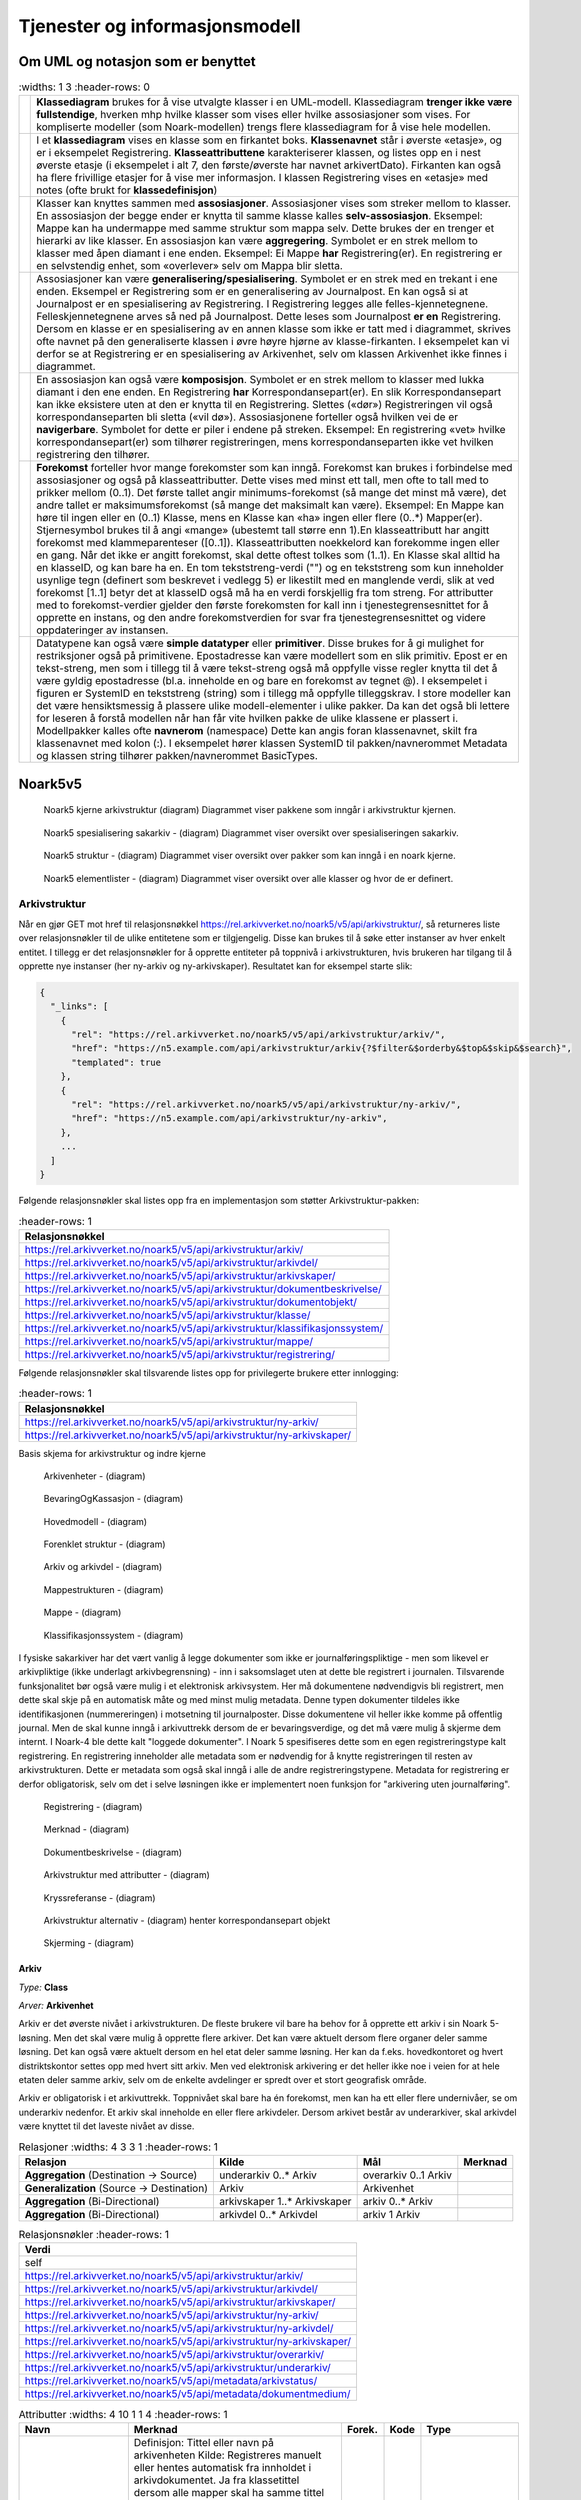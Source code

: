 Tjenester og informasjonsmodell
===============================

Om UML og notasjon som er benyttet
----------------------------------

.. list-table::
   :widths: 1 3
   :header-rows: 0

 * - |image0|
   - **Klassediagram** brukes for å vise utvalgte klasser i en
     UML-modell. Klassediagram **trenger ikke være fullstendige**,
     hverken mhp hvilke klasser som vises eller hvilke assosiasjoner
     som vises. For kompliserte modeller (som Noark-modellen) trengs
     flere klassediagram for å vise hele modellen.
 * - |image1|
   - I et **klassediagram** vises en klasse som en firkantet
     boks. **Klassenavnet** står i øverste «etasje», og er i
     eksempelet Registrering. **Klasseattributtene** karakteriserer
     klassen, og listes opp en i nest øverste etasje (i eksempelet i
     alt 7, den første/øverste har navnet arkivertDato). Firkanten kan
     også ha flere frivillige etasjer for å vise mer informasjon. I
     klassen Registrering vises en «etasje» med notes (ofte brukt for
     **klassedefinisjon**)
 * - |image2|
   - Klasser kan knyttes sammen med **assosiasjoner**. Assosiasjoner
     vises som streker mellom to klasser. En assosiasjon der begge
     ender er knytta til samme klasse kalles
     **selv-assosiasjon**. Eksempel: Mappe kan ha undermappe med samme
     struktur som mappa selv. Dette brukes der en trenger et hierarki
     av like klasser. En assosiasjon kan være
     **aggregering**. Symbolet er en strek mellom to klasser med åpen
     diamant i ene enden. Eksempel: Ei Mappe **har**
     Registrering(er). En registrering er en selvstendig enhet, som
     «overlever» selv om Mappa blir sletta.
 * - |image3|
   - Assosiasjoner kan være
     **generalisering/spesialisering**. Symbolet er en strek med en
     trekant i ene enden. Eksempel er Registrering som er en
     generalisering av Journalpost. En kan også si at Journalpost er
     en spesialisering av Registrering. I Registrering legges alle
     felles-kjennetegnene.  Felleskjennetegnene arves så ned på
     Journalpost. Dette leses som Journalpost **er en** Registrering.
     Dersom en klasse er en spesialisering av en annen klasse som ikke
     er tatt med i diagrammet, skrives ofte navnet på den
     generaliserte klassen i øvre høyre hjørne av klasse-firkanten. I
     eksempelet kan vi derfor se at Registrering er en spesialisering
     av Arkivenhet, selv om klassen Arkivenhet ikke finnes i
     diagrammet.
 * - |image4|
   - En assosiasjon kan også være **komposisjon**. Symbolet er en
     strek mellom to klasser med lukka diamant i den ene enden. En
     Registrering **har** Korrespondansepart(er). En slik
     Korrespondansepart kan ikke eksistere uten at den er knytta til
     en Registrering. Slettes («dør») Registreringen vil også
     korrespondanseparten bli sletta («vil dø»). Assosiasjonene
     forteller også hvilken vei de er **navigerbare**. Symbolet for
     dette er piler i endene på streken. Eksempel: En registrering
     «vet» hvilke korrespondansepart(er) som tilhører registreringen,
     mens korrespondanseparten ikke vet hvilken registrering den
     tilhører.
 * - |image5|
   - **Forekomst** forteller hvor mange forekomster som kan
     inngå. Forekomst kan brukes i forbindelse med assosiasjoner og
     også på klasseattributter. Dette vises med minst ett tall, men
     ofte to tall med to prikker mellom (0..1). Det første tallet
     angir minimums-forekomst (så mange det minst må være), det andre
     tallet er maksimumsforekomst (så mange det maksimalt kan
     være). Eksempel: En Mappe kan høre til ingen eller en (0..1)
     Klasse, mens en Klasse kan «ha» ingen eller flere (0..\*)
     Mapper(er).  Stjernesymbol brukes til å angi «mange» (ubestemt
     tall større enn 1).En klasseattributt har angitt forekomst med
     klammeparenteser ([0..1]). Klasseattributten noekkelord kan
     forekomme ingen eller en gang.  Når det ikke er angitt forekomst,
     skal dette oftest tolkes som (1..1). En Klasse skal alltid ha en
     klasseID, og kan bare ha en. En tom tekststreng-verdi ("") og en
     tekststreng som kun inneholder usynlige tegn (definert som
     beskrevet i vedlegg 5) er likestilt med en manglende verdi, slik
     at ved forekomst [1..1] betyr det at klasseID også må ha en verdi
     forskjellig fra tom streng.  For attributter med to
     forekomst-verdier gjelder den første forekomsten for kall inn i
     tjenestegrensesnittet for å opprette en instans, og den andre
     forekomstverdien for svar fra tjenestegrensesnittet og videre
     oppdateringer av instansen.
 * - |image6|
   - Datatypene kan også være **simple datatyper** eller
     **primitiver**. Disse brukes for å gi mulighet for restriksjoner
     også på primitivene. Epostadresse kan være modellert som en slik
     primitiv. Epost er en tekst-streng, men som i tillegg til å være
     tekst-streng også må oppfylle visse regler knytta til det å være
     gyldig epostadresse (bl.a. inneholde en og bare en forekomst av
     tegnet @). I eksempelet i figuren er SystemID en tekststreng
     (string) som i tillegg må oppfylle tilleggskrav. I store modeller
     kan det være hensiktsmessig å plassere ulike modell-elementer i
     ulike pakker. Da kan det også bli lettere for leseren å forstå
     modellen når han får vite hvilken pakke de ulike klassene er
     plassert i. Modellpakker kalles ofte **navnerom** (namespace)
     Dette kan angis foran klassenavnet, skilt fra klassenavnet med
     kolon (:). I eksempelet hører klassen SystemID til
     pakken/navnerommet Metadata og klassen string tilhører
     pakken/navnerommet BasicTypes.

Noark5v5
--------

.. figure:: ./media/uml-pakker-som-inngaar-i-loesninger-geointegrasjon-eksempel.png
   :alt: Noark5 kjerne arkivstruktur (diagram) Diagrammet viser pakkene som inngår i arkivstruktur kjernen.
   :width: 80.0%

   Noark5 kjerne arkivstruktur (diagram) Diagrammet viser pakkene som inngår i arkivstruktur kjernen.

.. figure:: ./media/uml-pakker-som-inngaar-i-loesninger-sakarkiv-eksempel.png
   :alt: Noark5 spesialisering sakarkiv - (diagram) Diagrammet viser oversikt over spesialiseringen sakarkiv.
   :width: 80.0%

   Noark5 spesialisering sakarkiv - (diagram) Diagrammet viser oversikt over spesialiseringen sakarkiv.

.. figure:: ./media/uml-pakker-som-inngaar-i-loesninger-noark5-kjerne.png
   :alt: Noark5 struktur - (diagram) Diagrammet viser oversikt over pakker som kan inngå i en noark kjerne.

   Noark5 struktur - (diagram) Diagrammet viser oversikt over pakker som kan inngå i en noark kjerne.

.. figure:: ./media/uml-pakker-og-tilhoerende-klasser.png
   :alt: Noark5 elementlister - (diagram) Diagrammet viser oversikt over alle klasser og hvor de er definert.

   Noark5 elementlister - (diagram) Diagrammet viser oversikt over alle klasser og hvor de er definert.

Arkivstruktur
~~~~~~~~~~~~~

Når en gjør GET mot href til relasjonsnøkkel
https://rel.arkivverket.no/noark5/v5/api/arkivstruktur/, så returneres liste
over relasjonsnøkler til de ulike entitetene som er tilgjengelig.
Disse kan brukes til å søke etter instanser av hver enkelt entitet. I
tillegg er det relasjonsnøkler for å opprette entiteter på toppnivå i
arkivstrukturen, hvis brukeren har tilgang til å opprette nye
instanser (her ny-arkiv og ny-arkivskaper). Resultatet kan for
eksempel starte slik:

.. code:: python

   {
     "_links": [
       {
         "rel": "https://rel.arkivverket.no/noark5/v5/api/arkivstruktur/arkiv/",
         "href": "https://n5.example.com/api/arkivstruktur/arkiv{?$filter&$orderby&$top&$skip&$search}",
         "templated": true
       },
       {
         "rel": "https://rel.arkivverket.no/noark5/v5/api/arkivstruktur/ny-arkiv/",
         "href": "https://n5.example.com/api/arkivstruktur/ny-arkiv",
       },
       ...
     ]
   }

Følgende relasjonsnøkler skal listes opp fra en implementasjon som
støtter Arkivstruktur-pakken:

.. list-table::
   :header-rows: 1

 * - **Relasjonsnøkkel**
 * - https://rel.arkivverket.no/noark5/v5/api/arkivstruktur/arkiv/
 * - https://rel.arkivverket.no/noark5/v5/api/arkivstruktur/arkivdel/
 * - https://rel.arkivverket.no/noark5/v5/api/arkivstruktur/arkivskaper/
 * - https://rel.arkivverket.no/noark5/v5/api/arkivstruktur/dokumentbeskrivelse/
 * - https://rel.arkivverket.no/noark5/v5/api/arkivstruktur/dokumentobjekt/
 * - https://rel.arkivverket.no/noark5/v5/api/arkivstruktur/klasse/
 * - https://rel.arkivverket.no/noark5/v5/api/arkivstruktur/klassifikasjonssystem/
 * - https://rel.arkivverket.no/noark5/v5/api/arkivstruktur/mappe/
 * - https://rel.arkivverket.no/noark5/v5/api/arkivstruktur/registrering/

Følgende relasjonsnøkler skal tilsvarende listes opp for privilegerte
brukere etter innlogging:

.. list-table::
   :header-rows: 1

 * - **Relasjonsnøkkel**
 * - https://rel.arkivverket.no/noark5/v5/api/arkivstruktur/ny-arkiv/
 * - https://rel.arkivverket.no/noark5/v5/api/arkivstruktur/ny-arkivskaper/

Basis skjema for arkivstruktur og indre kjerne

.. figure:: ./media/uml-arkivstruktur-arkivenhet-som-basis-klasse.png
   :alt: Arkivenheter - (diagram)

   Arkivenheter - (diagram)

.. figure:: ./media/uml-arkivenheter-som-har-noe-med-bevaring-og-kassasjon-aa-gjoere.png
   :alt: BevaringOgKassasjon - (diagram)

   BevaringOgKassasjon - (diagram)

.. figure:: ./media/uml-arkivstruktur-forklart-som-hovedmodell.png
   :alt: Hovedmodell - (diagram)

   Hovedmodell - (diagram)

.. figure:: ./media/uml-arkivstruktur-forenklet-modell.png
   :alt: Forenklet struktur - (diagram)

   Forenklet struktur - (diagram)

.. figure:: ./media/uml-arkivstruktur-arkiv-og-arkivdel.png
   :alt: Arkiv og arkivdel - (diagram)

   Arkiv og arkivdel - (diagram)

.. figure:: ./media/uml-arkivstruktur-mappe-til-saksmappe.png
   :alt: Mappestrukturen - (diagram)

   Mappestrukturen - (diagram)

.. figure:: ./media/uml-arkivstruktur-mappe.png
   :alt: Mappe - (diagram)

   Mappe - (diagram)

.. figure:: ./media/uml-arkivstruktur-klassifikasjon.png
   :alt: Klassifikasjonssystem - (diagram)

   Klassifikasjonssystem - (diagram)

I fysiske sakarkiver har det vært vanlig å legge dokumenter som ikke
er journalføringspliktige - men som likevel er arkivpliktige (ikke
underlagt arkivbegrensning) - inn i saksomslaget uten at dette ble
registrert i journalen. Tilsvarende funksjonalitet bør også være mulig
i et elektronisk arkivsystem. Her må dokumentene nødvendigvis bli
registrert, men dette skal skje på en automatisk måte og med minst
mulig metadata. Denne typen dokumenter tildeles ikke identifikasjonen
(nummereringen) i motsetning til journalposter. Disse dokumentene
vil heller ikke komme på offentlig journal. Men de skal kunne inngå i
arkivuttrekk dersom de er bevaringsverdige, og det må være mulig å
skjerme dem internt. I Noark-4 ble dette kalt "loggede dokumenter". I
Noark 5 spesifiseres dette som en egen registreringstype kalt
registrering. En registrering inneholder alle metadata som er
nødvendig for å knytte registreringen til resten av
arkivstrukturen. Dette er metadata som også skal inngå i alle de andre
registreringstypene. Metadata for registrering er derfor
obligatorisk, selv om det i selve løsningen ikke er implementert noen
funksjon for "arkivering uten journalføring".

.. figure:: ./media/uml-arkivstruktur-registrering-til-journalpost.png
   :alt: Registrering - (diagram)

   Registrering - (diagram)

.. figure:: ./media/uml-arkivstruktur-merknad.png
   :alt: Merknad - (diagram)

   Merknad - (diagram)

.. figure:: ./media/uml-arkivstruktur-dokumentbeskrivelse-og-dokumentobjekt.png
   :alt: Dokumentbeskrivelse - (diagram)

   Dokumentbeskrivelse - (diagram)

.. figure:: ./media/uml-arkivstruktur-attributter.png
   :alt: Arkivstruktur med attributter - (diagram)

   Arkivstruktur med attributter - (diagram)

.. figure:: ./media/uml-arkivstruktur-kryssreferanse.png
   :alt: Kryssreferanse - (diagram)

   Kryssreferanse - (diagram)

.. figure:: ./media/uml-arkivstruktur-omfattende-forklart.png
   :alt: Arkivstruktur alternativ - (diagram) henter korrespondansepart objekt

   Arkivstruktur alternativ - (diagram) henter korrespondansepart objekt

.. figure:: ./media/uml-arkivstruktur-skjerming.png
   :alt: Skjerming - (diagram)
   :width: 80.0%

   Skjerming - (diagram)

Arkiv
^^^^^

|image7|

*Type:* **Class**

*Arver:* **Arkivenhet**

Arkiv er det øverste nivået i arkivstrukturen. De fleste brukere vil
bare ha behov for å opprette ett arkiv i sin Noark 5-løsning. Men det
skal være mulig å opprette flere arkiver. Det kan være aktuelt dersom
flere organer deler samme løsning. Det kan også være aktuelt dersom en
hel etat deler samme løsning. Her kan da f.eks. hovedkontoret og hvert
distriktskontor settes opp med hvert sitt arkiv. Men ved elektronisk
arkivering er det heller ikke noe i veien for at hele etaten deler
samme arkiv, selv om de enkelte avdelinger er spredt over et stort
geografisk område.

Arkiv er obligatorisk i et arkivuttrekk. Toppnivået skal bare ha én
forekomst, men kan ha ett eller flere undernivåer, se om underarkiv
nedenfor. Et arkiv skal inneholde en eller flere arkivdeler. Dersom
arkivet består av underarkiver, skal arkivdel være knyttet til det
laveste nivået av disse.

.. list-table:: Relasjoner
   :widths: 4 3 3 1
   :header-rows: 1

 * - **Relasjon**
   - **Kilde**
   - **Mål**
   - **Merknad**
 * - **Aggregation** (Destination → Source)
   - underarkiv 0..\* Arkiv
   - overarkiv 0..1 Arkiv
   -
 * - **Generalization** (Source → Destination)
   - Arkiv
   - Arkivenhet
   -
 * - **Aggregation** (Bi-Directional)
   - arkivskaper 1..\* Arkivskaper
   - arkiv 0..\* Arkiv
   -
 * - **Aggregation** (Bi-Directional)
   - arkivdel 0..\* Arkivdel
   - arkiv 1 Arkiv
   -

.. list-table:: Relasjonsnøkler
   :header-rows: 1

 * - **Verdi**
 * - self
 * - https://rel.arkivverket.no/noark5/v5/api/arkivstruktur/arkiv/
 * - https://rel.arkivverket.no/noark5/v5/api/arkivstruktur/arkivdel/
 * - https://rel.arkivverket.no/noark5/v5/api/arkivstruktur/arkivskaper/
 * - https://rel.arkivverket.no/noark5/v5/api/arkivstruktur/ny-arkiv/
 * - https://rel.arkivverket.no/noark5/v5/api/arkivstruktur/ny-arkivdel/
 * - https://rel.arkivverket.no/noark5/v5/api/arkivstruktur/ny-arkivskaper/
 * - https://rel.arkivverket.no/noark5/v5/api/arkivstruktur/overarkiv/
 * - https://rel.arkivverket.no/noark5/v5/api/arkivstruktur/underarkiv/
 * - https://rel.arkivverket.no/noark5/v5/api/metadata/arkivstatus/
 * - https://rel.arkivverket.no/noark5/v5/api/metadata/dokumentmedium/

.. list-table:: Attributter
   :widths: 4 10 1 1 4
   :header-rows: 1

 * - **Navn**
   - **Merknad**
   - **Forek.**
   - **Kode**
   - **Type**
 * - tittel
   - Definisjon: Tittel eller navn på arkivenheten Kilde: Registreres
     manuelt eller hentes automatisk fra innholdet i
     arkivdokumentet. Ja fra klassetittel dersom alle mapper skal ha
     samme tittel som klassen. Kan også hentes automatisk fra et
     fagsystem.  Kommentarer: For saksmappe og journalpost vil dette
     tilsvare "Sakstittel" og "Dokumentbeskrivelse".  Disse navnene
     kan beholdes i grensesnittet. M020
   - [1..1]
   -
   - string
 * - beskrivelse
   - Definisjon: Tekstlig beskrivelse av arkivenheten. Kilde:
     Registreres manuelt. Kommentarer: Tilsvarende attributt finnes
     ikke i Noark 4 (men noen tabeller hadde egne attributter for
     merknad som kunne brukes som et beskrivelsesfelt). M021
   - [0..1]
   -
   - string
 * - arkivstatus
   - Definisjon: Status til arkivet.  Kilde: Registreres manuelt når
     arkivet opprettes eller ved skifte av status.  Kommentarer:
     (ingen) M050
   - [0..1] [1..1]
   -
   - Arkivstatus
 * - dokumentmedium
   - Definisjon: Angivelse av om arkivenheten inneholder fysiske
     dokumenter, elektroniske dokumenter eller en blanding av fysiske
     og elektroniske dokumenter. Kilde: Arves fra overordnet nivå, kan
     overstyres manuelt. Kommentarer: Obligatorisk ved blanding av
     fysisk og elektronisk arkiv. Er hele arkivet enten fysisk eller
     elektronisk, er det tilstrekkelig med verdi på arkivnivå.  Er en
     hel arkivdel enten fysisk eller elektronisk, er det tilstrekkelig
     å angi det på arkivdelnivå. Dersom underordnede arkivdeler
     inneholder både fysiske og elektroniske dokumenter, må
     informasjon om dette arves nedover i hierarkiet. Se også
     kommentar til M208 referanseArkivdel.  M300
   - [0..1] [1..1]
   -
   - Dokumentmedium
 * - oppbevaringssted
   - Definisjon: Stedet hvor de fysiske dokumentene oppbevares. Kan
     være angivelse av rom, hylle, skap osv.  Overordnede arkivdeler
     (f.eks. en arkivdel) kan oppbevares på flere steder. Kilde: Arves
     fra overordnet nivå, kan overstyres manuelt.  Kommentarer:
     Fysiske dokumenters plassering skal ellers gå fram av
     arkivstrukturen. Fysiske dokumenter i et sakarkiv skal i
     utgangspunktet være ordnet i overordnede omslag (f.eks.
     hengemapper) etter stigende klasseID.  Innenfor hver av disse
     skal omslagene skal dokumentene ligge i fysiske saksmapper som er
     ordnet etter stigende mappeID. Innenfor saksmappene skal
     dokumentene være ordnet etter stigende journalpostnummer
     ("dokumentnummer"). Vedlegg skal legges sammen med tilhørende
     hoveddokument. M301
   - [0..\*]
   -
   - string
 * - avsluttetDato
   - Definisjon: Dato og klokkeslett når arkivenheten ble
     avsluttet/lukket.  Kilde: Registreres automatisk av systemet når
     enheten avsluttes.  Kommentarer: (ingen). M602
   - [0..1]
   -
   - datetime
 * - avsluttetAv
   - Definisjon: Navn på person som avsluttet/lukket
     arkivenheten. Kilde: Registreres automatisk av systemet ved
     opprettelse av enheten. Kommentarer: (ingen) M603
   - [0..1]
   -
   - string
 * - referanseAvsluttetAv
   - referanse til Bruker sin systemID
   - [0..1]
   -
   - SystemID

.. list-table:: Restriksjoner
   :header-rows: 1

 * - **Navn**
   - **Merknad**
 * - 5.2.1 En Noark 5-løsning skal kunne bestå av ett eller flere
     selvstendige Arkiv
   -
 * - 5.2.2 Det skal være mulig å opprette ingen, ett eller flere Arkiv
     for en Arkivskaper (virksomhet) og det skal være mulig å angi at
     flere arkivskapere sammen skaper ett Arkiv.
   -
 * - 5.2.3 Et Arkiv skal bestå av en eller flere arkivdeler og en
     Arkivdel skal inngå i (kun) ett Arkiv.
   -
 * - 5.2.4 Dersom Arkiv er registrert som ”Avsluttet”, skal det ikke
     være mulig å legge til flere underliggende Arkivdeler.
   -
 * - 5.2.5 Når en tjeneste/funksjon sletter et helt Arkiv med alle
     underliggende nivå, skal dette logges.
   -
 * - 5.2.6 Det skal ikke være mulig å endre dato for opprettelse av Arkiv.
   -
 * - 5.2.7 Det skal ikke være mulig å slette dato for opprettelse av Arkiv.
   -
 * - 5.2.8 Det skal ikke være mulig å slette dato for avslutning av Arkiv.
   -
 * - 5.2.9 Det skal være mulig å definere statusverdier for
     Arkiv. Følgende verdier er anbefalt: Opprettet, Avsluttet
   -
 * - 5.2.10 Et Arkiv bør kunne inndeles i et hierarki (skissert i
     modellen ved bruk av egenrelasjon) av Underarkiver.
   - Merknad: Det bør være mulig med ett eller flere nivåer under
     Arkiv, f.eks. for å representere fysiske delarkiver. Dette kan
     være aktuelt for virksomheter som har arkiver fysisk plassert på
     flere forskjellige steder.
 * - 5.2.11 Systemet bør ha en tjeneste/funksjon for å angi et Arkiv
     som Underarkiv til et Arkiv.
   -
 * - 5.2.12 Et Underarkiv skal kun opprettes og endres gjennom
     Administrasjonssystemet for Noark 5.
   -
 * - Ny - Når arkivet settes "Avsluttet" så skal avsluttetDato og
     avsluttetAv registreres
   -
 * - 5.13.4 Et Arkiv og arkivets metadata skal kun opprettes gjennom
     Administratorfunksjonen for Noark 5 kjerne.
   -
 * - 5.13.5 Et Underarkiv skal kun defineres og endres gjennom
     Administratorfunksjonen for Noark 5 kjerne.
   -
 * - avsluttetAv M603A
   - avsluttetAv: Skal ikke kunne endres
 * - avsluttetAv M603B
   - avsluttetAv: Obligatorisk dersom arkivenheten er avsluttet.
 * - avsluttetDato M602A
   - avsluttetDato: Skal ikke kunne endres.
 * - avsluttetDato M602B
   - avsluttetDato: Obligatorisk dersom arkivenheten er avsluttet.
 * - tittel M020
   - tittel: Skal normalt ikke kunne endres etter at enheten er
     lukket, eller dokumentene arkivert

Arkivdel
^^^^^^^^

|image8|

*Type:* **Class**

*Arver:* **Arkivenhet**

Et arkiv skal kunne deles opp i arkivdeler for å gruppere arkivet
etter overordnede kriterier. De viktigste kriteriene for oppdeling i
arkivdeler er:

-  Skille mellom aktivt arkiv og avsluttede arkivperioder
   (tradisjonelt kalt bortsettingsarkiver). Viktige funksjoner i
   forbindelse med periodisering og produksjon av arkivuttrekk er
   knyttet til en arkivdel.
-  Skille mellom mapper som skal periodiseres etter forskjellige
   prinsipper. Emneordnede saksmapper kan periodiseres f.eks. hvert
   femte år, mens personalmapper kan beholdes i et aktiv arkiv så
   lenge en person er ansatt.
-  Skille mellom saksmapper som er klassifisert etter forskjellige
   prinsipper.
-  Skille mellom elektronisk arkiv og fysisk arkiv. Hovedregelen er at
   hele mapper enten skal være fysiske eller elektroniske. Men det kan
   gis dispensasjon fra denne regelen, slik at enkelte registreringer
   kan være fysiske og andre elektroniske i samme mappe. Dersom et
   stort vedlegg (f.eks. en trykksak) ikke er blitt skannet, kan også
   fysiske dokumenter forekomme sammen med elektroniske dokumenter i
   samme registrering (journalpost).
-  Skille mellom sakarkivet og andre typer arkiver, f.eks. arkiver
   tilknyttet fagsystemer. Noen vil ha behov for et klart skille
   mellom de administrative sakene og fagsakene. Det vil også være et
   behov for å skille ut møtedokumenter.
-  Skille mellom mapper, registreringer eller dokumenttyper som skal
   bevares eller som skal kasseres.
-  Skille mellom mapper, registreringer eller dokumenttyper som er
   offentlige eller som skal skjermes.

Arkivdel er obligatorisk i et arkivuttrekk, og skal forekomme én eller
flere ganger i et arkiv. Dersom arkivet er delt opp i underarkiver,
skal arkivdel bare kunne knyttes til det laveste arkivnivået. Dersom
det dreier seg om et sakarkiv, skal arkivdelen inneholde et primært
klassifikasjonssystem. Arkivdelen kan i tillegg inneholde et eller
flere sekundære klassifikasjonssystemer. I et fagsystem uten
klassifikasjon, skal arkivdelen inneholde én eller flere mapper. I et
fagsystem uten klassifikasjon og mapper, skal arkivdelen inneholde én
eller flere registreringer.

Arkivdeler kan brukes til å skille ut dokumenter som skal kasseres
etter andre regler enn resten av dokumentene i mappen (f.eks. alle
inngående dokumenter) eller registreringen (f.eks. alle
vedlegg). Slike regler kan da knyttes til en egen arkivdel. Se mer om
dette i Noark 5 v5.0 kapittel 6.1 Bevaring og kassasjon, om kassasjon
av dokumenttyper. Det samme gjelder dokumenter som skal skjermes
etter andre regler enn resten av dokumentene i mappen eller
registreringen. Se mer under Noark 5 v5.0 kapittel 2.8.1 Skjerming.

Dessuten kan det være tilfeller hvor noen dokumenter i en mappe eller
registrering er arkivert på papir, mens resten av dokumentene er
elektroniske. En egen arkivdel skiller da ut disse dokumentene.

Arkivdeler som brukes til å angi andre kassasjonsvedtak,
skjermingsregler og dokumentmedium enn de som gjelder for resten av
innholdet i arkivet, vil være "tomme" – dvs. de har ikke egne
barn. Mapper, registreringer og dokumentbeskrivelse som har referanse
til slike arkivdeler, skal arve metadata fra disse. Disse mappene,
registreringene og dokumentbeskrivelsene vil indirekte også tilhøre
arkivdelen som er utgangspunktet for den hierarkiske arkivstrukturen,
men arv herfra blir overstyrt.

.. list-table:: Relasjoner
   :widths: 4 5 4 4
   :header-rows: 1

 * - **Relasjon**
   - **Kilde**
   - **Mål**
   - **Merknad**
 * - **Generalization** (Source → Destination)
   - Arkivdel
   - Arkivenhet
   -
 * - **Aggregation** (Bi-Directional)
   - arkivdel 0..\* Arkivdel
   - arkiv 1 Arkiv
   -
 * - **Aggregation** (Bi-Directional)
   - forrigearkivdel 0..1 Arkivdel
   - nestearkivdel 0..1 Arkivdel
   - SystemID for forrige/neste Arkivdel avleveres som
     referanseForloeper (M202) / referanseArvtaker (M203).
 * - **Aggregation** (Bi-Directional)
   - klassifikasjonssystem 0..1 Klassifikasjonssystem
   - arkivdel 1..\* Arkivdel
   -
 * - **Aggregation** (Bi-Directional)
   - registrering 0..\* Registrering
   - arkivdel 0..1 Arkivdel
   -
 * - **Aggregation** (Bi-Directional)
   - mappe 0..\* Mappe
   - arkivdel 0..1 Arkivdel
   -
 * - **Aggregation** (Destination → Source)
   - sekundaerklassifikasjonssystem 0..\* Klassifikasjonssystem
   - Arkivdel
   -

.. list-table:: Relasjonsnøkler
   :header-rows: 1

 * - **Verdi**
 * - self
 * - https://rel.arkivverket.no/noark5/v5/api/arkivstruktur/arkiv/
 * - https://rel.arkivverket.no/noark5/v5/api/arkivstruktur/arkivdel/
 * - https://rel.arkivverket.no/noark5/v5/api/arkivstruktur/forrigearkivdel/
 * - https://rel.arkivverket.no/noark5/v5/api/arkivstruktur/klassifikasjonssystem/
 * - https://rel.arkivverket.no/noark5/v5/api/arkivstruktur/mappe/
 * - https://rel.arkivverket.no/noark5/v5/api/arkivstruktur/nestearkivdel/
 * - https://rel.arkivverket.no/noark5/v5/api/arkivstruktur/ny-arkiv/
 * - https://rel.arkivverket.no/noark5/v5/api/arkivstruktur/ny-arkivdel/
 * - https://rel.arkivverket.no/noark5/v5/api/arkivstruktur/ny-klassifikasjonssystem/
 * - https://rel.arkivverket.no/noark5/v5/api/arkivstruktur/ny-mappe/
 * - https://rel.arkivverket.no/noark5/v5/api/arkivstruktur/ny-registrering/
 * - https://rel.arkivverket.no/noark5/v5/api/arkivstruktur/registrering/
 * - https://rel.arkivverket.no/noark5/v5/api/metadata/arkivdelstatus/
 * - https://rel.arkivverket.no/noark5/v5/api/metadata/dokumentmedium/

Hvis pakken Sakarkiv er tilgjengelig, så skal følgende relasjonsnøkkel
også være tilgjengelig via Arkivdel-instanser.

.. list-table:: Relasjonsnøkler
   :header-rows: 1

 * - **Verdi**
 * - https://rel.arkivverket.no/noark5/v5/api/sakarkiv/ny-saksmappe/

Merk at underliggende lister med Saksmappe og andre underentiteter er
tilgjengelig via relasjonsnøkkel
``https://rel.arkivverket.no/noark5/v5/api/arkivstruktur/mappe/``,
dermed er det ikke egne relasjonsnøkler for å hente ut lister med de
spesifikke under-entitetene.

.. list-table:: Attributter
   :widths: 4 10 1 1 4
   :header-rows: 1

 * - **Navn**
   - **Merknad**
   - **Forek.**
   - **Kode**
   - **Type**
 * - tittel
   - Definisjon: Tittel eller navn på arkivenheten. Kilde: Registreres
     manuelt eller hentes automatisk fra innholdet i
     arkivdokumentet. Ja fra klassetittel dersom alle mapper skal ha
     samme tittel som klassen. Kan også hentes automatisk fra et
     fagsystem.  Kommentarer: For saksmappe og journalpost vil dette
     tilsvare "Sakstittel" og "Dokumentbeskrivelse". Disse navnene kan
     beholdes i grensesnittet. M020
   - [1..1]
   -
   - string
 * - beskrivelse
   - Definisjon: Tekstlig beskrivelse av arkivenheten. Kilde:
     Registreres manuelt. Kommentarer: Tilsvarende attributt finnes
     ikke i Noark 4 (men noen tabeller hadde egne attributter for
     merknad som kunne brukes som et beskrivelsesfelt). M021
   - [0..1]
   -
   - string
 * - arkivdelstatus
   - Definisjon: Status til den arkivperioden som arkivdelen
     omfatter. Kilde: Registreres manuelt når arkivdelen opprettes
     eller ved skifte av status. Kommentarer: Arkivdeler som avleveres
     skal ha status 'Avsluttet periode'. M051
   - [0..1] [1..1]
   -
   - Arkivdelstatus
 * - dokumentmedium
   - Definisjon: Angivelse av om arkivenheten inneholder fysiske
     dokumenter, elektroniske dokumenter eller en blanding av fysiske
     og elektroniske dokumenter. Kilde: Arves fra overordnet nivå, kan
     overstyres manuelt. Kommentarer: Obligatorisk ved blanding av
     fysisk og elektronisk arkiv. Er hele arkivet enten fysisk eller
     elektronisk, er det tilstrekkelig med verdi på arkivnivå.  Er en
     hel arkivdel enten fysisk eller elektronisk, er det tilstrekkelig
     å angi det på arkivdelnivå. Dersom underordnede arkivdeler
     inneholder både fysiske og elektroniske dokumenter, må
     informasjon om dette arves nedover i hierarkiet. Se også
     kommentar til M208 referanseArkivdel.  M300
   - [0..1] [1..1]
   -
   - Dokumentmedium
 * - oppbevaringssted
   - Definisjon: Stedet hvor de fysiske dokumentene oppbevares. Kan
     være angivelse av rom, hylle, skap osv.  Overordnede arkivdeler
     (f.eks. en arkivdel) kan oppbevares på flere steder. Kilde: Arves
     fra overordnet nivå, kan overstyres manuelt.  Kommentarer:
     Fysiske dokumenters plassering skal ellers gå fram av
     arkivstrukturen. Fysiske dokumenter i et sakarkiv skal
     iutgangspunktet være ordnet i overordnede omslag (f.eks.
     hengemapper) etter stigende klasseID.  Innenfor hver av disse
     skal omslagene skal dokumentene ligge i fysiske saksmapper som er
     ordnet etter stigende mappeID. Innenfor saksmappene skal
     dokumentene være ordnet etter stigende journalpostnummer
     ("dokumentnummer").  Vedlegg skal legges sammen med tilhørende
     hoveddokument. M301
   - [0..\*]
   -
   - string
 * - avsluttetDato
   - Definisjon: Dato og klokkeslett når arkivenheten ble
     avsluttet/lukket.  Kilde: Registreres automatisk av systemet når
     enheten avsluttes.  Kommentarer: (ingen) M602
   - [0..1]
   -
   - datetime
 * - avsluttetAv
   - Definisjon: Navn på person som avsluttet/lukket
     arkivenheten. Kilde: Registreres automatisk av systemet ved
     opprettelse av enheten.  Kommentarer: (ingen) M603
   - [0..1]
   -
   - string
 * - referanseAvsluttetAv
   -
   - [0..1]
   -
   - SystemID
 * - arkivperiodeStartDato
   - Definisjon: Dato for starten av en arkivperiode. Kilde: Settes
     automatisk til samme dato som M600 opprettetDato. Kommentarer:
     Det kan tenkes tilfeller hvor startdatoen ikke er identisk med
     datoen arkivdelen ble opprettet M107
   - [0..1] [1..1]
   -
   - datetime
 * - arkivperiodeSluttDato
   - Definisjon: Dato for slutten av en arkivperiode. Kilde: Settes
     automatisk til samme dato som M602 avsluttetDato. Kommentarer:
     Det kan forekomme tilfeller hvor sluttdatoen ikke er identisk med
     datoen arkivdelen ble avsluttet. M108
   - [0..1]
   -
   - datetime
 * - referanseForloeper
   - M202
   - [0..1]
   -
   - SystemID
 * - referanseArvtaker
   - M203
   - [0..1]
   -
   - SystemID
 * - kassasjon
   -
   - [0..1]
   -
   - Kassasjon
 * - utfoertKassasjon
   -
   - [0..1]
   -
   - UtfoertKassasjon
 * - sletting
   -
   - [0..1]
   -
   - Sletting
 * - skjerming
   -
   - [0..1]
   -
   - Skjerming
 * - gradering
   -
   - [0..1]
   -
   - Gradering

.. list-table:: Restriksjoner
   :header-rows: 1

 * - **Navn**
   - **Merknad**
 * - 5.2.13 En Arkivdel kan ha registrert ingen eller ett preferert
     Klassifikasjonssystem og et Klassifikasjonssystem kan inngå i
     ingen, en eller flere Arkivdel(er).
   -
 * - 5.2.14 En Arkivdel kan ha registrert ingen eller en Skjerming og
     en Skjerming kan inngå i ingen, en eller flere Arkivdeler
   -
 * - 5.2.15 En Arkivdel kan ha registrert ingen eller en Bevaring og
     kassasjon og en Bevaring og kassasjon kan inngå i ingen, en eller
     flere Arkivdeler.
   -
 * - 5.2.16 En Arkivdel kan ha tilknyttet (inneholde) ingen, en eller
     flere Mapper.
   -
 * - 5.2.17 Når en tjeneste/funksjon sletter en Arkivdel, skal dette
     logges.
   -
 * - 5.2.18 Det skal finnes en tjeneste/funksjon for å ajourholde
     primært Klassifikasjonssystem for en Arkivdel.
     (referanseKlassifikasjonssystem)
   -
 * - 5.2.19 Dersom Arkivdel er registrert som avsluttet (avsluttetDato
     er satt) skal det ikke være mulig å legge til flere tilhørende
     Mapper eller Registreringer
   -
 * - 5.2.20 En arkivdel skal inneholde informasjon om hvilken status
     arkivperioden har.
   - Autoriserte brukere skal kunne endre statusverdier. Obligatoriske
     verdier er:

     - Aktiv periode
     - Overlappingsperiode
     - Avsluttet periode

     Andre verdier kan brukes ved behov.
 * - 5.2.21 En arkivdel skal inneholde dato for når arkivperioden starter.
   -
 * - 5.2.22 En avsluttet arkivdel skal inneholde dato for når perioden
     ble avsluttet.
   -
 * - 5.2.23 En arkivdel skal inneholde informasjon om de tilhørende
     dokumentene er fysiske eller elektroniske.
   -
 * - Ny - arkivdel kan ha liste med enten klassifikasjonssystem eller
     mapper
   -
 * - Ny - Når arkivdel settes "Avsluttet" så skal avsluttetDato og
     avsluttetAv registreres
   -
 * - 5.10.1 En Arkivdel skal kunne ha registrert ingen eller ett
     Kassasjonsvedtak og et Kassasjonsvedtak kan inngå i ingen, en
     eller flere Arkivdeler.
   -
 * - 5.10.8 Det skal finnes en tjeneste/funksjon for å ajourholde
     kassasjonsvedtak, kassasjonshjemmel og bevaringstid for en
     Arkivdel.
   -
 * - 5.10.9 Metadata om bevaring og kassasjon på en Arkivdel skal
     kunne arves til Mappe, Registrering og Dokumentbeskrivelse.
   -
 * - 5.10.10 Dersom arv av metadata om bevaring og kassasjon skal skje
     fra arkivdel, skal dette overstyre arv av metadata fra klassene.
   -
 * - 5.10.16 Det skal være mulig å slå av funksjonen for arv fra
     klasser og arkivdeler, slik at metadata om bevaring og kassasjon
     ikke arves til underliggende mapper.
   -
 * - 5.11.1 En arkivdel skal kunne inneholde en tekstlig beskrivelse
     av hvilke prinsipper den skal periodiseres etter.
   -
 * - 5.11.2 En arkivdel skal inneholde referanser til eventuelle
     forløpere og arvtakere.
   -
 * - 5.11.4 En arkivdel som inneholder en overlappingsperiode, skal
     være sperret for tilføyelse av nyopprettede mapper. Men
     eksisterende mapper i en overlappingsperiode skal være åpne for
     nye registreringer
   -
 * - 5.11.5 Dersom en ny registrering føyes til en mappe som tilhører
     en arkivdel i overlappingsperiode, skal mappen automatisk
     overføres til arkivdelens arvtaker.
   -
 * - 5.11.6 En arkivdel som inneholder en avsluttet arkivperiode, skal
     være sperret for tilføyelse av nye mapper. Alle mapper skal være
     lukket, slik at heller ingen registreringer og dokumenter kan
     føyes til.
   -
 * - 5.11.7 Det skal være umulig å avslutte en arkivdel i
     overlappingsperiode dersom den fremdeles inneholder åpne mapper.
   -
 * - 5.11.13 Dersom dokumentene i en arkivdel er ikke-elektroniske
     (fysiske), skal det også være mulig å registrere
     oppbevaringssted.
   -
 * - 5.13.6 En Arkivdel og arkivdelens metadata skal kun opprettes og
     endres gjennom Administratorfunksjonen for Noark 5 kjerne.
   -
 * - 6.6.9 - 6.6.19 rettighetsangivelser
   -
 * - 6.6.25 Det skal finnes en tjeneste/funksjon for å ajourholde
     opplysninger om skjermingskode (skjermingsgrad, skjermingshjemmel
     og skjermingsvarighet) for en verdi av Arkivdel, klasse, Mappe,
     Registrering og Dokumentbeskrivelse
   -
 * - 6.6.26 Skjerming bør kunne arves til mappe, journalpost,
     dokumentbeskrivelse og dokumentobjekt. Arvede verdier skal kunne
     overstyres.
   -
 * - M020 tittel: Skal normalt ikke kunne endres etter at enheten er
     lukket, eller dokumentene arkivert
   -
 * - M107 arkivperiodeStartDato: Skal kunne endres manuelt
   -
 * - M108 arkivperiodeSluttDato: Skal kunne endres manuelt
   -
 * - M601 avsluttetDato: Skal ikke kunne endres. Obligatorisk dersom
     arkivdelen er avsluttet.
   -
 * - M603 avsluttetAv: Skal ikke kunne endres. Obligatorisk dersom
     arkivenheten er avsluttet.
   -

Arkivenhet
^^^^^^^^^^

|image9|

*Type:* **Class**

*Arver:*

En arkivenhet (se Noark 5 v5.0 krav 2.2.2) skal kunne
identifiseres entydig innenfor det arkivskapende organet. I et
arkivuttrekk skal denne identifikasjonen hete systemID, og være
entydig på tvers av alle uttrekk som organet produserer, dermed også
på tvers av alle systemer organet benytter. Også arkivenheter som
dupliseres i et arkivuttrekk, skal identifiseres entydig, slik at
identiske arkivenheter har ulik systemID.

.. list-table:: Relasjoner
   :widths: 4 5 4 4
   :header-rows: 1

 * - **Relasjon**
   - **Kilde**
   - **Mål**
   - **Merknad**
 * - **Generalization** (Source → Destination)
   - Arkivdel
   - Arkivenhet
   -
 * - **Aggregation** (Destination → Source)
   - endringslogg 0..\* Endringslogg
   - 0..1 Arkivenhet
   -
 * - **Generalization** (Source → Destination)
   - Klassifikasjonssystem
   - Arkivenhet
   -
 * - **Generalization** (Source → Destination)
   - Arkiv
   - Arkivenhet
   -
 * - **Generalization** (Source → Destination)
   - Mappe
   - Arkivenhet
   -
 * - **Generalization** (Source → Destination)
   - Klasse
   - Arkivenhet
   -
 * - **Generalization** (Source → Destination)
   - Arkivskaper
   - Arkivenhet
   -
 * - **Generalization** (Source → Destination)
   - Registrering
   - Arkivenhet
   -
 * - **Generalization** (Source → Destination)
   - Dokumentbeskrivelse
   - Arkivenhet
   -

.. list-table:: Relasjonsnøkler
   :header-rows: 1

 * - **Verdi**
 * - https://rel.arkivverket.no/noark5/v5/api/loggingogsporing/ny-endringslogg/
 * - https://rel.arkivverket.no/noark5/v5/api/loggingogsporing/endringslogg/

.. list-table:: Attributter
   :widths: 4 10 1 1 4
   :header-rows: 1

 * - **Navn**
   - **Merknad**
   - **Forek.**
   - **Kode**
   - **Type**
 * - systemID
   - M001 Entydig identifikasjon av arkivenheten innenfor det
     arkivskapende organet. Dersom organet har flere arkivsystemer,
     skal altså *systemID* være gjennomgående
     entydig. Systemidentifikasjonen vil som oftest være en numerisk
     kode uten noe logisk meningsinnhold.  Identifikasjonen trenger
     ikke å være synlig for brukerne. Registreres automatisk av
     systemet. Skal ikke kunne endres. Alle referanser fra en
     arkivenhet til en annen skal peke til arkivenhetens
     systemidentifikasjon.  Dette gjelder også referanser fra en
     arkivdel til en annen, f.eks. mellom to arkivperioder som
     avleveres på forskjellig tidspunkt. I et arkivuttrekk skal
     *systemID* være entydig (unik). Dokumentobjekt har ingen
     systemidentifikasjon fordi enheten kan være duplisert i et
     arkivuttrekk dersom samme dokumentfil er knyttet til flere
     forskjellige registreringer.
   - [0..1] [1..1]
   -
   - SystemID
 * - endretDato
   - M682
   - [0..1]
   -
   - datetime
 * - opprettetDato
   - Definisjon: Dato og klokkeslett når arkivenheten ble
     opprettet/registrert. Kilde: Registreres automatisk av systemet
     ved opprettelse av enheten.  Kommentarer: (ingen). M600
   - [0..1] [1..1]
   -
   - datetime
 * - opprettetAv
   - Definisjon: Navn på person som opprettet/registrerte
     arkivenheten.  Kilde: Registreres automatisk av systemet ved
     opprettelse av enheten.  Kommentarer: (ingen). M601
   - [0..1] [1..1]
   -
   - string
 * - endretAv
   - Definisjon: Navn på person som oppdaterte arkivenheten. Kilde:
     Registreres automatisk av systemet ved oppdatering av enheten
   - [0..1] [1..1]
   - M683
   - string
 * - referanseEndretAv
   - Definisjon: SystemID på person som endret arkivenheten sist.
     Kilde: Registreres automatisk av systemet ved oppdatering av
     enheten.
   - [0..1] [1..1]
   -
   - SystemID
 * - referanseOpprettetAv
   - Definisjon: SystemID på person som opprettet/registrerte
     arkivenheten.  Kilde: Registreres automatisk av systemet ved
     opprettelse av enheten
   - [0..1] [1..1]
   -
   - SystemID

.. list-table:: Restriksjoner
   :header-rows: 1

 * - **Navn**
   - **Merknad**
 * - Ny - Ved oppretting av Arkivenhet fyller API-tjenesten inn
     systemID, opprettetAv og opprettetDato. Dette gjelder også alle
     underentiteter. Disse attributtene trenger derfor ikke sendes inn
     ved oppretting.
   -
 * - M001 systemID: Skal ikke kunne endres
   -
 * - M600 opprettetDato: Skal ikke kunne endres
   -
 * - M601 opprettetAv: Skal ikke kunne endres
   -

Arkivskaper
^^^^^^^^^^^

|image10|

*Type:* **Class**

*Arver:* **Arkivenhet**

Tradisjonelt har et arkiv blitt definert etter organisasjon. Ett organ
skaper ett arkiv, dvs. organet er arkivskaperen. Men elektronisk
informasjonsteknologi har ført til at det blir stadig vanligere at
flere arkivskapere sammen skaper ett arkiv. Arkivet vil da være
definert etter funksjon, ikke organisasjon.

I en Noark 5-løsning skal det altså være mulig å knytte en eller flere
arkivskapere til ett arkiv. Informasjon om arkivskapere er
obligatorisk i arkivuttrekk.

.. list-table:: Relasjoner
   :widths: 4 5 4 4
   :header-rows: 1

 * - **Relasjon**
   - **Kilde**
   - **Mål**
   - **Merknad**
 * - **Aggregation** (Bi-Directional)
   - arkivskaper 1..\* Arkivskaper
   - arkiv 0..\* Arkiv
   -
 * - **Generalization** (Source → Destination)
   - Arkivskaper
   - Arkivenhet
   -

.. list-table:: Relasjonsnøkler
   :header-rows: 1

 * - **Verdi**
 * - self
 * - https://rel.arkivverket.no/noark5/v5/api/arkivstruktur/arkiv/
 * - https://rel.arkivverket.no/noark5/v5/api/arkivstruktur/arkivskaper/
 * - https://rel.arkivverket.no/noark5/v5/api/arkivstruktur/ny-arkiv/
 * - https://rel.arkivverket.no/noark5/v5/api/arkivstruktur/ny-arkivskaper/

.. list-table:: Attributter
   :widths: 4 10 1 1 4
   :header-rows: 1

 * - **Navn**
   - **Merknad**
   - **Forek.**
   - **Kode**
   - **Type**
 * - arkivskaperID
   - Definisjon: Unik ID for arkivskaperen.  Kilde: Registreres
     manuelt ved opprettelsen av arkivet. Kommentar: Kan være
     organisasjonsnummer (Brønnøysundregistrene) eller annen
     identifikasjon avtalt med arkivdepotet. M006
   - [1..1]
   -
   - string
 * - arkivskaperNavn
   - Definisjon: Navn på organisasjonen som har skapt arkivet. Kilde:
     Registreres manuelt ved opprettelsen av arkivet. Kommentarer:
     (ingen). M023
   - [1..1]
   -
   - string
 * - beskrivelse
   - Definisjon: Tekstlig beskrivelse av arkivenheten. Kilde:
     Registreres manuelt.  Kommentarer: Tilsvarende attributt finnes
     ikke i Noark 4 (men noen tabeller hadde egne attributter for
     merknad som kunne brukes som et beskrivelsesfelt). M021
   - [0..1]
   -
   - string

Registrering
^^^^^^^^^^^^

|image11|

*Type:* **Class**

*Arver:* **Arkivenhet**

En registrering inneholder alle metadata fra registrering og
basisregistrering i Noark 5 versjon 4, samt andre metadata som er
obligatoriske i alle typer arkivsystemer. En registrering kan være
utgangspunkt for andre registreringstyper for spesialiserte
fagsystemer.

Hvis en ønsker å opprette en forenklet registrering uten tittel (kalt
registrering i Noark 5 versjon 4), så skal tittel-attributten settes
til «[forenklet registrering]». En kan også bruke Arkivnotat.
Instanser av registrering med denne tittelen og der ingen andre
attributter enn de fra Arkivenhet og arkivertAv, arkivertDato,
gradering, kassasjon, referanseArkivdel, referanseArkivertAv og
skjerming (det forenklede attributtsett) er i bruk, kan deponeres og
avleveres som registrering i deponi-XML. Denne tittelverdien skal kun
brukes for instanser som kun har det forenklede attributtsett. Hvis
flere attributter er brukt, så må en benytte basisregistrering i slik
XML ved avlevering som Noark 5 versjon 4.

.. list-table:: Relasjoner
   :widths: 4 5 4 4
   :header-rows: 1

 * - **Relasjon**
   - **Kilde**
   - **Mål**
   - **Merknad**
 * - **Generalization** (Source → Destination)
   - Registrering
   - Arkivenhet
   -
 * - **Aggregation** (Bi-Directional)
   - registrering 0..\* Registrering
   - mappe 0..1 Mappe
   -
 * - **Aggregation** (Bi-Directional)
   - registrering 0..\* Registrering
   - arkivdel 0..1 Arkivdel
   -
 * - **Aggregation** (Bi-Directional)
   - registrering 0..\* Registrering
   - klasse 0..1 Klasse
   -
 * - **Aggregation** (Bi-Directional)
   - dokumentbeskrivelse 0..\* Dokumentbeskrivelse
   - registrering 1..\* Registrering
   -
 * - **Aggregation** (Destination → Source)
   - nasjonalidentifikator 0..\* Nasjonalidentifikator
   - Registrering
   -
 * - **Association** (Destination → Source)
   - korrespondansepart 0..\* Korrespondansepart
   - Registrering
   -
 * - **Association** (Destination → Source)
   - part 0..\* Part
   - Registrering
   -
 * - **Association** (Bi-Directional)
   - kryssreferanse 0..\* Kryssreferanse
   - registrering 0..1 Registrering
   -
 * - **Generalization** (Source → Destination)
   - Journalpost
   - Registrering
   -
 * - **Association** (Destination → Source)
   - merknad 0..\* Merknad
   - Registrering
   -

.. list-table:: Relasjonsnøkler
   :header-rows: 1

 * - **Verdi**
 * - self
 * - https://rel.arkivverket.no/noark5/v5/api/arkivstruktur/arkivdel/
 * - https://rel.arkivverket.no/noark5/v5/api/arkivstruktur/bygning/
 * - https://rel.arkivverket.no/noark5/v5/api/arkivstruktur/dnummer/
 * - https://rel.arkivverket.no/noark5/v5/api/arkivstruktur/dokumentbeskrivelse/
 * - https://rel.arkivverket.no/noark5/v5/api/arkivstruktur/foedselsnummer/
 * - https://rel.arkivverket.no/noark5/v5/api/arkivstruktur/klasse/
 * - https://rel.arkivverket.no/noark5/v5/api/arkivstruktur/korrespondansepart/
 * - https://rel.arkivverket.no/noark5/v5/api/arkivstruktur/kryssreferanse/
 * - https://rel.arkivverket.no/noark5/v5/api/arkivstruktur/mappe/
 * - https://rel.arkivverket.no/noark5/v5/api/arkivstruktur/matrikkel/
 * - https://rel.arkivverket.no/noark5/v5/api/arkivstruktur/merknad/
 * - https://rel.arkivverket.no/noark5/v5/api/arkivstruktur/nasjonalidentifikator/
 * - https://rel.arkivverket.no/noark5/v5/api/arkivstruktur/ny-arkivdel/
 * - https://rel.arkivverket.no/noark5/v5/api/arkivstruktur/ny-bygning/
 * - https://rel.arkivverket.no/noark5/v5/api/arkivstruktur/ny-dnummer/
 * - https://rel.arkivverket.no/noark5/v5/api/arkivstruktur/ny-dokumentbeskrivelse/
 * - https://rel.arkivverket.no/noark5/v5/api/arkivstruktur/ny-foedselsnummer/
 * - https://rel.arkivverket.no/noark5/v5/api/arkivstruktur/ny-korrespondansepartenhet/
 * - https://rel.arkivverket.no/noark5/v5/api/arkivstruktur/ny-korrespondansepartintern/
 * - https://rel.arkivverket.no/noark5/v5/api/arkivstruktur/ny-korrespondansepartperson/
 * - https://rel.arkivverket.no/noark5/v5/api/arkivstruktur/ny-kryssreferanse/
 * - https://rel.arkivverket.no/noark5/v5/api/arkivstruktur/ny-mappe/
 * - https://rel.arkivverket.no/noark5/v5/api/arkivstruktur/ny-matrikkel/
 * - https://rel.arkivverket.no/noark5/v5/api/arkivstruktur/ny-merknad/
 * - https://rel.arkivverket.no/noark5/v5/api/arkivstruktur/ny-partenhet/
 * - https://rel.arkivverket.no/noark5/v5/api/arkivstruktur/ny-partperson/
 * - https://rel.arkivverket.no/noark5/v5/api/arkivstruktur/ny-plan/
 * - https://rel.arkivverket.no/noark5/v5/api/arkivstruktur/ny-posisjon/
 * - https://rel.arkivverket.no/noark5/v5/api/arkivstruktur/ny-registrering/
 * - https://rel.arkivverket.no/noark5/v5/api/arkivstruktur/part/
 * - https://rel.arkivverket.no/noark5/v5/api/arkivstruktur/plan/
 * - https://rel.arkivverket.no/noark5/v5/api/arkivstruktur/posisjon/
 * - https://rel.arkivverket.no/noark5/v5/api/arkivstruktur/registrering/
 * - https://rel.arkivverket.no/noark5/v5/api/metadata/dokumentmedium/
 * - https://rel.arkivverket.no/noark5/v5/api/metadata/virksomhetsspesifikkeMetadata/

Hvis pakken Sakarkiv er tilgjengelig, så skal følgende relasjonsnøkler
også være tilgjengelig via Registrering-instanser som har en
Saksmappe som foreldre.

.. list-table:: Relasjonsnøkler
   :header-rows: 1

 * - **Verdi**
 * - https://rel.arkivverket.no/noark5/v5/api/sakarkiv/utvid-til-journalpost/

.. list-table:: Attributter
   :widths: 6 10 1 1 4
   :header-rows: 1

 * - **Navn**
   - **Merknad**
   - **Forek.**
   - **Kode**
   - **Type**
 * - arkivertDato
   - Definisjon. Dato og klokkeslett når alle dokumentene som er
     tilknyttet registreringen ble arkivert. Kilde: Registreres
     automatisk ved utførelse av en funksjon som markerer at
     dokumentene er arkivert. For journalposter kan dette knyttes til
     endring av journalstatus.  Kommentarer: Arkivering innebærer at
     dokumentene blir "frosset", dvs. sperret for all videre
     redigering/endring M604
   - [0..1] [1..1]
   -
   - datetime
 * - arkivertAv
   - Definisjon: Navn på person som arkiverte dokumentet og frøs det
     for all videre redigering.  Kilde: Registreres automatisk ved
     utførelse av en funksjon som markerer at dokumentene er
     arkivert. For journalposter kan dette knyttes til endring av
     journalstatus. Kommentarer: (ingen) M605
   - [0..1] [1..1]
   -
   - string
 * - referanseArkivertAv
   -
   - [0..1] [1..1]
   -
   - SystemID
 * - kassasjon
   -
   - [0..1]
   -
   - Kassasjon
 * - skjerming
   -
   - [0..1]
   -
   - Skjerming
 * - gradering
   -
   - [0..1]
   -
   - Gradering
 * - referanseArkivdel
   -
   - [0..1] [1..1]
   -
   - SystemID
 * - registreringsID
   - Definisjon: Entydig identifikasjon av registreringen innenfor
     arkivet. Kilde: Registreres automatisk av systemet etter interne
     regler.  Kommentar: Ulike arkiv innenfor samme system kan
     inneholde samme identifikasjon. Identifikasjonen kan være rent
     numerisk, men den kan også ha en logisk oppbygging.  Er en
     videreføring av saksår og sakssekvensnummer (oftest bare kalt
     "saksnummer"") i kombinasjon med "dokumentnummer" i Noark 4
     (f.eks. 2011/3869-8, dvs.  dokument nummer 8 i saksnummer
     2011/3869), men trenger ikke ha denne formen for andre deler av
     arkivet. M004
   - [0..1] [1..1]
   -
   - string
 * - tittel
   - Definisjon: Tittel eller navn på arkivenheten. Kilde: Registreres
     manuelt eller hentes automatisk fra innholdet i arkivdokumentet.
     Ja fra klassetittel dersom alle mapper skal ha samme tittel som
     klassen. Kan også hentes automatisk fra et fagsystem.
     Kommentarer: For saksmappe og journalpost vil dette tilsvare
     "Sakstittel" og "Dokumentbeskrivelse". Disse navnene kan beholdes
     i grensesnittet. Settes til «[forenklet registrering]» for
     forenklede registreringer kompatible med Noark 5 versjon 4.  M020
   - [1..1]
   -
   - string
 * - offentligTittel
   - Definisjon: Offentlig tittel på arkivenheten, ord som skal
     skjermes er fjernet fra innholdet i tittelen (erstattet med
     ******). Kilde: (ingen).  Kommentarer: I løpende og offentlig
     journaler skal også offentligTittel være med dersom ord i
     tittelfeltet skal skjermes.  M025
   - [0..1]
   -
   - string
 * - beskrivelse
   - Definisjon: Tekstlig beskrivelse av arkivenheten. Kilde:
     Registreres manuelt. Kommentarer: Tilsvarende attributt finnes
     ikke i Noark 4 (men noen tabeller hadde egne attributter for
     merknad som kunne brukes som et beskrivelsesfelt). M021
   - [0..1]
   -
   - string
 * - noekkelord
   - Definisjon: Nøkkeord eller stikkord som beskriver innholdet i
     enheten. Kilde: Registreres vanligvis ved oppslag fra liste
     (f.eks. en tesaurus). Kan også registreres automatisk på grunnlag
     av dokumentinnhold eller integrering med fagsystem.  Kommentarer:
     Noekkelord kan brukes for å forbedre mulighetene for søking og
     gjenfinning.  Noekkelord skal ikke erstatte klassifikasjon. M022
   - [0..\*]
   -
   - string
 * - forfatter
   - Definisjon: Navn på person (eller eventuelt organisasjon) som har
     forfattet eller skapt dokumentet.  Kilde: Registreres automatisk
     av systemet, automatisk fra innholdet i dokumentet eller
     manuelt. Kommentarer: Sakarkiver har tradisjonelt ikke noen
     forfatter på journalposten, men kan eventuelt ha det på
     dokumentbeskrivelsen. I en journalpost vil derfor forfatter
     vanligvis være forstått som M307 saksbehandler (utgående og
     organinterne dokumenter) eller eventuelt M400
     korrespondansepartNavn (ved inngående dokumenter).  Fagsystemer
     uten korrespondansedokumenter bør normal ha en forfatter. Her kan
     personnavn eventuelt erstattes med en kilde (f.eks. et system).
     M024
   - [0..\*]
   -
   - string
 * - dokumentmedium
   - Definisjon: Angivelse av om arkivenheten inneholder fysiske
     dokumenter, elektroniske dokumenter eller en blanding av fysiske
     og elektroniske dokumenter. Kilde: Arves fra overordnet nivå, kan
     overstyres manuelt. Kommentarer: Obligatorisk ved blanding av
     fysisk og elektronisk arkiv. Er hele arkivet enten fysisk eller
     elektronisk, er det tilstrekkelig med verdi på arkivnivå. Er en
     hel arkivdel enten fysisk eller elektronisk, er det tilstrekkelig
     å angi det på arkivdelnivå.  Dersom underordnede arkivdeler
     inneholder både fysiske og elektroniske dokumenter, må
     informasjon om dette arves nedover i hierarkiet. Se også
     kommentar til M208 referanseArkivdel. M300
   - [0..1] [1..1]
   -
   - Dokumentmedium
 * - oppbevaringssted
   - Definisjon: Stedet hvor de fysiske dokumentene oppbevares.  Kan
     være angivelse av rom, hylle, skap osv. Overordnede arkivdeler
     (f.eks. en arkivdel) kan oppbevares på flere steder.  Kilde:
     Arves fra overordnet nivå, kan overstyres manuelt.  Kommentarer:
     Fysiske dokumenters plassering skal ellers gå fram av
     arkivstrukturen. Fysiske dokumenter i et sakarkiv skal i
     utgangspunktet være ordnet i overordnede omslag (f.eks.
     hengemapper) etter stigende klasseID. Innenfor hver av disse skal
     omslagene skal dokumentene ligge i fysiske saksmapper som er
     ordnet etter stigende mappeID.  Innenfor saksmappene skal
     dokumentene være ordnet etter stigende journalpostnummer
     ("dokumentnummer"). Vedlegg skal legges sammen med tilhørende
     hoveddokument. M301
   - [0..\*]
   -
   - string
 * - virksomhetsspesifikkeMetadata
   -
   - [0..1]
   -
   - any

.. list-table:: Restriksjoner
   :header-rows: 1

 * - **Navn**
   - **Merknad**
 * - 5.5.2 Hvis Mappenivået er benyttet, skal en Registrering tilhøre
     (kun) en Mappe og en Mappe kan inneholde ingen, en eller flere
     Registreringer.
   -
 * - 5.5.3 Hvis Mappenivået ikke er benyttet, skal Registrering
     tilhøre (kun) én Arkivdel og en Arkivdel kan inneholde ingen, én
     eller flere Registreringer.
   -
 * - 5.5.4 Hvis Mappenivået ikke er benyttet, skal Registrering
     tilhøre kun en Klasse og en Klasse kan inngå i ingen, en eller
     flere Registreringer.
   -
 * - 5.5.5 En Registrering skal kunne inneholde ingen, en eller flere
     Dokumentbeskrivelser og en Dokumentbeskrivelse skal inngå i en
     eller flere Registreringer.
   -
 * - Ny - Etter at registrering er registrert så skal kjernen fylle ut
     systemID, opprettetAv og opprettetDato
   -
 * - Ny - Når registrering arkiveres så skal arkivertDato og
     arkivertAv/referanseArkivertAv registreres
   -
 * - M604 arkivertDato: Kan ikke endres
   -
 * - M605 arkivertAv: Kan ikke endres
   -
 * - 5.5.7 En Registrering skal kunne utvides til en Journalpost.
   -
 * - M004 registreringsID: Skal normalt ikke kunne endres. Ved
     flytting til en annen mappe, kan endring av registreringsID
     forekomme.
   -
 * - M020 tittel: Skal normalt ikke kunne endres etter at enheten er
     lukket, eller dokumentene arkivert
   -
 * - M025 offentligTittel: Obligatorisk i arkivuttrekk dersom tittelen
     inneholder ord som skal skjermes, jf. M504 skjermingMetadata.
   -

Dokumentbeskrivelse
^^^^^^^^^^^^^^^^^^^

|image12|

*Type:* **Class**

*Arver:* **Arkivenhet**

Et dokument er et informasjonsobjekt som kan behandles som en
enhet. For å understreke at det dreier seg om en enhet, kan vi bruke
begrepet enkeltdokument. En registrering som dokumenterer en
transaksjon, vil vanligvis bestå av bare ett enkeltdokument.
Dokumentbeskrivelsen inneholder altså metadata for enkeltdokumenter.

.. list-table:: Relasjoner
   :widths: 4 5 4 4
   :header-rows: 1

 * - **Relasjon**
   - **Kilde**
   - **Mål**
   - **Merknad**
 * - **Aggregation** (Bi-Directional)
   - dokumentbeskrivelse 0..\* Dokumentbeskrivelse
   - registrering 1..\* Registrering
   -
 * - **Generalization** (Source → Destination)
   - Dokumentbeskrivelse
   - Arkivenhet
   -
 * - **Association** (Source → Destination)
   - Dokumentbeskrivelse
   - merknad 0..\* Merknad
   -
 * - **Aggregation** (Bi-Directional)
   - dokumentobjekt 0..\* Dokumentobjekt
   - dokumentbeskrivelse 1 Dokumentbeskrivelse
   -
 * - **Association** (Source → Destination)
   - Dokumentbeskrivelse
   - part 0..\* Part
   -

.. list-table:: Relasjonsnøkler
   :header-rows: 1

 * - **Verdi**
 * - self
 * - https://rel.arkivverket.no/noark5/v5/api/arkivstruktur/dokumentbeskrivelse/
 * - https://rel.arkivverket.no/noark5/v5/api/arkivstruktur/dokumentobjekt/
 * - https://rel.arkivverket.no/noark5/v5/api/arkivstruktur/merknad/
 * - https://rel.arkivverket.no/noark5/v5/api/arkivstruktur/ny-dokumentbeskrivelse/
 * - https://rel.arkivverket.no/noark5/v5/api/arkivstruktur/ny-dokumentobjekt/
 * - https://rel.arkivverket.no/noark5/v5/api/arkivstruktur/ny-merknad/
 * - https://rel.arkivverket.no/noark5/v5/api/arkivstruktur/ny-registrering/
 * - https://rel.arkivverket.no/noark5/v5/api/arkivstruktur/registrering/
 * - https://rel.arkivverket.no/noark5/v5/api/metadata/dokumentmedium/
 * - https://rel.arkivverket.no/noark5/v5/api/metadata/dokumentstatus/
 * - https://rel.arkivverket.no/noark5/v5/api/metadata/dokumenttype/
 * - https://rel.arkivverket.no/noark5/v5/api/metadata/tilknyttetregistreringsom/
 * - https://rel.arkivverket.no/noark5/v5/api/metadata/virksomhetsspesifikkeMetadata/

.. list-table:: Attributter
   :widths: 6 10 1 1 4
   :header-rows: 1

 * - **Navn**
   - **Merknad**
   - **Forek.**
   - **Kode**
   - **Type**
 * - dokumenttype
   - Definisjon: Navn på type dokument. Kilde: Registreres automatisk
     av systemet eller manuelt. Kommentarer: (ingen). M083
   - [0..1] [1..1]
   -
   - Dokumenttype
 * - dokumentstatus
   - Definisjon: Status til dokumentet. Kilde: Kan endres automatisk
     ved endring i saksstatus eller journalstatus. Kommentarer:
     Dokumentbeskrivelser som avleveres skal ha status "Dokumentet er
     ferdigstilt". M054
   - [0..1] [1..1]
   -
   - Dokumentstatus
 * - tittel
   - Definisjon: Tittel eller navn på arkivenheten. Kilde: Registreres
     manuelt eller hentes automatisk fra innholdet i
     arkivdokumentet. Ja fra klassetittel dersom alle mapper skal ha
     samme tittel som klassen. Kan også hentes automatisk fra et
     fagsystem. Kommentarer: For saksmappe og journalpost vil dette
     tilsvare "Sakstittel" og "Dokumentbeskrivelse". Disse navnene kan
     beholdes i grensesnittet. M020
   - [1..1]
   -
   - string
 * - beskrivelse
   - Definisjon: Tekstlig beskrivelse av arkivenheten. Kilde:
     Registreres manuelt.  Kommentarer: Tilsvarende attributt finnes
     ikke i Noark 4 (men noen tabeller hadde egne attributter for
     merknad som kunne brukes som et beskrivelsesfelt). M021
   - [0..1]
   -
   - string
 * - forfatter
   - Definisjon: Navn på person (eller eventuelt organisasjon) som har
     forfattet eller skapt dokumentet. Kilde: Registreres automatisk
     av systemet, automatisk fra innholdet i dokumentet eller
     manuelt. Kommentarer: Sakarkiver har tradisjonelt ikke noen
     forfatter på journalposten, men kan eventuelt ha det på
     dokumentbeskrivelsen. I en journalpost vil derfor forfatter
     vanligvis være forstått som M307 saksbehandler (utgående og
     organinterne dokumenter) eller eventuelt M400
     korrespondansepartNavn (ved inngående dokumenter). Fagsystemer
     uten korrespondansedokumenter bør normal ha en forfatter. Her kan
     personnavn eventuelt erstattes med en kilde (f.eks. et system).
     M024
   - [0..\*]
   -
   - string
 * - dokumentmedium
   - Definisjon: Angivelse av om arkivenheten inneholder fysiske
     dokumenter, elektroniske dokumenter eller en blanding av fysiske
     og elektroniske dokumenter. Kilde: Arves fra overordnet nivå, kan
     overstyres manuelt.  Kommentarer: Obligatorisk ved blanding av
     fysisk og elektronisk arkiv. Er hele arkivet enten fysisk eller
     elektronisk, er det tilstrekkelig med verdi på arkivnivå. Er en
     hel arkivdel enten fysisk eller elektronisk, er det tilstrekkelig
     å angi det på arkivdelnivå. Dersom underordnede arkivdeler
     inneholder både fysiske og elektroniske dokumenter, må
     informasjon om dette arves nedover i hierarkiet. Se også
     kommentar til M208 referanseArkivdel. M300
   - [0..1] [1..1]
   -
   - Dokumentmedium
 * - oppbevaringssted
   - Definisjon: Stedet hvor de fysiske dokumentene oppbevares. Kan
     være angivelse av rom, hylle, skap osv. Overordnede arkivdeler
     (f.eks. en arkivdel) kan oppbevares på flere steder. Kilde: Arves
     fra overordnet nivå, kan overstyres manuelt.  Kommentarer:
     Fysiske dokumenters plassering skal ellers gå fram av
     arkivstrukturen.  Fysiske dokumenter i et sakarkiv skal i
     utgangspunktet være ordnet i overordnede omslag
     (f.eks. hengemapper) etter stigende klasseID. Innenfor hver av
     disse skal omslagene skal dokumentene ligge i fysiske saksmapper
     som er ordnet etter stigende mappeID. Innenfor saksmappene skal
     dokumentene være ordnet etter stigende journalpostnummer
     ("dokumentnummer").  Vedlegg skal legges sammen med tilhørende
     hoveddokument. M301
   - [0..1]
   -
   - string
 * - tilknyttetRegistreringSom
   - Definisjon: Angivelse av hvilken "rolle" dokumentet har i forhold
     til registreringen. Kilde: Registreres automatisk eller manuelt
     når et dokument blir tilknyttet en registrering Kommentarer:
     (ingen). M217
   - [0..1] [1..1]
   -
   - TilknyttetRegistreringSom
 * - dokumentnummer
   - Definisjon: Identifikasjon av dokumentene innenfor en
     registrering. Kilde: Registreres automatisk av systemet.
     Kommentarer: Dokumentnummeret avgjør i hvilken rekkefølge
     dokumentene vises i brukergrensesnittet. Normalt skal
     hoveddokument vises før vedleggene. M007
   - [0..1] [1..1]
   -
   - integer
 * - tilknyttetDato
   - Definisjon: Datoen et dokument ble knyttet til en registrering.
     Kilde: Registreres automatisk nå tilknytning foretas.
     Kommentarer: (ingen). M620
   - [0..1] [1..1]
   -
   - datetime
 * - tilknyttetAv
   - Definisjon: Navn på person som knyttet et dokument til en
     registrering. Kilde: Registreres automatisk når tilknytning
     foretas. Kommentarer: (ingen). M621
   - [0..1] [1..1]
   -
   - string
 * - referanseTilknyttetAv
   -
   - [0..1] [1..1]
   -
   - SystemID
 * - kassasjon
   -
   - [0..1]
   -
   - Kassasjon
 * - utfoertKassasjon
   -
   - [0..1]
   -
   - UtfoertKassasjon
 * - sletting
   -
   - [0..1]
   -
   - Sletting
 * - skjerming
   -
   - [0..1]
   -
   - Skjerming
 * - gradering
   -
   - [0..1]
   -
   - Gradering
 * - elektroniskSignatur
   -
   - [0..1]
   -
   - ElektroniskSignatur
 * - eksternReferanse
   - Ekstern referanse på innkommende dokumenter.  Brukes til søk via
     API-et og kan ikke avleveres på deponi-formatet til Noark 5
     versjon 4 og versjon 5.0 som eget felt, men kan avleveres som
     virksomhetsspesifikeMetadata.
   - [0..1]
   -
   - string
 * - virksomhetsspesifikkeMetadata
   - Definisjon: Et overordnet metadataelement som kan inneholde
     egendefinerte metadata.  Disse metadataene må da være spesifisert
     i et eller flere XML-skjema. Kilde: (ingen).Kommentar:
     (ingen). M711 virksomhetsspesifikkeMetadata
   - [0..1]
   -
   - any

.. list-table:: Restriksjoner
   :header-rows: 1

 * - **Navn**
   - **Merknad**
 * - 5.13.17 Autoriserte brukere skal kunne slette en arkivert inaktiv
     dokumentversjon. Den siste, endelige versjonen skal ikke kunne
     slettes.
   -
 * - 5.13.18 Det skal være mulig å søke fram dokumenter som er
     arkivert i flere versjoner
   -
 * - 5.13.19 Det bør være mulig å utføre sletting av mange inaktive
     dokumentversjoner samtidig, f.eks.  alle inaktive
     dokumentversjoner som funnet etter et søk.
   -
 * - 5.13.20 Sletting av arkiverte inaktive dokumentversjoner skal
     logges.
   -
 * - 5.13.21 Autoriserte brukere skal kunne slette en arkivert
     dokumentvariant. Det opprinnelige dokumentet skal ikke kunne
     slettes.
   -
 * - 5.13.22 Det skal være mulig å søke fram arkiverte
     dokumentvarianter.
   -
 * - 5.13.23 Det bør være mulig å slette mange dokumentvarianter
     samtidig, f.eks. alle dokumentvarianter som er funnet etter et
     søk.
   -
 * - 5.13.24 Sletting av arkiverte dokumentvarianter skal logges.
   -
 * - 5.13.25 Autoriserte brukere skal kunne slette et arkivert
     dokument i produksjonsformat dersom dokumentet er blitt
     konvertert til arkivformat. Dokumentet i arkivformat skal ikke
     kunne slettes.
   -
 * - 5.13.26 Det skal være mulig å søke fram dokumenter arkivert i
     produksjonsformat.
   -
 * - 5.13.27 Det bør være mulig å slette mange produksjonsformater
     samtidig, f.eks. alle produksjonsformater som er funnet etter et
     søk.
   -
 * - 5.13.28 Sletting av arkiverte produksjonsformater skal logges
   -
 * - M007 dokumentnummer: Skal ikke kunne endres
   -
 * - M020 tittel: Skal normalt ikke kunne endres etter at enheten er
     lukket, eller dokumentene arkivert
   -
 * - M620 tilknyttetDato: Kan ikke endres
   -
 * - M621 tilknyttetAv: Kan ikke endres
   -

Dokumentobjekt
^^^^^^^^^^^^^^

|image13|

*Type:* **Class**

*Arver:* **Arkivenhet**

Dokumentobjekt er det laveste metadatanivået i arkivstrukturen. Et
dokumentobjekt skal referere til én og kun en
dokumentfil. Dokumentfila inneholder selve dokumentet. Dersom
dokumentet er arkivert i flere versjoner, må vi ha et dokumentobjekt
og en dokumentfil for hver versjon. Hver versjon av dokumentet kan
dessuten arkiveres i flere forskjellige formater, og da må det i
tillegg opprettes egne dokumentobjekter og dokumentfiler for hvert
format. I noen tilfeller kan det også være aktuelt å lage varianter av
enkelte dokumenter. Den mest vanlige varianten vil være et "sladdet"
dokument hvor taushetsbelagt informasjon er fjernet slik at varianten
kan være offentlig tilgjengelig. Dokumentobjektet inneholder mer
tekniske metadata enn de andre arkivenhetene, bl.a. sjekksummen til
bytesekvensen som representerer dokumentet.

Ved avlevering i tråd med XML-skjema for Noark 5 versjon 4 og versjon
5 så droppes følgende felt arvet fra Arkivenhet: «endretDato»,
«endretAv», «referanseEndretAv» og «referanseOpprettetAv».
Disse ikke har korresponderende felt i avleveringsformatet.

.. list-table:: Relasjoner
   :widths: 4 3 3 1
   :header-rows: 1

 * - **Relasjon**
   - **Kilde**
   - **Mål**
   - **Merknad**
 * - **Aggregation** (Bi-Directional)
   - dokumentobjekt 0..\* Dokumentobjekt
   - dokumentbeskrivelse 1 Dokumentbeskrivelse
   -
 * - **Aggregation** (Destination → Source)
   - konvertering 0..\* Konvertering
   - Dokumentobjekt
   -

.. list-table:: Relasjonsnøkler
   :header-rows: 1

 * - **Verdi**
 * - self
 * - https://rel.arkivverket.no/noark5/v5/api/arkivstruktur/dokumentbeskrivelse/
 * - https://rel.arkivverket.no/noark5/v5/api/arkivstruktur/dokumentobjekt/
 * - https://rel.arkivverket.no/noark5/v5/api/arkivstruktur/fil/
 * - https://rel.arkivverket.no/noark5/v5/api/arkivstruktur/konvertering/
 * - https://rel.arkivverket.no/noark5/v5/api/arkivstruktur/ny-dokumentbeskrivelse/
 * - https://rel.arkivverket.no/noark5/v5/api/arkivstruktur/ny-dokumentobjekt/
 * - https://rel.arkivverket.no/noark5/v5/api/arkivstruktur/ny-konvertering/
 * - https://rel.arkivverket.no/noark5/v5/api/metadata/format/
 * - https://rel.arkivverket.no/noark5/v5/api/metadata/variantformat/

.. list-table:: Attributter
   :widths: 6 10 1 1 4
   :header-rows: 1

 * - **Navn**
   - **Merknad**
   - **Forek.**
   - **Kode**
   - **Type**
 * - versjonsnummer
   - Definisjon: Identifikasjon av versjoner innenfor ett og samme
     dokument. Første versjon får nummer 0, deretter påfølgende
     heltall i stigende rekkefølge (1, 2, 3, ...).  Det er ok med
     "hull" i versjonsnummer-sekvensen, da dette dokumenterer hvilke
     tidligere versjoner av dokumentet som er fjernet. Kilde:
     Registreres automatisk når en ny versjon arkiveres. Kommentarer:
     Versjonsnummer gjelder bare arkiverte versjoner. Annen
     versjons-håndtering ligger i komplett Noark, og genererer ikke
     metadata skal følge med i et arkivuttrekk. M005
   - [0..1] [1..1]
   -
   - integer
 * - variantformat
   - Definisjon: Angivelse av hvilken variant et dokument
     forekommer i.  Kilde: Registreres automatisk når dokumentet
     arkiveres. Kommentarer: (ingen). M700
   - [0..1] [1..1]
   -
   - Variantformat
 * - format
   - Definisjon: Dokumentets format.  Kilde: Registreres automatisk
     når dokumentet arkiveres. Kommentarer: Faste verdier bestemmes
     senere. M701
   - [0..1] [1..1]
   -
   - Format
 * - formatDetaljer
   - Definisjon: Nærmere spesifikasjon av dokuments format,
     f.eks. informasjon om komprimering. Kilde: (ingen).
     Kommentarer: (ingen). M702
   - [0..1]
   -
   - string
 * - referanseDokumentfil
   - Definisjon: Referanse til filen som inneholder det elektroniske
     dokumentet som dokumentobjektet beskriver. Kilde: Registreres
     automatisk når et dokument tilknyttes en registrering, når det
     arkiveres flere versjoner av et dokument, når det lages en egen
     variant av dokumentet og når dokumentet konverteres til nye
     formater.  Kommentarer: Referansen skal være en "sti" (dvs. også
     inneholde katalogstrukturen) til filnavnet som gjør det mulig å
     identifisere riktig fil i et arkivuttrekk. M218
   - [0..1] [1..1]
   -
   - string
 * - filnavn
   - veFilnavn i n4
   - [0..1]
   -
   - string
 * - sjekksum
   - Definisjon: En verdi som beregnes ut fra innholdet i dokumentet,
     og som dermed gir integritetssikring til dokumentets
     innhold. Kilde: Påføres automatisk i forbindelse med eksport for
     avlevering. Kommentarer: (ingen).  M705
   - [0..1] [1..1]
   -
   - string
 * - mimeType
   - veMimeType i n4
   - [0..1] [1..1]
   -
   - string
 * - sjekksumAlgoritme
   - Definisjon: Algoritmen som er brukt for å beregne
     sjekksummen. Kilde: Registreres automatisk i forbindelse med
     eksport for avlevering.  Kommentarer: (ingen). M706
   - [0..1] [1..1]
   -
   - string
 * - filstoerrelse
   - Definisjon: Størrelsen i bytes på fila oppgitt som et heltall
     større enn 0. Kilde: Registreres automatisk i forbindelse med
     eksport for avlevering. Kommentarer: (ingen).  M707
   - [0..1] [1..1]
   -
   - integer
 * - elektroniskSignatur
   -
   - [0..1]
   -
   - ElektroniskSignatur

.. list-table:: Restriksjoner
   :header-rows: 1

 * - **Navn**
   - **Merknad**
 * - 5.13.13 Det skal finnes en tjeneste/funksjon som gjør at
     arkivadministrator kan sette opp regler for når (hvilke statuser)
     arkivdokumenter skal konverteres til arkivformat.
   -
 * - 5.13.14 Det skal være konfigurerbart om dokumenter skal
     konverteres til arkivformat når status på dokumentbeskrivelse
     settes til ”Dokumentet er ferdigstilt”.
   -
 * - 5.13.15 Det skal være konfigurerbart om alle eller spesielt
     merkede versjoner skal konverteres til arkivformat.
   -
 * - 5.13.16 Det skal finnes en tjeneste/funksjon og rapportering for
     filformattesting av dokumentene som er lagret i kjernen.
   - Rapporten skal gi oversikt over hvilke mapper, registreringer
     og/eller dokumentbeskrivelser som ikke inneholder dokumenter
     lagret i godkjent arkivformat.
 * - M001 systemID: Skal ikke kunne endres
   -
 * - M005 versjonsnummer: Skal ikke endres
   -
 * - M005 versjonsnummer: Den eldste versjonen skal ha det laveste
     nummeret. Dersom arkiverte versjoner er slettet (gjelder ikke
     siste versjon), vil dette skape "huller" i nummerrekkefølgen.
   -
 * - M600 opprettetDato: Skal ikke kunne endres
   -
 * - M601 opprettetAv: Skal ikke kunne endres
   -
 * - M700 veriantformat: Kan ikke endres
   -
 * - M701 format: Kan ikke endres
   -
 * - M702 formatDetaljer: Kan ikke endres
   -
 * - M705 sjekksum: Kan ikke endres.
   -
 * - M705 sjekksum: Sjekksummen skal være heksadesimal uten noen
     formatteringstegn.
   -
 * - M706 sjekksumAlgoritme: Kan ikke endres
   -
 * - M706 sjekksumAlgoritme: Algoritmen som skal brukes inntil videre
     er SHA-256, med verdi presentert i hexadesimal form. Obligatorisk
     verdi: «SHA-256»
   -
 * - M707 filstoerrelse: Kan ikke endres
   -

ElektroniskSignatur
^^^^^^^^^^^^^^^^^^^

|umlelektronisksignatur|

.. |umlelektronisksignatur| image:: ./media/uml-datatype-elektronisksignatur.png
   :width: 80.0%

*Type:* **Class «dataType»**

*Arver:*

.. list-table:: Relasjonsnøkler
   :header-rows: 1

 * - **Verdi**
 * - https://rel.arkivverket.no/noark5/v5/api/metadata/elektronisksignatursikkerhetsnivaa/
 * - https://rel.arkivverket.no/noark5/v5/api/metadata/elektronisksignaturverifisert/

.. list-table:: Attributter
   :widths: 11 10 2 2 11
   :header-rows: 1

 * - **Navn**
   - **Merknad**
   - **Forek.**
   - **Kode**
   - **Type**
 * - elektroniskSignaturSikkerhetsnivaa
   - Definisjon: Angivelse av hvilket sikkerhetsnivå som ble brukt ved
     forsendelse og mottak av elektroniske dokumenter. Kilde:
     Registreres automatisk knyttet til funksjonalitet for elektronisk
     signatur.  Kommentarer: (ingen). M507
     elektroniskSignaturSikkerhetsnivaa
   - [1..1]
   -
   - ElektroniskSignaturSikkerhetsnivaa
 * - elektroniskSignaturVerifisert
   - Definisjon: Angivelse av om et dokument er mottatt med
     elektronisk signatur, og om signaturen er verifisert. Kilde:
     Registreres automatisk knyttet til funksjonalitet for elektronisk
     signatur. Kommentarer: Dersom signaturen er verifisert, skal det
     logges hvem som verifiserte den og når det skjedde.  M508
   - [1..1]
   -
   - ElektroniskSignaturVerifisert
 * - verifisertDato
   - Definisjon: Dato en elektronisk signatur ble verifisert. Kilde:
     Registreres automatisk når verifisering utføres. Kommentarer:
     (ingen). M622
   - [1..1]
   -
   - datetime
 * - verifisertAv
   - Definisjon: Navn på person som har verifisert en elektronisk
     signatur. Kilde: Registreres automatisk når verifisering
     utføres. Kommentarer: (ingen). M623
   - [0..1] [1..1]
   -
   - string
 * - referanseVerifisertAv
   -
   - [0..1] [1..1]
   -
   - SystemID

.. list-table:: Restriksjoner
   :header-rows: 1

 * - **Navn**
   - **Merknad**
 * - M622 verifisertDato: kan ikke endres
   - verifisertDato: kan ikke endres
 * - M623 verifisertAv: Kan ikke endres
   -

EnkelAdresse
^^^^^^^^^^^^

|umlenkeladresse|

.. |umlenkeladresse| image:: ./media/uml-datatype-enkeladresse.png
   :width: 80.0%

*Type:* **Class «dataType»**

*Arver:*

.. list-table:: Relasjonsnøkler
   :header-rows: 1

 * - **Verdi**
 * - self
 * - https://rel.arkivverket.no/noark5/v5/api/metadata/land/
 * - https://rel.arkivverket.no/noark5/v5/api/metadata/postnummer/
 * - https://rel.arkivverket.no/noark5/v5/api/sakarkiv/enkeladresse/
 * - https://rel.arkivverket.no/noark5/v5/api/sakarkiv/ny-enkeladresse/

.. list-table:: Attributter
   :widths: 6 10 1 1 4
   :header-rows: 1

 * - **Navn**
   - **Merknad**
   - **Forek.**
   - **Kode**
   - **Type**
 * - adresselinje1
   -
   - [0..1]
   -
   - string
 * - adresselinje2
   -
   - [0..1]
   -
   - string
 * - adresselinje3
   -
   - [0..1]
   -
   - string
 * - postnr
   -
   - [0..1]
   -
   - Postnummer
 * - poststed
   -
   - [1..1]
   -
   - string
 * - landkode
   -
   - [0..1] [1..1]
   -
   - Land

Gradering
^^^^^^^^^

|umlgradering|

.. |umlgradering| image:: ./media/uml-datatype-gradering.png
   :width: 80.0%

*Type:* **Class «dataType»**

*Arver:*

Metadata for gradering skal grupperes inn i metadata for mappe,
registrering og dokumentbeskrivelse. Gradering er valgfritt, og kan
forekomme en gang

.. list-table:: Attributter
   :widths: 6 10 1 1 4
   :header-rows: 1

 * - **Navn**
   - **Merknad**
   - **Forek.**
   - **Kode**
   - **Type**
 * - graderingskode
   - Definisjon: Angivelse av at dokumentene er gradert i henhold til
     sikkerhetsloven eller beskyttelsesinstruksen. Kilde: Registreres
     manuelt ved valg fra liste, kan også registres automatisk.
     Kommentarer: Dokumenter gradert "Strengt hemmelig", "Hemmelig",
     "Konfidensielt" og "Strengt fortrolig" skal føres i en egen
     journal som i sin helhet er unntatt fra innsyn. M506 gradering
   - [0..1] [1..1]
   -
   - Graderingskode
 * - graderingsdato
   - Definisjon: Dato og klokkeslett når et dokument ble
     gradert. Kilde: Registreres automatisk ved
     gradering. Kommentarer: (ingen). M624
   - [0..1] [1..1]
   -
   - datetime
 * - gradertAv
   - Definisjon: Navn på person som foretok graderingen. Kilde:
     Registreres automatisk ved gradering. Kommentarer: (ingen). M625
   - [0..1] [1..1]
   -
   - string
 * - referanseGradertAv
   -
   - [0..1] [1..1]
   -
   - SystemID
 * - nedgraderingsdato
   - Definisjon: Dato og klokkeslett når et dokument ble nedgradert.
     Kilde: Registreres automatisk ved nedgradering. Kommentarer:
     (ingen). M626
   - [0..1]
   -
   - datetime
 * - nedgradertAv
   - Definisjon: Navn på person som foretok nedgraderingen. Kilde:
     Registreres automatisk ved nedgradering. Kommentarer:
     (ingen). M627
   - [0..1]
   -
   - string
 * - referanseNedgradertAv
   -
   - [0..1]
   -
   - SystemID

Kassasjon
^^^^^^^^^

|umlkassasjon|

.. |umlkassasjon| image:: ./media/uml-datatype-kassasjon.png
   :width: 80.0%

*Type:* **Class «dataType»**

*Arver:*

Kassasjon vil si at elektroniske dokumenter fjernes fra
arkivstrukturen. Dersom dokumentet ikke er tilknyttet andre
registreringer, innebærer en kassasjon også at dokumentet slettes helt
fra Noark 5-løsningen. Kassasjon av fysiske dokumenter vil si at de
plukkes ut fra stedet de oppbevares, og makuleres eller destrueres på
en betryggende måte.

Inneholder vedtak om kassasjon. Kassasjonsvedtak bestemmer hvilket
arkivmateriale som skal fjernes fra arkivet og tilintetgjøres. (Se
Noark 5 v5.0 eget kapittel: 6.1 Bevaring og kassasjon)

Metadata for bevaring og kassasjon skal grupperes inn i metadata for
arkivdel, klasse, mappe, registrering og
dokumentbeskrivelse. Funksjonalitet for kassasjon er obligatorisk i
alle Noark 5-løsninger, men det kan gis dispensasjon til
fagsystemløsninger hvor kassasjon er uaktuelt.

Overordnede kassasjonsbestemmelser kan settes på arkiv- og klassenivå,
og skal da arves nedover i arkivstrukturen til mappe, registrering og
dokumentbeskrivelse. Verdiene som arves skal kunne overstyres. Ved
deponering/avlevering er det bare kassasjonsvedtak som innebærer
kassasjon som skal være med. Det skal altså ikke knyttes opplysninger
om kassasjon til arkivenheter hvor alle tilordnede dokumenter skal
bevares. Kassasjon kan altså være knyttet en gang til arkivdel,
klasse, mappe, registrering og dokumentbeskrivelse.

.. list-table:: Attributter
   :widths: 6 10 1 1 4
   :header-rows: 1

 * - **Navn**
   - **Merknad**
   - **Forek.**
   - **Kode**
   - **Type**
 * - kassasjonsvedtak
   - Definisjon:Handling som skal utføres ved bevaringstidens
     slutt. Kilde: Registreres manuelt ved opprettelse av arkivdel
     eller klasse. Arves til underliggende enheter, men kan endres
     manuelt. Kommentarer: (ingen).  M450
   - [1..1]
   -
   - Kassasjonsvedtak
 * - kassasjonshjemmel
   - Definisjon: Angivelse av hjemmel for kassasjon. Kilde:
     Registreres manuelt ved opprettelse av arkivdel eller
     klasse. Arves til underliggende enheter, men kan endres
     manuelt. Kommentarer: Hjemmel kan f.eks.  være Riksarkivarens
     bevarings- og kassasjons-vedtak. M453
   - [0..1]
   -
   - string
 * - bevaringstid
   - Definisjon: Antall år dokumentene som tilhører denne arkivdelen
     skal bevares.  Kilde: Registreres manuelt ved opprettelse av
     arkivdel eller klasse. Arves til underliggende enheter, men kan
     endres manuelt. Kommentarer: Tidspunktet for når bevaringstiden
     starter å løpe, vil vanligvis være når en mappe avsluttes. Men
     andre regler kan være aktuelle. M451
   - [1..1]
   -
   - integer
 * - kassasjonsdato
   - Definisjon: Dato for når dokumentene som tilhører denne
     arkivenheten skal kunne kasseres, eller vurderes for bevaring og
     kassasjon på ny. Kilde: Datoen beregnes automatisk på grunnlag
     av M451 Bevaringstid, eller registreres manuelt. Kommentarer:
     (ingen). M452
   - [1..1]
   -
   - datetime

Klasse
^^^^^^

|image14|

*Type:* **Class**

*Arver:* **Arkivenhet**

Et klassifikasjonssystem er bygd opp av klasser. Ved funksjonsbasert
(emnebasert) klassifikasjon vil klassene vanligvis inngå i et
hierarki, hvor tre eller fire nivåer er det vanlige. I den
konseptuelle modellen er undernivåene kalt underklasser, og fremkommer
som en egenrelasjon i Klasse.

ISO 15489 anbefaler at klassene beskriver organets funksjoner og
aktiviteter (forretningsprosesser). Øverste nivå vil da typisk
beskrive hovedfunksjonene, nivå to kan beskrive underfunksjoner og
nivå tre prosessene (dvs. aktiviteter som stadig gjentas).

Klassene skal ha en egen identifikasjon som er unik innenfor
klassifikasjonssystemet. Dette tilsvarer det som er kalt ordningsverdi
eller arkivkode i Noark-4. Identifikasjoner fra overordnede klasser skal
arves nedover i hierarkiet, slik at det er lett å si hvilket nivå en
befinner seg på.

.. list-table:: Relasjoner
   :widths: 4 3 3 1
   :header-rows: 1

 * - **Relasjon**
   - **Kilde**
   - **Mål**
   - **Merknad**
 * - **Aggregation** (Destination → Source)
   - underklasse 0..\* Klasse
   - overklasse 0..1 Klasse
   -
 * - **Generalization** (Source → Destination)
   - Klasse
   - Arkivenhet
   -
 * - **Aggregation** (Bi-Directional)
   - klasse 0..\* Klasse
   - klassifikasjonssystem 0..1 Klassifikasjonssystem
   -
 * - **Aggregation** (Bi-Directional)
   - mappe 0..\* Mappe
   - klasse 0..1 Klasse
   -
 * - **Association** (Bi-Directional)
   - kryssreferanse 0..\* Kryssreferanse
   - klasse 0..1 Klasse
   -
 * - **Association** (Source → Destination)
   - Saksmappe
   - sekundaerklassifikasjon 0..\* Klasse
   -
 * - **Aggregation** (Bi-Directional)
   - registrering 0..\* Registrering
   - klasse 0..1 Klasse
   -

.. list-table:: Relasjonsnøkler
   :widths: 4 3 3 1
   :header-rows: 1

 * - **Verdi**
 * - self
 * - https://rel.arkivverket.no/noark5/v5/api/arkivstruktur/klasse/
 * - https://rel.arkivverket.no/noark5/v5/api/arkivstruktur/klassifikasjonssystem/
 * - https://rel.arkivverket.no/noark5/v5/api/arkivstruktur/kryssreferanse/
 * - https://rel.arkivverket.no/noark5/v5/api/arkivstruktur/mappe/
 * - https://rel.arkivverket.no/noark5/v5/api/arkivstruktur/ny-klasse/
 * - https://rel.arkivverket.no/noark5/v5/api/arkivstruktur/ny-kryssreferanse/
 * - https://rel.arkivverket.no/noark5/v5/api/arkivstruktur/ny-mappe/
 * - https://rel.arkivverket.no/noark5/v5/api/arkivstruktur/ny-registrering/
 * - https://rel.arkivverket.no/noark5/v5/api/arkivstruktur/overklasse/
 * - https://rel.arkivverket.no/noark5/v5/api/arkivstruktur/registrering/
 * - https://rel.arkivverket.no/noark5/v5/api/arkivstruktur/underklasse/

Hvis pakken Sakarkiv er tilgjengelig, så skal følgende relasjonsnøkler
også være tilgjengelig via Klasse-instanser.

.. list-table:: Relasjonsnøkler
   :widths: 4 3 3 1
   :header-rows: 1

 * - **Verdi**
 * - https://rel.arkivverket.no/noark5/v5/api/sakarkiv/ny-saksmappe/

.. list-table:: Attributter
   :widths: 4 10 1 1 4
   :header-rows: 1

 * - **Navn**
   - **Merknad**
   - **Forek.**
   - **Kode**
   - **Type**
 * - klasseID
   - Definisjon: Entydig identifikasjon av klassen innenfor
     klassifikasjonssystemet. Andre klassifikasjonssystemer innenfor
     samme arkivsystem kan imidlertid inneholde en eller flere av de
     samme identifikasjonene. Identifikasjonen kan være rent
     nummerisk, men kan også være alfanumerisk og ha et logisk
     meningsinnhold. Merk at klasseID er identisk med begrepene
     ordningsverdi og arkivkode i Noark 4. Kilde: Alle klasser i et
     klassifikasjonssystem opprettes vanligvis når et arkivsystem tas
     i bruk. Men enkelte løsninger kan tillate at det opprettes nye
     klasser ved behov (mest aktuelt ved objektbasert
     klassifikasjon). Kommentarer: Eksempel på klasseID og tittel i
     tre nivåer fra statens arkivnøkkel (emne-/funksjonsbasert
     klassifikasjonssystem): 2 Stillinger og personell, 2.3 Lønn og
     pensjon, 2.3.6 Arbeidsgiveravgift. Ved personbasert
     klassifikasjonssystem, kan f.eks. fødselsnummer og navn utgjøre
     klasseID og tittel. M002
   - [1..1]
   -
   - string
 * - tittel
   - Definisjon: Tittel eller navn på arkivenheten. Kilde: Registreres
     manuelt eller hentes automatisk fra innholdet i
     arkivdokumentet. Ja fra klassetittel dersom alle mapper skal ha
     samme tittel som klassen. Kan også hentes automatisk fra et
     fagsystem.  Kommentarer: For saksmappe og journalpost vil dette
     tilsvare "Sakstittel" og "Dokumentbeskrivelse". Disse navnene kan
     beholdes i grensesnittet. M020
   - [1..1]
   -
   - string
 * - beskrivelse
   - Definisjon: Tekstlig beskrivelse av arkivenheten. Kilde:
     Registreres manuelt. Kommentarer: Tilsvarende attributt finnes
     ikke i Noark 4 (men noen tabeller hadde egne attributter for
     merknad som kunne brukes som et beskrivelsesfelt). M021
   - [0..1]
   -
   - string
 * - noekkelord
   - Definisjon: Nøkkeord eller stikkord som beskriver innholdet i
     enheten.  Kilde: Registreres vanligvis ved oppslag fra liste
     (f.eks. en tesaurus). Kan også registreres automatisk på grunnlag
     av dokumentinnhold eller integrering med fagsystem. Kommentarer:
     Noekkelord kan brukes for å forbedre mulighetene for søking og
     gjenfinning. Noekkelord skal ikke erstatte klassifikasjon.  M022
   - [0..\*]
   -
   - string
 * - avsluttetDato
   - Definisjon: Dato og klokkeslett når arkivenheten ble
     avsluttet/lukket.  Kilde: Registreres automatisk av systemet når
     enheten avsluttes.  Kommentarer: (ingen). M602
   - [0..1]
   -
   - datetime
 * - avsluttetAv
   - Definisjon: Navn på person som avsluttet/lukket
     arkivenheten. Kilde: Registreres automatisk av systemet ved
     opprettelse av enheten.  Kommentarer: (ingen). M603
   - [0..1]
   -
   - string
 * - referanseAvsluttetAv
   -
   - [0..1]
   -
   - SystemID
 * - skjerming
   -
   - [0..1]
   -
   - Skjerming
 * - kassasjon
   -
   - [0..1]
   -
   - Kassasjon
 * - gradering
   -
   - [0..1]
   -
   - Gradering

.. list-table:: Restriksjoner
   :header-rows: 1

 * - **Navn**
   - **Merknad**
 * - Ny - Kan ha enten underklasse eller mappe eller registrering
   -
 * - M002 klasseID: Skal ikke kunne endres
   -
 * - M020 tittel: Skal normalt ikke kunne endres etter at enheten er lukket, eller dokumentene arkivert
   -
 * - M602 avsluttetDato: Skal ikke kunne endres
   -
 * - M602 avsluttetDato: Obligatorisk dersom arkivdelen er avsluttet.
   -

Klassifikasjonssystem
^^^^^^^^^^^^^^^^^^^^^

|image15|

*Type:* **Class**

*Arver:* **Arkivenhet**

Moderne arkivteori legger vekt på at klassifikasjonssystemet skal være
funksjonsbasert. Alle
virksomheter utøver et bestemt antall funksjoner. Disse er ofte stabile
over tid, men funksjoner kan overføres fra en virksomhet til en annen.
Et eksempel på en slik overføring er når saksområder flytter fra et
departement til et annet, noe som ofte skjer i forbindelse med et
regjeringsskifte. En virksomhet vil vanligvis bare ha et fåtall
hovedfunksjoner, men disse er det naturlig å dele opp i underfunksjoner.

Funksjoner/underfunksjoner deles inn i aktiviteter. I motsetning til en
funksjon, har en aktivitet en begynnelse og en slutt. En aktivitet har
også deltakere, og den fører til et resultat. Dersom en aktivitet stadig
gjentar seg, tilhører den en prosess. Alle arkivdokumenter som
produseres når en aktivitet utføres, skal normalt tilhøre samme
(saks)mappe.

.. list-table:: Relasjoner
   :widths: 4 3 3 1
   :header-rows: 1

 * - **Relasjon**
   - **Kilde**
   - **Mål**
   - **Merknad**
 * - **Aggregation** (Bi-Directional)
   - klassifikasjonssystem 0..1 Klassifikasjonssystem
   - arkivdel 1..\* Arkivdel
   -
 * - **Generalization** (Source → Destination)
   - Klassifikasjonssystem
   - Arkivenhet
   -
 * - **Aggregation** (Destination → Source)
   - sekundaerklassifikasjonssystem 0..\* Klassifikasjonssystem
   - Arkivdel
   -
 * - **Aggregation** (Bi-Directional)
   - klasse 0..\* Klasse
   - klassifikasjonssystem 0..1 Klassifikasjonssystem
   -

.. list-table:: Relasjonsnøkler
   :header-rows: 1

 * - **Verdi**
 * - self
 * - https://rel.arkivverket.no/noark5/v5/api/arkivstruktur/arkivdel/
 * - https://rel.arkivverket.no/noark5/v5/api/arkivstruktur/klasse/
 * - https://rel.arkivverket.no/noark5/v5/api/arkivstruktur/ny-arkivdel/
 * - https://rel.arkivverket.no/noark5/v5/api/arkivstruktur/ny-klasse/
 * - https://rel.arkivverket.no/noark5/v5/api/arkivstruktur/ny-sekundaerklassifikasjonssystem/
 * - https://rel.arkivverket.no/noark5/v5/api/arkivstruktur/sekundaerklassifikasjonssystem/
 * - https://rel.arkivverket.no/noark5/v5/api/metadata/klassifikasjonstype/

.. list-table:: Attributter
   :widths: 4 10 1 1 4
   :header-rows: 1

 * - **Navn**
   - **Merknad**
   - **Forek.**
   - **Kode**
   - **Type**
 * - klassifikasjonstype
   - Definisjon: Type klassifikasjonssystem.  Kilde: Registreres
     manuelt ved opprettelse av klassifikasjonssystem Kommentarer:
     (ingen) M086
   - [0..1]
   -
   - Klassifikasjonstype
 * - tittel
   - Definisjon: Tittel eller navn på arkivenheten. Kilde: Registreres
     manuelt eller hentes automatisk fra innholdet i
     arkivdokumentet. Ja fra klassetittel dersom alle mapper skal ha
     samme tittel som klassen. Kan også hentes automatisk fra et
     fagsystem. Kommentarer: For saksmappe og journalpost vil dette
     tilsvare "Sakstittel" og "Dokumentbeskrivelse". Disse navnene kan
     beholdes i grensesnittet. M020
   - [1..1]
   -
   - string
 * - beskrivelse
   - Definisjon: Tekstlig beskrivelse av arkivenheten. Kilde:
     Registreres manuelt.  Kommentarer: Tilsvarende attributt finnes
     ikke i Noark 4 (men noen tabeller hadde egne attributter for
     merknad som kunne brukes som et beskrivelsesfelt). M021
   - [0..1]
   -
   - string
 * - avsluttetDato
   - Definisjon: Dato og klokkeslett når arkivenheten ble
     avsluttet/lukket. Kilde: Registreres automatisk av systemet når
     enheten avsluttes. Kommentarer: (ingen) M602
   - [0..1]
   -
   - datetime
 * - avsluttetAv
   - Definisjon: Navn på person som avsluttet/lukket
     arkivenheten. Kilde: Registreres automatisk av systemet ved
     opprettelse av enheten. Kommentarer: (ingen). M603
   - [0..1]
   -
   - string
 * - referanseAvsluttetAv
   -
   - [0..1]
   -
   - SystemID

.. list-table:: Restriksjoner
   :header-rows: 1

 * - **Navn**
   - **Merknad**
 * - M020 tittel: Skal normalt ikke kunne endres etter at enheten er
     lukket, eller dokumentene arkivert
   -

Kontaktinformasjon
^^^^^^^^^^^^^^^^^^

|umlkontaktinformasjon|

.. |umlkontaktinformasjon| image:: ./media/uml-datatype-kontaktinformasjon.png
   :width: 80.0%

*Type:* **Class «dataType»**

*Arver:*

.. list-table:: Relasjonsnøkler
   :header-rows: 1

 * - **Verdi**
 * - self
 * - https://rel.arkivverket.no/noark5/v5/api/sakarkiv/kontaktinformasjon/
 * - https://rel.arkivverket.no/noark5/v5/api/sakarkiv/ny-kontaktinformasjon/

.. list-table:: Attributter
   :widths: 4 10 1 1 4
   :header-rows: 1

 * - **Navn**
   - **Merknad**
   - **Forek.**
   - **Kode**
   - **Type**
 * - epostadresse
   -
   - [0..1]
   -
   - string
 * - mobiltelefon
   -
   - [0..1]
   -
   - string
 * - telefon
   -
   - [0..1]
   -
   - string

Konvertering
^^^^^^^^^^^^

|image16|

*Type:* **Class**

*Arver:*

Alle arkivdokumenter som skal avleveres må være i arkivformat.
Konvertering til arkivformat skal foretas senest ved avslutning av
mappe (jf. Noark 5 v5.0 krav 2.7.1). Systemet skal logge alle
konverteringer, og informasjon om dette skal tas med ved
deponering/avlevering.

.. list-table:: Relasjoner
   :widths: 4 3 3 1
   :header-rows: 1

 * - **Relasjon**
   - **Kilde**
   - **Mål**
   - **Merknad**
 * - **Aggregation** (Destination → Source)
   - konvertering 0..\* Konvertering
   - Dokumentobjekt
   -

.. list-table:: Relasjonsnøkler
   :header-rows: 1

 * - **Verdi**
 * - self
 * - https://rel.arkivverket.no/noark5/v5/api/arkivstruktur/konvertering/
 * - https://rel.arkivverket.no/noark5/v5/api/arkivstruktur/ny-konvertering/

.. list-table:: Attributter
   :widths: 4 10 1 1 4
   :header-rows: 1

 * - **Navn**
   - **Merknad**
   - **Forek.**
   - **Kode**
   - **Type**
 * - systemID
   - Definisjon: Entydig identifikasjon av arkivenheten innenfor det
     arkivskapende organet. Dersom organet har flere arkivsystemer,
     skal altså systemID være gjennomgående entydig.
     Systemidentifikasjonen vil som oftest være en numerisk kode uten
     noe logisk meningsinnhold.  Identifikasjonen trenger ikke å være
     synlig for brukerne. Kilde: Registreres automatisk av systemet.
     Kommentarer: Alle referanser fra en arkivenhet til en annen skal
     peke til arkivenhetens systemidentifikasjon. Dette gjelder også
     referanser fra en arkivdel til en annen, f.eks. mellom to
     arkivperioder som avleveres på forskjellig tidspunkt. I et
     arkivuttrekk skal systemID være entydig (unik). Dokumentobjekt
     har ingen systemidentifikasjon fordi enheten kan være duplisert i
     et arkivuttrekk dersom samme dokumentfil er knyttet til flere
     forskjellige registreringer. M001
   - [0..1] [1..1]
   -
   - SystemID
 * - konvertertDato
   - Definisjon: Dato og klokkeslett for når et dokument ble
     konvertert fra et format til et annet. Kilde: Registreres
     automatisk ved konvertering. Kommentarer: (ingen).  M615
   - [0..1] [1..1]
   -
   - datetime
 * - konvertertAv
   - Definisjon: Person eller system som har foretatt
     konverteringen. Kilde: Registreres automatisk ved
     konvertering. Kommentarer: (ingen).  M616
   - [0..1] [1..1]
   -
   - string
 * - konvertertFraFormat
   - Definisjon: Formatet dokumentet hadde før det ble konvertert.
     Kilde: Registreres automatisk ved konvertering. Kommentarer:
     Dette vil vanligvis være produksjonsformatet, men kan også være
     et annet arkivformat. Faste verdier bestemmes senere. M712
   - [0..1] [1..1]
   -
   - Format
 * - konvertertTilFormat
   - Definisjon: Formatet dokumentet fikk etter konvertering. Kilde:
     Registreres automatisk ved konvertering. Kommentarer: Faste
     verdier bestemmes senere. M713
   - [0..1] [1..1]
   -
   - Format
 * - konverteringsverktoey
   - Definisjon: Navn på det IT-verktøyet som ble brukt til å foreta
     konverteringen. Kilde: (ingen).  Kommentarer: (ingen). M714
   - [0..1]
   -
   - string
 * - konverteringskommentar
   - Definisjon: Kommentarer til konverteringen. Kilde:
     (ingen).Kommentarer: (ingen). M715
   - [0..1]
   -
   - string

.. list-table:: Restriksjoner
   :header-rows: 1

 * - **Navn**
   - **Merknad**
 * - M001 systemID: Skal ikke kunne endres
   -
 * - M615 konvertertdato: Kan ikke endres
   -
 * - M616 konvertertAv: Kan ikke endres
   -
 * - M712 konvertertFraFormat: Kan ikke endres
   -
 * - M713 konvertertTilFormat: Kan ikke endres
   -

Korrespondansepart
^^^^^^^^^^^^^^^^^^

|image17|

*Type:* **Class**

*Arver:*

Korrespondansepart er obligatorisk, og skal forekomme en eller flere
ganger i en journalpost. Ved inngående dokumenter er det obligatorisk
å registrere avsender(e), ved utgående dokumenter mottaker(e). Ved
organinterne dokumenter som skal følges opp, må både avsender(e) og
mottaker(e) registreres.

.. list-table:: Relasjoner
   :widths: 4 3 3 1
   :header-rows: 1

 * - **Relasjon**
   - **Kilde**
   - **Mål**
   - **Merknad**
 * - **Generalization** (Source → Destination)
   - KorrespondansepartEnhet
   - Korrespondansepart
   -
 * - **Generalization** (Source → Destination)
   - KorrespondansepartPerson
   - Korrespondansepart
   -
 * - **Generalization** (Source → Destination)
   - KorrespondansepartIntern
   - Korrespondansepart
   -
 * - **Association** (Destination → Source)
   - korrespondansepart 0..\* Korrespondansepart
   - Registrering
   -

.. list-table:: Relasjonsnøkler
   :header-rows: 1

 * - **Verdi**
 * - self
 * - https://rel.arkivverket.no/noark5/v5/api/arkivstruktur/korrespondansepart/
 * - https://rel.arkivverket.no/noark5/v5/api/metadata/korrespondanseparttype/
 * - https://rel.arkivverket.no/noark5/v5/api/metadata/virksomhetsspesifikkeMetadata/

.. list-table:: Attributter
   :widths: 6 10 1 1 4
   :header-rows: 1

 * - **Navn**
   - **Merknad**
   - **Forek.**
   - **Kode**
   - **Type**
 * - systemID
   - Definisjon: Entydig identifikasjon av arkivenheten innenfor det
     arkivskapende organet. Dersom organet har flere arkivsystemer,
     skal altså systemID være gjennomgående entydig.
     Systemidentifikasjonen vil som oftest være en numerisk kode uten
     noe logisk meningsinnhold. Identifikasjonen trenger ikke å være
     synlig for brukerne. Kilde: Registreres automatisk av systemet
     Kommentarer: Alle referanser fra en arkivenhet til en annen skal
     peke til arkivenhetens systemidentifikasjon. Dette gjelder også
     referanser fra en arkivdel til en annen, f.eks. mellom to
     arkivperioder som avleveres på forskjellig tidspunkt. I et
     arkivuttrekk skal systemID være entydig (unik). Dokumentobjekt
     har ingen systemidentifikasjon fordi enheten kan være duplisert i
     et arkivuttrekk dersom samme dokumentfil er knyttet til flere
     forskjellige registreringer. M001
   - [0..1] [1..1]
   -
   - SystemID
 * - korrespondanseparttype
   - Definisjon: Type korrespondansepart. Kilde: Registreres
     automatisk knyttet til funksjonalitet i forbindelse med
     opprettelse av journalpost, kan også registreres
     manuelt. Kommentarer: Korrespondansetype forekommer én gang
     innenfor objektet korrespondansepart, men denne kan forekomme
     flere ganger innenfor en journalpost. M087
   - [0..1] [1..1]
   -
   - Korrespondanseparttype
 * - virksomhetsspesifikkeMetadata
   - Definisjon: Et overordnet metadataelement som kan inneholde
     egendefinerte metadata.  Disse metadataene må da være spesifisert
     i et eller flere XML-skjema. Kilde: (ingen).  Kommentar:
     (ingen). M711 virksomhetsspesifikkeMetadata
   - [0..1]
   -
   - any

.. list-table:: Restriksjoner
   :header-rows: 1

 * - **Navn**
   - **Merknad**
 * - M001 systemID: Skal ikke kunne endres
   -

KorrespondansepartEnhet
^^^^^^^^^^^^^^^^^^^^^^^

|image18|

*Type:* **Class**

*Arver:* **Korrespondansepart**

.. list-table:: Relasjoner
   :widths: 4 3 3 1
   :header-rows: 1

 * - **Relasjon**
   - **Kilde**
   - **Mål**
   - **Merknad**
 * - **Generalization** (Source → Destination)
   - KorrespondansepartEnhet
   - Korrespondansepart
   -

.. list-table:: Relasjonsnøkler
   :header-rows: 1

 * - **Verdi**
 * - self
 * - https://rel.arkivverket.no/noark5/v5/api/arkivstruktur/korrespondansepartenhet/
 * - https://rel.arkivverket.no/noark5/v5/api/arkivstruktur/ny-korrespondansepartenhet/

.. list-table:: Attributter
   :widths: 4 10 1 1 4
   :header-rows: 1

 * - **Navn**
   - **Merknad**
   - **Forek.**
   - **Kode**
   - **Type**
 * - enhetsidentifikator
   -
   - [0..1]
   -
   - Enhetsidentifikator
 * - navn
   -
   - [1..1]
   -
   - string
 * - forretningsadresse
   -
   - [0..1]
   -
   - EnkelAdresse
 * - postadresse
   -
   - [0..1]
   -
   - EnkelAdresse
 * - kontaktinformasjon
   -
   - [0..1]
   -
   - Kontaktinformasjon
 * - kontaktperson
   -
   - [0..1]
   -
   - string

KorrespondansepartIntern
^^^^^^^^^^^^^^^^^^^^^^^^

|image19|

*Type:* **Class**

*Arver:* **Korrespondansepart**

.. list-table:: Relasjoner
   :widths: 4 3 3 1
   :header-rows: 1

 * - **Relasjon**
   - **Kilde**
   - **Mål**
   - **Merknad**
 * - **Generalization** (Source → Destination)
   - KorrespondansepartIntern
   - Korrespondansepart
   -

.. list-table:: Relasjonsnøkler
   :header-rows: 1

 * - **Verdi**
 * - self
 * - https://rel.arkivverket.no/noark5/v5/api/arkivstruktur/korrespondansepartintern/
 * - https://rel.arkivverket.no/noark5/v5/api/arkivstruktur/ny-korrespondansepartintern/


.. list-table:: Attributter
   :widths: 6 10 1 1 4
   :header-rows: 1

 * - **Navn**
   - **Merknad**
   - **Forek.**
   - **Kode**
   - **Type**
 * - administrativEnhet
   -
   - [0..1]
   -
   - string
 * - referanseAdministrativEnhet
   - referanse til AdministrativEnhet sin systemID
   - [0..1]
   -
   - SystemID
 * - saksbehandler
   -
   - [0..1]
   -
   - string
 * - referanseSaksbehandler
   - referanse til Bruker sin systemID
   - [0..1]
   -
   - SystemID

KorrespondansepartPerson
^^^^^^^^^^^^^^^^^^^^^^^^

|image20|

*Type:* **Class**

*Arver:* **Korrespondansepart**

.. list-table:: Relasjoner
   :widths: 4 3 3 1
   :header-rows: 1

 * - **Relasjon**
   - **Kilde**
   - **Mål**
   - **Merknad**
 * - **Generalization** (Source → Destination)
   - KorrespondansepartPerson
   - Korrespondansepart
   -

.. list-table:: Relasjonsnøkler
   :header-rows: 1

 * - **Verdi**
 * - self
 * - https://rel.arkivverket.no/noark5/v5/api/arkivstruktur/korrespondansepartperson/
 * - https://rel.arkivverket.no/noark5/v5/api/arkivstruktur/ny-korrespondansepartperson/

.. list-table:: Attributter
   :widths: 4 10 1 1 4
   :header-rows: 1

 * - **Navn**
   - **Merknad**
   - **Forek.**
   - **Kode**
   - **Type**
 * - personidentifikator
   -
   - [0..\*]
   -
   - Personidentifikator
 * - navn
   -
   - [1..1]
   -
   - string
 * - postadresse
   -
   - [0..1]
   -
   - EnkelAdresse
 * - bostedsadresse
   -
   - [0..1]
   -
   - EnkelAdresse
 * - kontaktinformasjon
   -
   - [0..1]
   -
   - Kontaktinformasjon

Kryssreferanse
^^^^^^^^^^^^^^

|image21|

*Type:* **Class**

*Arver:* **Arkivenhet**

Dette er en referanse på tvers av hierarkiet i arkivstrukturen.
Referansen kan gå fra en mappe til en annen mappe, fra en registrering
til en annen registrering, fra en mappe til en registrering og fra en
registrering til en mappe. Det kan også refereres fra en klasse til en
annen klasse.

Kryssreferanse er valgfritt, og kan knyttes en eller flere ganger til
klasse, mappe og registrering. Referansen går en vei, dvs. den
kan kun være en referanse til en arkivenhet. I og med at
kryssreferanser knyttes til Mappe og Registrering, vil det si at
Referanser også knyttes til alle utvidelsene (spesialiseringer) under
disse (Saksmappe og Journalpost).

Ved avlevering i tråd med XML-skjema for Noark 5 versjon 5.0 så droppes
samtlige felt arvet fra Arkivenhet, da disse ikke har korresponderende
felt i dette avleveringsformatet.

Kryssreferanser opprettes med en POST-forespørsel og bruker ODATA $ref
tilnærmingen. Hvis det er mulig å lage en kryssreferanse fra en
arkivenhet vil relasjonsnøkkelen
``https://rel.arkivverket.no/noark5/v5/api/arkivstruktur/ny-kryssreferanse/``
være en del av \_links. En klient kan sende en GET forespørsel til
href-en assosiert med relasjonsnøkkelen
``https://rel.arkivverket.no/noark5/v5/api/arkivstruktur/ny-kryssreferanse/``
og skal da få tilbake en URL der klienten trenger bare å legge til
self-URLen til arkivenheten det ønskes en kryssreferanse til.

Avlevering av relasjonene i Kryssreferanse gjøres som M210, M212 og
M219.

Eksempelet under viser hvordan en klient kan opprette en kryssreferanse
mellom en mappe identifisert med systemID
(051b40e3-a0fe-4c02-acec-828d60c3a4ea) og en klasse identifisert med
systemID (42ba4ead-75f5-4a7d-93f9-a9d66471adce).

.. list-table::
   :header-rows: 1

 * - **REL**
   - **HREF**
 * - https://rel.arkivverket.no/noark5/v5/api/arkivstruktur/ny-kryssreferanse/
   - https://n5.example.com/api/arkivstruktur/mappe/051b40e3-a0fe-4c02-acec-828d60c3a4ea/ny-kryssreferanse/

Klienten sender en GET forespørsel til
``https://n5.example.com/api/arkivstruktur/mappe/051b40e3-a0fe-4c02-acec-828d60c3a4ea/ny-kryssreferanse/``
og får tilbake en URL

.. code:: python

   {
       "url" : "https://n5.example.com/api/arkivstruktur/mappe/051b40e3-a0fe-4c02-acec-828d60c3a4ea/ny-kryssreferanse/$ref?$id="
   }

Klienten skal da legge til URL-adressen til det interne objektet
kryssreferansen skal peke til.

::

   POST https://n5.example.com/api/arkivstruktur/mappe/051b40e3-a0fe-4c02-acec-828d60c3a4ea/ny-kryssreferanse/$ref?$id=https://n5.example.com/api/arkivstruktur/klasse/42ba4ead-75f5-4a7d-93f9-a9d66471adce

Dersom opprettelse av kryssreferanse var vellykket returneres det en
HTTP status 201 med følgende nyttelast:

.. code:: python

   {
     "systemID": "852989ee-293d-41fe-b46a-fa3cdf607d74",
     "opprettetDato": "2019-06-30T22:11:35.797+02:00",
     "opprettetAv": "bruker@n5.example.com",
     "endretDato": "2019-06-30T22:11:35.797+02:00",
     "endretAv": "bruker@n5.example.com",
     "_links": {
         "self": {
           "href": "https://n5.example.com/api/arkivstruktur/kryssreferanse/852989ee-293d-41fe-b46a-fa3cdf607d74/"
         },
         "https://rel.arkivverket.no/noark5/v5/api/arkivstruktur/kryssreferanse/": {
           "href": "https://n5.example.com/api/arkivstruktur/kryssreferanse/852989ee-293d-41fe-b46a-fa3cdf607d74/"
         },
         "https://rel.arkivverket.no/noark5/v5/api/arkivstruktur/klasse/": {
           "href": "https://n5.example.com/api/arkivstruktur/klasse/e66a8e49-d966-496d-a5ca-ad440001e9e1/"
         }
     }
   }

Opprettelse av kryssreferansen over gjenspeiles i nyttelasten når du
henter mappen som har kryssreferansen. Dette vises i eksempelet under:

.. code:: python

   {
     "systemID": "3c6caa91-af70-4bd8-9b0b-87601112d927",
     "mappeID": "2019/1",
     "tittel": "Søknad om barnehageplass til Marit Maritsen",
     "offentligTittel": "Søknad om barnehageplass til ***** *****",
     "dokumentmedium": "Elektronisk arkiv",
     "opprettetDato": "2019-06-30T22:11:35.797+02:00",
     "opprettetAv": "bruker@n5.example.com",
     "endretDato": "2019-06-30T22:11:35.797+02:00",
     "endretAv": "bruker@n5.example.com",
     "kryssreferanser": [
        {
          "systemID": "852989ee-293d-41fe-b46a-fa3cdf607d74",
          "opprettetDato": "2019-06-30T22:11:35.797+02:00",
          "opprettetAv": "bruker@n5.example.com",
          "_links": {
            "self": {
              "href": "https://n5.example.com/api/arkivstruktur/kryssreferanse/852989ee-293d-41fe-b46a-fa3cdf607d74/"
            },
            "https://rel.arkivverket.no/noark5/v5/api/arkivstruktur/kryssreferanse/": {
              "href": "https://n5.example.com/api/arkivstruktur/kryssreferanse/852989ee-293d-41fe-b46a-fa3cdf607d74/"
            },
            "https://rel.arkivverket.no/noark5/v5/api/arkivstruktur/klasse/": {
              "href": "https://n5.example.com/api/arkivstruktur/klasse/e66a8e49-d966-496d-a5ca-ad440001e9e1/"
            }
          }
        }
      ],
      "_links": {
         ....
      }
   }

Merk: Det er ikke mulig å opprette duplikat kryssreferanser mellom to
entiteter. Eventuelle forsøk på å opprette en duplikat kryssreferanse
skal avvises med 400 (Bad Request).

En kryssreferanse kan slettes med en DELETE-forespørsel til self URLen
til kryssreferansen. Fra eksempelet over betyr det at kryssreferansen
slettes med en DELETE mot
``https://n5.example.com/api/arkivstruktur/kryssreferanse/852989ee-293d-41fe-b46a-fa3cdf607d74/``

En kryssreferanse kan endres. En endringsforespørsel kan kun ende *til
entiteten*. Det er ikke mulig å endre *fra entiteten*. Klienten må
bruke href som tilsvarer self relasjonsnøkkelen for kryssreferansen og
legge til "$ref?$id=" etterfulgt at URLen til den nye arkivenheten.

.. list-table:: Relasjoner
   :widths: 4 3 3 1
   :header-rows: 1

 * - **Relasjon**
   - **Kilde**
   - **Mål**
   - **Merknad**
 * - **Association** (Bi-Directional)
   - kryssreferanse 0..\* Kryssreferanse
   - registrering 0..1 Registrering
   -
 * - **Association** (Bi-Directional)
   - kryssreferanse 0..\* Kryssreferanse
   - klasse 0..1 Klasse
   -
 * - **Association** (Bi-Directional)
   - kryssreferanse 0..\* Kryssreferanse
   - mappe 0..1 Mappe
   -

.. list-table:: Relasjonsnøkler
   :header-rows: 1

 * - **Verdi**
 * - self
 * - https://rel.arkivverket.no/noark5/v5/api/arkivstruktur/klasse/
 * - https://rel.arkivverket.no/noark5/v5/api/arkivstruktur/kryssreferanse/
 * - https://rel.arkivverket.no/noark5/v5/api/arkivstruktur/mappe/
 * - https://rel.arkivverket.no/noark5/v5/api/arkivstruktur/registrering/

Mappe
^^^^^

|image22|

*Type:* **Class**

*Arver:* **Arkivenhet**

En mappe grupperer dokumenter som på en eller annen måte hører sammen.
Helst bør dokumentene i en mappe utgjøre en instans (dvs. en utførelse)
av en aktivitet, med en definert begynnelse og slutt. Et eksempel på
dette er enkeltsaker i et sakarkiv. En slik sak kan f.eks. omhandle et
spørsmål som er til behandling, og dokumentene i saken vil da utgjøre
behandlingsforløpet for dette spørsmålet. Slike saker kan typisk starte
med en søknad eller henvendelse utenfra, og ende med et vedtak.

Men av og til er det naturlig å gruppere dokumentene i en mappe etter
andre kriterier. I noen tilfeller legges alle dokumenter som omhandler
et objekt i én mappe, f.eks. personalmapper. Slike mapper kalles også
dossiermapper. I andre tilfeller kan det være naturlig å legge alle
dokumentene som tilhører samme prosess (dvs. gjentakelse av samme type
aktivitet) i samme mappe. Dette vil ofte dreie seg om svært
rutinemessige aktiviteter, hvor hver aktivitet kanskje bare skaper ett
dokument. I sakarkiver er dette kjent som samlemapper eller samlesaker.

Måten innholdet i en mappe grupperes på, vil avhenge av
klassifikasjonssystemet. En trenger ikke nødvendigvis å ha egne
personalmapper dersom klassifikasjonssystemet er objektbasert på person.
Innholdet i personalmappen kan da ordnes etter aktivitet. Dersom en
likevel velger å ha personalmapper, kan klassifikasjonssystemet være på
et overordnet nivå med bare noen få klasser. Dokumentene som skapes i et
bestemt prosjekt kan samles i en prosjektmappe (med
undermapper), men det er sannsynligvis bedre å definere prosjektet i
klassifikasjonssystemet og gruppere mappene etter instanser av
aktiviteter.

Mapper skal ha en egen identifikasjon som er unik innenfor et og samme
arkiv. Noark 5 stiller ingen krav til hvordan denne koden skal se ut.
Når det gjelder saksmapper, anbefales det at en fortsetter med samme
mal som i tidligere versjoner av Noark-standarden - dvs. en kombinasjon
av årstallet da mappen ble opprettet og et fortløpende seksjonsnummer
innenfor året, f.eks. 2011/3869.

.. list-table:: Relasjoner
   :widths: 4 3 3 1
   :header-rows: 1

 * - **Relasjon**
   - **Kilde**
   - **Mål**
   - **Merknad**
 * - **Aggregation** (Bi-Directional)
   - mappe 0..\* Mappe
   - arkivdel 0..1 Arkivdel
   -
 * - **Aggregation** (Bi-Directional)
   - mappe 0..\* Mappe
   - klasse 0..1 Klasse
   -
 * - **Generalization** (Source → Destination)
   - Mappe
   - Arkivenhet
   -
 * - **Aggregation** (Destination → Source)
   - undermappe 0..\* Mappe
   - overmappe 0..1 Mappe
   -
 * - **Aggregation** (Bi-Directional)
   - registrering 0..\* Registrering
   - mappe 0..1 Mappe
   -
 * - **Aggregation** (Destination → Source)
   - nasjonalidentifikator 0..\* Nasjonalidentifikator
   - Mappe
   -
 * - **Association** (Source → Destination)
   - Mappe
   - merknad 0..\* Merknad
   -
 * - **Association** (Source → Destination)
   - Mappe
   - part 0..\* Part
   -
 * - **Generalization** (Source → Destination)
   - Saksmappe
   - Mappe
   -
 * - **Association** (Bi-Directional)
   - kryssreferanse 0..\* Kryssreferanse
   - mappe 0..1 Mappe
   -

.. list-table:: Relasjonsnøkler
   :header-rows: 1

 * - **Verdi**
 * - self
 * - https://rel.arkivverket.no/noark5/v5/api/arkivstruktur/arkivdel/
 * - https://rel.arkivverket.no/noark5/v5/api/arkivstruktur/bygning/
 * - https://rel.arkivverket.no/noark5/v5/api/arkivstruktur/dnummer/
 * - https://rel.arkivverket.no/noark5/v5/api/arkivstruktur/foedselsnummer/
 * - https://rel.arkivverket.no/noark5/v5/api/arkivstruktur/klasse/
 * - https://rel.arkivverket.no/noark5/v5/api/arkivstruktur/kryssreferanse/
 * - https://rel.arkivverket.no/noark5/v5/api/arkivstruktur/mappe/
 * - https://rel.arkivverket.no/noark5/v5/api/arkivstruktur/matrikkel/
 * - https://rel.arkivverket.no/noark5/v5/api/arkivstruktur/merknad/
 * - https://rel.arkivverket.no/noark5/v5/api/arkivstruktur/nasjonalidentifikator/
 * - https://rel.arkivverket.no/noark5/v5/api/arkivstruktur/ny-bygning/
 * - https://rel.arkivverket.no/noark5/v5/api/arkivstruktur/ny-dnummer/
 * - https://rel.arkivverket.no/noark5/v5/api/arkivstruktur/ny-foedselsnummer/
 * - https://rel.arkivverket.no/noark5/v5/api/arkivstruktur/ny-kryssreferanse/
 * - https://rel.arkivverket.no/noark5/v5/api/arkivstruktur/ny-mappe/
 * - https://rel.arkivverket.no/noark5/v5/api/arkivstruktur/ny-matrikkel/
 * - https://rel.arkivverket.no/noark5/v5/api/arkivstruktur/ny-merknad/
 * - https://rel.arkivverket.no/noark5/v5/api/arkivstruktur/ny-partenhet/
 * - https://rel.arkivverket.no/noark5/v5/api/arkivstruktur/ny-partperson/
 * - https://rel.arkivverket.no/noark5/v5/api/arkivstruktur/ny-plan/
 * - https://rel.arkivverket.no/noark5/v5/api/arkivstruktur/ny-posisjon/
 * - https://rel.arkivverket.no/noark5/v5/api/arkivstruktur/ny-registrering/
 * - https://rel.arkivverket.no/noark5/v5/api/arkivstruktur/overmappe/
 * - https://rel.arkivverket.no/noark5/v5/api/arkivstruktur/part/
 * - https://rel.arkivverket.no/noark5/v5/api/arkivstruktur/plan/
 * - https://rel.arkivverket.no/noark5/v5/api/arkivstruktur/posisjon/
 * - https://rel.arkivverket.no/noark5/v5/api/arkivstruktur/registrering/
 * - https://rel.arkivverket.no/noark5/v5/api/arkivstruktur/undermappe/
 * - https://rel.arkivverket.no/noark5/v5/api/metadata/dokumentmedium/
 * - https://rel.arkivverket.no/noark5/v5/api/metadata/mappetype/
 * - https://rel.arkivverket.no/noark5/v5/api/metadata/virksomhetsspesifikkeMetadata/

Hvis pakken Sakarkiv er tilgjengelig, så skal følgende relasjonsnøkler
også være tilgjengelig via Mappe-instanser.

.. list-table:: Relasjonsnøkler
   :header-rows: 1

 * - **Verdi**
 * - https://rel.arkivverket.no/noark5/v5/api/sakarkiv/ny-journalpost/
 * - https://rel.arkivverket.no/noark5/v5/api/sakarkiv/ny-saksmappe/
 * - https://rel.arkivverket.no/noark5/v5/api/sakarkiv/utvid-til-saksmappe/

.. list-table:: Attributter
   :widths: 6 10 1 1 4
   :header-rows: 1

 * - **Navn**
   - **Merknad**
   - **Forek.**
   - **Kode**
   - **Type**
 * - mappeID
   - Definisjon: Entydig identifikasjon av mappen innenfor det arkivet
     mappen tilhører. Kilde: Registreres automatisk av systemet etter
     interne regler. Kommentar: Ulike arkiver innenfor samme
     arkivsystem, kan inneholde en eller flere av de samme
     kodene. Koden kan være rent numerisk, men kan også ha en logisk
     oppbygning. Er en videreføring av kombinasjonen saksår og
     sakssekvensnummer (oftest bare kalt "saksnummer") i Noark 4, som
     fortsatt er obligatorisk identifikasjon på saksmappe. I slike
     tilfeller skal verdien i mappeID også kopieres til de to
     metadataelementene M011 saksaar og M012 sakssekvensnummer i
     saksmappen. M003
   - [0..1] [1..1]
   -
   - string
 * - mappetype
   - angir mappetype som blant annet kan brukes som hint til hva som
     ligger i virksomhetsspesifikkemetadata
   - [0..1]
   -
   - Mappetype
 * - tittel
   - Definisjon: Tittel eller navn på arkivenheten. Kilde: Registreres
     manuelt eller hentes automatisk fra innholdet i
     arkivdokumentet. Ja fra klassetittel dersom alle mapper skal ha
     samme tittel som klassen. Kan også hentes automatisk fra et
     fagsystem. Kommentarer: For saksmappe og journalpost vil dette
     tilsvare "Sakstittel" og "Dokumentbeskrivelse". Disse navnene kan
     beholdes i grensesnittet. M020
   - [1..1]
   -
   - string
 * - offentligTittel
   - Definisjon: Offentlig tittel på arkivenheten, ord som skal
     skjermes er fjernet fra innholdet i tittelen (erstattet med
     ******). Kommentarer: I løpende og offentlig journaler skal også
     offentligTittel være med dersom ord i tittelfeltet skal
     skjermes. M025
   - [0..1]
   -
   - string
 * - beskrivelse
   - Definisjon: Tekstlig beskrivelse av arkivenheten. Kilde:
     Registreres manuelt.  Kommentarer: Tilsvarende attributt finnes
     ikke i Noark 4 (men noen tabeller hadde egne attributter for
     merknad som kunne brukes som et beskrivelsesfelt) M021
   - [0..1]
   -
   - string
 * - noekkelord
   - Definisjon: Nøkkeord eller stikkord som beskriver innholdet i
     enheten. Kilde: Registreres vanligvis ved oppslag fra liste
     (f.eks. en tesaurus). Kan også registreres automatisk på grunnlag
     av dokumentinnhold eller integrering med fagsystem.  Kommentarer:
     Noekkelord kan brukes for å forbedre mulighetene for søking og
     gjenfinning. Noekkelord skal ikke erstatte klassifikasjon. M022
   - [0..\*]
   -
   - string
 * - dokumentmedium
   - Definisjon: Angivelse av om arkivenheten inneholder fysiske
     dokumenter, elektroniske dokumenter eller en blanding av fysiske
     og elektroniske dokumenter. Kilde: Arves fra overordnet nivå, kan
     overstyres manuelt.  Kommentarer: Obligatorisk ved blanding av
     fysisk og elektronisk arkiv. Er hele arkivet enten fysisk eller
     elektronisk, er det tilstrekkelig med verdi på arkivnivå. Er en
     hel arkivdel enten fysisk eller elektronisk, er det tilstrekkelig
     å angi det på arkivdelnivå. Dersom underordnede arkivdeler
     inneholder både fysiske og elektroniske dokumenter, må
     informasjon om dette arves nedover i hierarkiet. Se også
     kommentar til M208 referanseArkivdel. M300
   - [0..1] [1..1]
   -
   - Dokumentmedium
 * - oppbevaringssted
   - Definisjon: Stedet hvor de fysiske dokumentene oppbevares. Kan
     være angivelse av rom, hylle, skap osv. Overordnede arkivdeler
     (f.eks. en arkivdel) kan oppbevares på flere steder. Kilde: Arves
     fra overordnet nivå, kan overstyres manuelt.  Kommentarer:
     Fysiske dokumenters plassering skal ellers gå fram av
     arkivstrukturen.  Fysiske dokumenter i et sakarkiv skal i
     utgangspunktet være ordnet i overordnede omslag
     (f.eks. hengemapper) etter stigende klasseID. Innenfor hver av
     disse skal omslagene skal dokumentene ligge i fysiske saksmapper
     som er ordnet etter stigende mappeID. Innenfor saksmappene skal
     dokumentene være ordnet etter stigende journalpostnummer
     ("dokumentnummer").  Vedlegg skal legges sammen med tilhørende
     hoveddokument. M301
   - [0..\*]
   -
   - string
 * - avsluttetDato
   - Definisjon: Dato og klokkeslett når arkivenheten ble
     avsluttet/lukket. Kilde: Registreres automatisk av systemet når
     enheten avsluttes. Kommentarer: (ingen).  M602
   - [0..1]
   -
   - datetime
 * - avsluttetAv
   - Definisjon: Navn på person som avsluttet/lukket
     arkivenheten. Kilde: Registreres automatisk av systemet ved
     opprettelse av enheten. Kommentarer: (ingen) M603
   - [0..1]
   -
   - string
 * - referanseAvsluttetAv
   -
   - [0..1]
   -
   - SystemID
 * - kassasjon
   -
   - [0..1]
   -
   - Kassasjon
 * - skjerming
   -
   - [0..1]
   -
   - Skjerming
 * - gradering
   -
   - [0..1]
   -
   - Gradering
 * - referanseForelderMappe
   -
   - [0..1]
   -
   - SystemID
 * - virksomhetsspesifikkeMetadata
   - Definisjon: Et overordnet metadataelement som kan inneholde
     egendefinerte metadata.  Disse metadataene må da være spesifisert
     i et eller flere XML-skjema. Kilde: (ingen).  Kommentar: (ingen)
     M711 virksomhetsspesifikkeMetadata
   - [0..1]
   -
   - any

.. list-table:: Restriksjoner
   :header-rows: 1

 * - **Navn**
   - **Merknad**
 * - 5.4.1 En mappe skal kunne være av forskjellig type.
   -
 * - 5.4.5 En Mappe bør kunne inngå i andre Mapper i et hierarki.
   -
 * - 5.4.6 En Mappe skal kunne bestå av ingen, en eller flere
     Registreringer og en Registrering kan inngå i (kun) en Mappe.
   -
 * - 5.4.7 Dersom en Mappe er registrert som avsluttet (avsluttetDato)
     skal det ikke være mulig å legge flere Registreringer til Mappen.
   -
 * - 5.4.8 En Mappe skal kunne utvides til en Saksmappe
   -
 * - 5.4.14 Dersom det er angitt et primært klassifikasjonssystem for
     Arkivdel, skal alle Mapper i arkivdelen ha verdier fra dette
     klassifikasjonssystemet som primær klasse.
   -
 * - 5.4.19 Det bør finnes en tjeneste/funksjon for å legge opp og
     ajourholde undermapper for en Mappe (mappehierarki).
   -
 * - 6.1.1 Det skal finnes en tjeneste/funksjon for å avslutte en
     Mappe (dvs. at avsluttetDato settes).
   -
 * - 6.1.2 For en Mappe som er avsluttet skal det ikke være mulig å
     endre følgende metadata: tittel ,dokumentmedium
   -
 * - 6.1.17 Det skal ikke være mulig å slette en Mappe som er avsluttet.
   -
 * - Ny - Etter at mappe er registrert så skal kjernen fylle ut
     systemID, opprettetAv og opprettetDato
   -
 * - Ny - Når mappe avsluttes så skal avsluttetDato og avsluttetAv
     registreres
   -
 * - Ny - Mappe kan enten være tilknyttet arkivdel eller
     referanseForelderMappe eller klasse
   -
 * - M003 mappeID: Skal ikke kunne endres
   -
 * - M025 offentligTittel: Obligatorisk i arkivuttrekk dersom tittelen
     inneholder ord som skal skjermes, jf. M504 skjermingMetadata.
   -
 * - M602 avsluttetDato: Skal ikke kunne endres.
   -
 * - M602 avsluttetDato: Obligatorisk dersom arkivdelen er avsluttet.
   -
 * - M603 avsluttetAv: Skal ikke kunne endres.
   -
 * - M603 avsluttetAv: Obligatorisk dersom arkivenheten er avsluttet.
   -

Merknad
^^^^^^^

|image23|

*Type:* **Class**

*Arver:*

En eller flere merknader skal kunne knyttes til en mappe,
registrering eller en dokumentbeskrivelse. Merknader skal brukes
for å dokumentere spesielle forhold rundt saksbehandlingen og
arkivering av dokumenter, og denne informasjonen skal tas med i
arkivuttrekket.

.. list-table:: Relasjoner
   :widths: 4 3 3 1
   :header-rows: 1

 * - **Relasjon**
   - **Kilde**
   - **Mål**
   - **Merknad**
 * - **Association** (Source → Destination)
   - Mappe
   - merknad 0..\* Merknad
   -
 * - **Association** (Source → Destination)
   - Registrering
   - merknad 0..\* Merknad
   -
 * - **Association** (Source → Destination)
   - Dokumentbeskrivelse
   - merknad 0..\* Merknad
   -

.. list-table:: Relasjonsnøkler
   :header-rows: 1

 * - **Verdi**
 * - self
 * - https://rel.arkivverket.no/noark5/v5/api/arkivstruktur/merknad/
 * - https://rel.arkivverket.no/noark5/v5/api/arkivstruktur/ny-merknad/
 * - https://rel.arkivverket.no/noark5/v5/api/metadata/merknadstype/

.. list-table:: Attributter
   :widths: 6 10 1 1 4
   :header-rows: 1

 * - **Navn**
   - **Merknad**
   - **Forek.**
   - **Kode**
   - **Type**
 * - systemID
   - Definisjon: Entydig identifikasjon av arkivenheten innenfor det
     arkivskapende organet. Dersom organet har flere arkivsystemer,
     skal altså systemID være gjennomgående
     entydig. Systemidentifikasjonen vil som oftest være en numerisk
     kode uten noe logisk meningsinnhold. Identifikasjonen trenger
     ikke å være synlig for brukerne. Kilde: Registreres automatisk av
     systemet.  Kommentarer: Alle referanser fra en arkivenhet til en
     annen skal peke til arkivenhetens systemidentifikasjon. Dette
     gjelder også referanser fra en arkivdel til en annen, f.eks.
     mellom to arkivperioder som avleveres på forskjellig tidspunkt. I
     et arkivuttrekk skal systemID være entydig (unik).
     Dokumentobjekt har ingen systemidentifikasjon fordi enheten kan
     være duplisert i et arkivuttrekk dersom samme dokumentfil er
     knyttet til flere forskjellige registreringer. M001
   - [0..1] [1..1]
   -
   - SystemID
 * - merknadstekst
   - Definisjon: Merknad fra saksbehandler, leder eller
     arkivpersonale. Kilde: Registreres manuelt. Kommentarer:
     Merknaden bør gjelde selve saksbehandlingen eller forhold
     arkiveringen av dokumentene som tilhører arkivenheten. M310
   - [1..1]
   -
   - string
 * - merknadstype
   - Definisjon: Navn på type merknad.
     M084
   - [0..1]
   -
   - Merknadstype
 * - merknadsdato
   - Definisjon: Dato og klokkeslett når merknaden ble registrert .
     Kilde: Registreres automatisk av systemet. Kommentarer: (ingen).
     M611
   - [0..1] [1..1]
   -
   - datetime
 * - merknadRegistrertAv
   - Definisjon: Navn på person som har registrert merknaden. Kilde:
     Registreres automatisk av systemet. Kommentarer: (ingen).  M612
   - [0..1] [1..1]
   -
   - string
 * - referanseMerknadRegistrertAv
   -
   - [0..1] [1..1]
   -
   - SystemID

.. list-table:: Restriksjoner
   :header-rows: 1

 * - **Navn**
   - **Merknad**
 * - M001 systemID: Skal ikke kunne endres
   -
 * - M611 merknadsdato: Kan ikke endres
   -
 * - M612 merknadRegistrertAv: Kan ikke endres
   -

Part
^^^^

|image24|

*Type:* **Class**

*Arver:*

En eller flere virksomheter eller personer kan være knyttet til en
mappe eller registrering som parter.

Metadata for part skal kunne grupperes inn i metadata for mappe og
registrering. Part er valgfritt, og kan forekomme en eller flere
ganger i tilknytning til en mappe og registrering. Dersom det er mer
enn én part, må metadataene grupperes sammen ved eksport og
utveksling.

.. list-table:: Relasjoner
   :widths: 4 3 3 1
   :header-rows: 1

 * - **Relasjon**
   - **Kilde**
   - **Mål**
   - **Merknad**
 * - **Generalization** (Source → Destination)
   - PartPerson
   - Part
   -
 * - **Generalization** (Source → Destination)
   - PartEnhet
   - Part
   -
 * - **Association** (Destination → Source)
   - part 0..\* Part
   - Mappe
   -
 * - **Association** (Destination → Source)
   - part 0..\* Part
   - Registrering
   -
 * - **Association** (Source → Destination)
   - Dokumentbeskrivelse
   - part 0..\* Part
   -

.. list-table:: Relasjonsnøkler
   :header-rows: 1

 * - **Verdi**
 * - self
 * - https://rel.arkivverket.no/noark5/v5/api/arkivstruktur/part/
 * - https://rel.arkivverket.no/noark5/v5/api/metadata/partrolle/
 * - https://rel.arkivverket.no/noark5/v5/api/metadata/virksomhetsspesifikkeMetadata/

.. list-table:: Attributter
   :widths: 6 10 1 1 4
   :header-rows: 1

 * - **Navn**
   - **Merknad**
   - **Forek.**
   - **Kode**
   - **Type**
 * - systemID
   - Definisjon: Entydig identifikasjon av arkivenheten innenfor det
     arkivskapende organet. Dersom organet har flere arkivsystemer,
     skal altså systemID være gjennomgående entydig.
     Systemidentifikasjonen vil som oftest være en numerisk kode uten
     noe logisk meningsinnhold. Identifikasjonen trenger ikke å være
     synlig for brukerne. Kilde: Registreres automatisk av systemet
     Kommentarer: Alle referanser fra en arkivenhet til en annen skal
     peke til arkivenhetens systemidentifikasjon. Dette gjelder også
     referanser fra en arkivdel til en annen, f.eks. mellom to
     arkivperioder som avleveres på forskjellig tidspunkt. I et
     arkivuttrekk skal systemID være entydig (unik). Dokumentobjekt
     har ingen systemidentifikasjon fordi enheten kan være duplisert i
     et arkivuttrekk dersom samme dokumentfil er knyttet til flere
     forskjellige registreringer. M001
   - [0..1] [1..1]
   -
   - SystemID
 * - partRolle
   - Definisjon: Angivelse av rollen til parten.  Kilde: Registreres
     manuelt eller automatisk fra fagsystem. Kommentarer: (ingen).
     Betingelser: Her er det mange tenkelige roller avhengig av type
     sak, f.eks. Klient, Pårørende, Formynder, Advokat. M303
   - [0..1] [1..1]
   -
   - PartRolle
 * - virksomhetsspesifikkeMetadata
   -
   - [0..1]
   -
   - any

.. list-table:: Restriksjoner
   :header-rows: 1

 * - **Navn**
   - **Merknad**
 * - M001 systemID: Skal ikke kunne endres
   -

PartEnhet
^^^^^^^^^

|image25|

*Type:* **Class**

*Arver:* **Part**

.. list-table:: Relasjoner
   :widths: 4 3 3 1
   :header-rows: 1

 * - **Relasjon**
   - **Kilde**
   - **Mål**
   - **Merknad**
 * - **Generalization** (Source → Destination)
   - PartEnhet
   - Part
   -

.. list-table:: Relasjonsnøkler
   :header-rows: 1

 * - **Verdi**
 * - self
 * - https://rel.arkivverket.no/noark5/v5/api/arkivstruktur/ny-partenhet/
 * - https://rel.arkivverket.no/noark5/v5/api/arkivstruktur/partenhet/

.. list-table:: Attributter
   :widths: 4 10 1 1 4
   :header-rows: 1

 * - **Navn**
   - **Merknad**
   - **Forek.**
   - **Kode**
   - **Type**
 * - enhetsidentifikator
   -
   - [0..1]
   -
   - Enhetsidentifikator
 * - navn
   -
   - [1..1]
   -
   - string
 * - forretningsadresse
   -
   - [0..1]
   -
   - EnkelAdresse
 * - postadresse
   -
   - [0..1]
   -
   - EnkelAdresse
 * - kontaktinformasjon
   -
   - [0..1]
   -
   - Kontaktinformasjon
 * - kontaktperson
   -
   - [0..1]
   -
   - string

PartPerson
^^^^^^^^^^

|image26|

*Type:* **Class**

*Arver:* **Part**

.. list-table:: Relasjoner
   :widths: 4 3 3 1
   :header-rows: 1

 * - **Relasjon**
   - **Kilde**
   - **Mål**
   - **Merknad**
 * - **Generalization** (Source → Destination)
   - PartPerson
   - Part
   -

.. list-table:: Relasjonsnøkler
   :header-rows: 1

 * - **Verdi**
 * - self
 * - https://rel.arkivverket.no/noark5/v5/api/arkivstruktur/ny-partperson/
 * - https://rel.arkivverket.no/noark5/v5/api/arkivstruktur/partperson/

.. list-table:: Attributter
   :widths: 4 10 1 1 4
   :header-rows: 1

 * - **Navn**
   - **Merknad**
   - **Forek.**
   - **Kode**
   - **Type**
 * - personidentifikator
   -
   - [0..\*]
   -
   - Personidentifikator
 * - navn
   -
   - [1..1]
   -
   - string
 * - postadresse
   -
   - [0..1]
   -
   - EnkelAdresse
 * - bostedsadresse
   -
   - [0..1]
   -
   - EnkelAdresse
 * - kontaktinformasjon
   -
   - [0..1]
   -
   - Kontaktinformasjon

Skjerming
^^^^^^^^^

|umlskjerming|

.. |umlskjerming| image:: ./media/uml-datatype-skjerming.png
   :width: 80.0%

*Type:* **Class «dataType»**

*Arver:*

Skjerming benyttes til å skjerme registrerte opplysninger eller
enkeltdokumenter. Skjermingen trer i kraft når en tilgangskode påføres
den enkelte mappe, registrering eller det enkelte dokument. (Se Noark
5 v5.0 eget kapittel: 2.8.1 Skjerming)

.. list-table:: Attributter
   :widths: 6 10 1 1 4
   :header-rows: 1

 * - **Navn**
   - **Merknad**
   - **Forek.**
   - **Kode**
   - **Type**
 * - tilgangsrestriksjon
   - Definisjon: Angivelse av at dokumentene som tilhører arkivenheten
     ikke er offentlig tilgjengelig i henhold til offentlighetsloven
     eller av en annen grunn. Kilde: Registreres manuelt ved valg fra
     liste, kan også registres automatisk.  Kommentarer: (ingen). M500
   - [1..1]
   -
   - Tilgangsrestriksjon
 * - skjermingshjemmel
   - Definisjon: Henvisning til hjemmel (paragraf) i
     offentlighetsloven, sikkerhetsloven eller
     beskyttelsesinstruksen. Kilde: Registreres automatisk på grunnlag
     av valgt tilgangskode, kan overstyres manuelt. Kommentarer:
     (ingen) M501
   - [1..1]
   -
   - string
 * - skjermingMetadata
   - Definisjon: Angivelse av hvilke metadataelementer som skal
     skjermes.  Kilde: Registreres manuelt ved valg fra liste eller
     annen funksjonalitet, kan også registreres automatisk.
     Kommentarer: Skjerming av klasseID (arkivnøkkel, arkivkode) er
     f.eks.  aktuelt når identifikasjonen er et fødselsnummer. Dersom
     utvalgte ord fra tittel skjermes, er metadataelementet M025
     offentligTittel obligatorisk.  Skjerming av navn på part i sak
     angis for saksmappe, skjerming av navn på avsender og mottaker
     angis for journalpost, skjerming av merknader angis for saksmappe
     og journalpost.  Ved midlertidig skjerming skal alle metadata
     ovenfor skjermes, må bare brukes inntil skjermingsbehovet er
     vurdert. M502
   - [0..\*]
   -
   - SkjermingMetadata
 * - skjermingDokument
   - Definisjon: Angivelse av at hele dokumentet eller deler av det må
     skjermes. Kilde: Registreres manuelt ved valg fra liste eller
     annen funksjonalitet, kan også registreres
     automatisk. Kommentarer: Dersom deler av dokumentet skal
     skjermes, må dokumentet også finnes i en variant.  Her må all
     informasjon som skal skjermes, være "sladdet". M503
   - [0..1] [1..1]
   -
   - SkjermingDokument
 * - skjermingsvarighet
   - Definisjon: Antall år skjermingen skal opprettholdes. Kilde:
     Registreres automatisk knyttet til valg av tilgangskode, kan
     registreres manuelt. Kommentarer: Tidspunktet for når
     skjermingsvarigheten starter å løpe, vil vanligvis være når
     journalposten ble registrert, men det skal være mulig med andre
     regler.  M504
   - [0..1] [1..1]
   -
   - integer
 * - skjermingOpphoererDato
   - Definisjon: Datoen skjermingen skal oppheves. Kilde: Datoen
     beregnes automatisk på grunnlag av M504
     skjermingsvarighet. Kommentarer: (ingen). M505
   - [0..1] [1..1]
   -
   - datetime

Sletting
^^^^^^^^

|umlsletting|

.. |umlsletting| image:: ./media/uml-datatype-sletting.png
   :width: 80.0%

*Type:* **Class «dataType»**

*Arver:*

I Noark 5 er kassasjon beskrevet i et eget kapittel, mens
sletting er omtalt i ulike krav spredt utover i ulike kapitler
i standarden.

Et viktig krav i Noark 5 er at arkiverte elektroniske dokumenter
ikke skal kunne slettes. Et arkivert dokument (Journalstatus på
Journalpost og Dokumentstatus på Dokumentbeskrivelse) har følgende
kjente verdier:

Journalført (J), Ferdigstilt fra saksbehandler (F), Godkjent av
leder (G), Ekspedert (E), Utgår (U), Midlertidig registrering av
innkommet dokument (M), Saksbehandler har registrert innkommet
dokument (hovedsakelig e-post) (S) og Reservert dokument
(ikke ferdigstilt) (R).

Dokumenter med status R (Reservert dokument) kan slettes. Dokumenter
med status M (Midlertidig) kan benyttes ulikt i forskjellige
organ / systemer, så disse kan eksempelvis ikke slettes om
de er overført fra et fagsystem hvor de har status F og er satt
opp til å få status M i Noark-systemet.

For dokumenter som ikke er knyttet til Journalpost, må man
se på verdier knyttet til Dokumentbeskrivelse og Dokumentstatus
når man vurderer om et dokument kan slettes.

Når det foreligger behov for autorisert kassasjon sender
klienten en DELETE forespørsel på aktuell ressurs (URL).
Alle ressurslenker med relasjonsnøkkel "self" kan potensielt
slettes om autorisert bruker har nødvendige rettigheter.
Respons har statuskode 204 hvis ressursen ble slettet.

Klienten sender en DELETE forespørsel på aktuell ressurs(url).
Alle ressurslenker med rel="self" kan potensielt slettes om
bruker har nødvendige rettigheter. Respons gir statuskode
204 om ressursen er korrekt slettet.

Dersom et dokument er arkivert i mer enn én versjon, skal det være
mulig å slette de eldre versjonene. Vanligvis er det bare den siste,
ferdigstilte versjon som skal arkiveres. Men det kan også være aktuelt
å arkivere tidligere versjoner dersom disse har dokumentasjonsverdi.

Det kan f.eks. være tilfelle dersom en leder har
gjort vesentlige endringer i utkastet til en
saksbehandler. Saksbehandlers utkast kan da arkiveres som en tidligere
versjon av det ferdige dokumentet. Dette vil gi ekstra dokumentasjon
om selve saksbehandlingsforløpet.

Dersom tidligere versjoner er blitt arkivert unødvendig, skal det være
mulig å rydde opp på en effektiv måte. Slik opprydding skal alltid
skje før det produseres et arkivuttrekk.

.. list-table:: Attributter
   :widths: 4 10 1 1 4
   :header-rows: 1

 * - **Navn**
   - **Merknad**
   - **Forek.**
   - **Kode**
   - **Type**
 * - slettingstype
   - Definisjon: Navn på hvilket objekt som er slettet. Kilde:
     (ingen).  Kommentarer: Siste versjon av et dokument skal
     vanligvis ikke kunne slettes. Sletting av innholdet i en arkivdel
     skal bare kunne utføres av autorisert personale. M089
   - [1..1]
   -
   - Slettingstype
 * - slettetDato
   - Definisjon: Dato og klokkeslett når et dokument ble
     slettet. Kilde: Registreres automatisk når en tidligere versjon
     eller en variant av et dokument slettes. Kommentarer: Informasjon
     om sletting av dokumenter i produksjonsformat skal ikke
     avleveres. Sletting må ikke blandes sammen med kassasjon. M613
   - [0..1] [1..1]
   -
   - datetime
 * - slettetAv
   - Definisjon: Navn på person som har utført en kontrollert
     kassasjon av dokumenter, eller sletting av versjoner, formater og
     varianter.  Kilde: Registreres automatisk når et dokument blir
     slettet. Kommentarer: Sletting må ikke blandes sammen med
     kassasjon. M614
   - [0..1] [1..1]
   -
   - string
 * - referanseSlettetAv
   -
   - [0..1] [1..1]
   -
   - SystemID

.. list-table:: Restriksjoner
   :header-rows: 1

 * - **Navn**
   - **Merknad**
 * - slettetAv M614
   - slettetAv: Kan ikke endres
 * - slettetDato M613
   - slettetDato: Kan ikke endres

UtfoertKassasjon
^^^^^^^^^^^^^^^^

|umlutfoertkassasjon|

.. |umlutfoertkassasjon| image:: ./media/uml-datatype-utfoertkassasjon.png
   :width: 80.0%

*Type:* **Class «dataType»**

*Arver:*

Metadata for utført kassasjon er obligatorisk når kassasjon er utført
før arkivuttrekket produseres. Det skal grupperes inn i metadata for
dokumentbeskrivelse. Dersom en hel arkivdel er kassert, skal metadata
grupperes inn i arkivdel.

.. list-table:: Attributter
   :widths: 4 10 1 1 4
   :header-rows: 1

 * - **Navn**
   - **Merknad**
   - **Forek.**
   - **Kode**
   - **Type**
 * - kassertDato
   - Definisjon: Dato og klokkeslett når kassasjonen ble
     utført. Kilde: Registreres automatisk når kassasjon
     utføres. Kommentarer: (ingen). M630
   - [0..1] [1..1]
   -
   - datetime
 * - kassertAv
   - Definisjon: Navn på person som har utført kassasjonen. Kilde:
     Registreres automatisk når kassasjon utføres. Kommentarer:
     (ingen). M631
   - [0..1] [1..1]
   -
   - string
 * - referanseKassertAv
   -
   - [0..1] [1..1]
   -
   - SystemID

.. list-table:: Restriksjoner
   :header-rows: 1

 * - **Navn**
   - **Merknad**
 * - kassertAv M631
   - kassertAv: Skal ikke kunne endres
 * - kassertDato M630
   - kassertdato: Skal ikke kunne endres

NasjonaleIdentifikatorer
^^^^^^^^^^^^^^^^^^^^^^^^

|image27|

.. figure:: ./media/uml-bruken-av-nasjonalidentifikator.png
   :alt: Nasjonale identifikatorer - (diagram)

   Nasjonale identifikatorer - (diagram)

Nasjonale identifikatorer gjør tjenestegrensesnittet kompatibelt med
GeoIntegrasjon, og gjør det mulig å knytte mapper og registreringer
til kataloger som brønnøysundsregisteret, folkeregisteret, matrikkelen
og kart.

Nasjonalidentifikator
'''''''''''''''''''''

*Type:* **Class**

*Arver:*

Dette er en virtuell klasse som ikke instansieres. Attributten
systemID settes av API-tjenesten ved instansiering av typene som arver
fra Nasjonalidentifikator, og trenger ikke følge med ved opprettelse.

.. list-table:: Relasjoner
   :widths: 4 3 3 1
   :header-rows: 1

 * - **Relasjon**
   - **Kilde**
   - **Mål**
   - **Merknad**
 * - **Aggregation** (Destination → Source)
   - nasjonalidentifikator 0..\* Nasjonalidentifikator
   - Mappe
   -
 * - **Aggregation** (Destination → Source)
   - nasjonalidentifikator 0..\* Nasjonalidentifikator
   - Registrering
   -
 * - **Generalization** (Source → Destination)
   - Bygning
   - Nasjonalidentifikator
   -
 * - **Generalization** (Source → Destination)
   - Enhetsidentifikator
   - Nasjonalidentifikator
   -
 * - **Generalization** (Source → Destination)
   - Matrikkel
   - Nasjonalidentifikator
   -
 * - **Generalization** (Source → Destination)
   - Plan
   - Nasjonalidentifikator
   -
 * - **Generalization** (Source → Destination)
   - Posisjon
   - Nasjonalidentifikator
   -
 * - **Generalization** (Source → Destination)
   - Personidentifikator
   - Nasjonalidentifikator
   -

.. list-table:: Relasjonsnøkler
   :header-rows: 1

 * - **Verdi**
 * - https://rel.arkivverket.no/noark5/v5/api/arkivstruktur/nasjonalidentifikator/

.. list-table:: Attributter
   :widths: 4 10 1 1 4
   :header-rows: 1

 * - **Navn**
   - **Merknad**
   - **Forek.**
   - **Kode**
   - **Type**
 * - systemID
   -
   - [0..1] [1..1]
   -
   - SystemID

Bygning
'''''''

|image28|

*Type:* **Class**

*Arver:* **Nasjonalidentifikator**

.. list-table:: Relasjoner
   :widths: 4 3 3 1
   :header-rows: 1

 * - **Relasjon**
   - **Kilde**
   - **Mål**
   - **Merknad**
 * - **Generalization** (Source → Destination)
   - Bygning
   - Nasjonalidentifikator
   -

.. list-table:: Relasjonsnøkler
   :header-rows: 1

 * - **Verdi**
 * - self
 * - https://rel.arkivverket.no/noark5/v5/api/arkivstruktur/bygning/
 * - https://rel.arkivverket.no/noark5/v5/api/arkivstruktur/ny-bygning/

.. list-table:: Attributter
   :widths: 4 10 1 1 4
   :header-rows: 1

 * - **Navn**
   - **Merknad**
   - **Forek.**
   - **Kode**
   - **Type**
 * - bygningsnummer
   - Som registrert i Matrikkelen.
   - [1..1]
   -
   - integer
 * - endringsloepenummer
   - Som registrert i Matrikkelen.
   - [0..1]
   -
   - integer

Enhetsidentifikator
'''''''''''''''''''

|image29|

*Type:* **Class**

*Arver:* **Nasjonalidentifikator**

.. list-table:: Relasjoner
   :widths: 4 3 3 1
   :header-rows: 1

 * - **Relasjon**
   - **Kilde**
   - **Mål**
   - **Merknad**
 * - **Generalization** (Source → Destination)
   - Enhetsidentifikator
   - Nasjonalidentifikator
   -

.. list-table:: Attributter
   :widths: 4 10 1 1 4
   :header-rows: 1

 * - **Navn**
   - **Merknad**
   - **Forek.**
   - **Kode**
   - **Type**
 * - organisasjonsnummer
   -
   - [1..1]
   -
   - string

Matrikkel
'''''''''

|image30|

*Type:* **Class**

*Arver:* **Nasjonalidentifikator**

Tilsvarer GeoIntegrasjon.Felles.MatrikkelNummer. Feltene er de samme
som brukes i matrikkelen.

.. list-table:: Relasjoner
   :widths: 4 3 3 1
   :header-rows: 1

 * - **Relasjon**
   - **Kilde**
   - **Mål**
   - **Merknad**
 * - **Generalization** (Source → Destination)
   - Matrikkel
   - Nasjonalidentifikator
   -

.. list-table:: Relasjonsnøkler
   :header-rows: 1

 * - **Verdi**
 * - self
 * - https://rel.arkivverket.no/noark5/v5/api/arkivstruktur/matrikkel/
 * - https://rel.arkivverket.no/noark5/v5/api/arkivstruktur/ny-matrikkel/

.. list-table:: Attributter
   :widths: 4 10 1 1 4
   :header-rows: 1

 * - **Navn**
   - **Merknad**
   - **Forek.**
   - **Kode**
   - **Type**
 * - kommunenummer
   -
   - [1..1]
   -
   - string
 * - gaardsnummer
   -
   - [1..1]
   -
   - integer
 * - bruksnummer
   -
   - [1..1]
   -
   - integer
 * - festenummer
   -
   - [0..1]
   -
   - integer
 * - seksjonsnummer
   -
   - [0..1]
   -
   - integer

Personidentifikator
'''''''''''''''''''

|image31|

*Type:* **Class**

*Arver:* **Nasjonalidentifikator**

Dette er en virtuell klasse som ikke kan instansieres.

Merk at `personopplysningsloven § 12 (Bruk av fødselsnummer og andre
entydige
identifikasjonsmidler) <https://lovdata.no/dokument/NL/lov/2018-06-15-38/>`__
er relevant når en benytter slike identifikatorer. Den lyder:

   Fødselsnummer og andre entydige identifikasjonsmidler kan bare
   behandles når det er saklig behov for sikker identifisering og
   metoden er nødvendig for å oppnå slik identifisering.

   Kongen kan gi forskrift om bruk av fødselsnummer og andre entydige
   identifikasjonsmidler.

.. list-table:: Relasjoner
   :widths: 4 3 3 1
   :header-rows: 1

 * - **Relasjon**
   - **Kilde**
   - **Mål**
   - **Merknad**
 * - **Generalization** (Source → Destination)
   - Personidentifikator
   - Nasjonalidentifikator
   -
 * - **Generalization** (Source → Destination)
   - Foedselsnummer
   - Personidentifikator
   -
 * - **Generalization** (Source → Destination)
   - DNummer
   - Personidentifikator
   -

Foedselsnummer
''''''''''''''

|image32|

*Type:* **Class**

*Arver:* **Personidentifikator**

.. list-table:: Relasjoner
   :widths: 4 3 3 1
   :header-rows: 1

 * - **Relasjon**
   - **Kilde**
   - **Mål**
   - **Merknad**
 * - **Generalization** (Source → Destination)
   - Foedselsnummer
   - Personidentifikator
   -

.. list-table:: Relasjonsnøkler
   :header-rows: 1

 * - **Verdi**
 * - self
 * - https://rel.arkivverket.no/noark5/v5/api/arkivstruktur/foedselsnummer/
 * - https://rel.arkivverket.no/noark5/v5/api/arkivstruktur/ny-foedselsnummer/

.. list-table:: Attributter
   :widths: 4 10 1 1 4
   :header-rows: 1

 * - **Navn**
   - **Merknad**
   - **Forek.**
   - **Kode**
   - **Type**
 * - foedselsnummer
   -
   - [1..1]
   -
   - string

DNummer
'''''''

|image33|

*Type:* **Class**

*Arver:* **Personidentifikator**

Et D-nummer er et midlertidig nummer som blant annet tildeles
utenlandske statsborgere som er skatte- eller avgiftspliktige til
Norge. Det kreves et D-nummer eller fødselsnummer for å bli registrert
i Folkeregisteret.

.. list-table:: Relasjoner
   :widths: 4 3 3 1
   :header-rows: 1

 * - **Relasjon**
   - **Kilde**
   - **Mål**
   - **Merknad**
 * - **Generalization** (Source → Destination)
   - DNummer
   - Personidentifikator
   -

.. list-table:: Relasjonsnøkler
   :header-rows: 1

 * - **Verdi**
 * - self
 * - https://rel.arkivverket.no/noark5/v5/api/arkivstruktur/dnummer/
 * - https://rel.arkivverket.no/noark5/v5/api/arkivstruktur/ny-dnummer/

.. list-table:: Attributter
   :widths: 4 10 1 1 4
   :header-rows: 1

 * - **Navn**
   - **Merknad**
   - **Forek.**
   - **Kode**
   - **Type**
 * - dNummer
   -
   - [1..1]
   -
   - string

Plan
''''

|image34|

*Type:* **Class**

*Arver:* **Nasjonalidentifikator**

Tilsvarer GeoIntegrasjon.Felles.NasjonalArealplanId.

Se også `kartverkets informasjon om Tildeling av nasjonal
arealplan-ID <https://www.kartverket.no/geodataarbeid/Arealplan-og-planregister/Verktoykasse/Tildeling-av-nasjonal-arealplan-ID/>`__.

.. list-table:: Relasjoner
   :widths: 4 3 3 1
   :header-rows: 1

 * - **Relasjon**
   - **Kilde**
   - **Mål**
   - **Merknad**
 * - **Generalization** (Source → Destination)
   - Plan
   - Nasjonalidentifikator
   -

.. list-table:: Relasjonsnøkler
   :header-rows: 1

 * - **Verdi**
 * - self
 * - https://rel.arkivverket.no/noark5/v5/api/arkivstruktur/ny-plan/
 * - https://rel.arkivverket.no/noark5/v5/api/arkivstruktur/plan/

.. list-table:: Attributter
   :widths: 4 10 1 1 4
   :header-rows: 1

 * - **Navn**
   - **Merknad**
   - **Forek.**
   - **Kode**
   - **Type**
 * - kommunenummer
   -
   - [0..1]
   -
   - string
 * - fylkesnummer
   -
   - [0..1]
   -
   - string
 * - landkode
   -
   - [0..1]
   -
   - Land
 * - planidentifikasjon
   -
   - [1..1]
   -
   - string

.. list-table:: Restriksjoner
   :header-rows: 1

 * - **Navn**
   - **Merknad**
 * - kommunenummer/fylkesnummer/landkode
   - Kun et av feltene kommunenummer, fylkesnummer og landkode kan
     være satt for en gitt instans. Feltet som er satt identifiserer
     hvilken enhet som planen gjelder for.

Koordinatsystem
'''''''''''''''

*Type:* **Class «codelist»**

*Arver:*

Åpen kodeliste

Identifikator for referansekoordinatsystem som definert av
`EPSG <http://www.epsg.org/>`__. Formatet på kodeverdiene er
«EPSG:{nummer}», der {nummer} er EPSG-koden.

Denne kodelisten er relatert til KoordinatsystemKode i GeoIntegrasjon.
Koordinatsystem-verdier kan hentes fra registeret til GeoNorge,
tilgjengelig fra [https://register.geonorge.no/epsg-koder].

.. list-table:: Relasjonsnøkler
   :header-rows: 1

 * - **Verdi**
 * - https://rel.arkivverket.no/noark5/v5/api/metadata/koordinatsystem/

.. list-table:: Kodeliste
   :widths: 5 5 1
   :header-rows: 1

 * - **Navn**
   - **Merknad**
   - **Kode**
 * - UTM32N
   -
   - EPSG:32632
 * - WGS84
   -
   - EPSG:4326

Posisjon
''''''''

|image35|

*Type:* **Class**

*Arver:* **Nasjonalidentifikator**

Tilsvarer GeoIntegrasjon.Geometri.Punkt.

.. list-table:: Relasjoner
   :widths: 4 3 3 1
   :header-rows: 1

 * - **Relasjon**
   - **Kilde**
   - **Mål**
   - **Merknad**
 * - **Generalization** (Source → Destination)
   - Posisjon
   - Nasjonalidentifikator
   -

.. list-table:: Relasjonsnøkler
   :header-rows: 1

 * - **Verdi**
 * - self
 * - https://rel.arkivverket.no/noark5/v5/api/arkivstruktur/posisjon/
 * - https://rel.arkivverket.no/noark5/v5/api/arkivstruktur/ny-posisjon/
 * - https://rel.arkivverket.no/noark5/v5/api/metadata/koordinatsystem/

.. list-table:: Attributter
   :widths: 4 10 1 1 4
   :header-rows: 1

 * - **Navn**
   - **Merknad**
   - **Forek.**
   - **Kode**
   - **Type**
 * - koordinatsystem
   -
   - [1..1]
   -
   - Koordinatsystem
 * - x
   - øst-vest/breddegrad
   - [1..1]
   -
   - decimal
 * - y
   - nord-sør/lengdegrad
   - [1..1]
   -
   - decimal
 * - z
   - høyde, kun noen koordinatsystem
   - [0..1]
   -
   - decimal

Kodelister
~~~~~~~~~~

Når en gjør GET mot href til relasjonsnøkkel
https://rel.arkivverket.no/noark5/v5/api/metadata/, så returneres liste over
relasjonsnøkler til de ulike entitetene som er tilgjengelig. Følgende
relasjonsnøkler skal listes opp fra en implementasjon som støtter
Arkivstruktur-pakken:

.. list-table::
   :header-rows: 1

 * - **Relasjonsnøkkel**
 * - https://rel.arkivverket.no/noark5/v5/api/metadata/arkivdelstatus/
 * - https://rel.arkivverket.no/noark5/v5/api/metadata/ny-arkivdelstatus/
 * - https://rel.arkivverket.no/noark5/v5/api/metadata/arkivstatus/
 * - https://rel.arkivverket.no/noark5/v5/api/metadata/ny-arkivstatus/
 * - https://rel.arkivverket.no/noark5/v5/api/metadata/dokumentmedium/
 * - https://rel.arkivverket.no/noark5/v5/api/metadata/ny-dokumentmedium/
 * - https://rel.arkivverket.no/noark5/v5/api/metadata/dokumentstatus/
 * - https://rel.arkivverket.no/noark5/v5/api/metadata/ny-dokumentstatus/
 * - https://rel.arkivverket.no/noark5/v5/api/metadata/dokumenttype/
 * - https://rel.arkivverket.no/noark5/v5/api/metadata/ny-dokumenttype/
 * - https://rel.arkivverket.no/noark5/v5/api/metadata/format/
 * - https://rel.arkivverket.no/noark5/v5/api/metadata/ny-format/
 * - https://rel.arkivverket.no/noark5/v5/api/metadata/graderingskode/
 * - https://rel.arkivverket.no/noark5/v5/api/metadata/ny-graderingskode/
 * - https://rel.arkivverket.no/noark5/v5/api/metadata/kassasjonsvedtak/
 * - https://rel.arkivverket.no/noark5/v5/api/metadata/ny-kassasjonsvedtak/
 * - https://rel.arkivverket.no/noark5/v5/api/metadata/klassifikasjonstype/
 * - https://rel.arkivverket.no/noark5/v5/api/metadata/ny-klassifikasjonstype/
 * - https://rel.arkivverket.no/noark5/v5/api/metadata/mappetype/
 * - https://rel.arkivverket.no/noark5/v5/api/metadata/ny-mappetype/
 * - https://rel.arkivverket.no/noark5/v5/api/metadata/merknadstype/
 * - https://rel.arkivverket.no/noark5/v5/api/metadata/ny-merknadstype/
 * - https://rel.arkivverket.no/noark5/v5/api/metadata/skjermingdokument/
 * - https://rel.arkivverket.no/noark5/v5/api/metadata/ny-skjermingdokument/
 * - https://rel.arkivverket.no/noark5/v5/api/metadata/skjermingmetadata/
 * - https://rel.arkivverket.no/noark5/v5/api/metadata/ny-skjermingmetadata/
 * - https://rel.arkivverket.no/noark5/v5/api/metadata/slettingstype/
 * - https://rel.arkivverket.no/noark5/v5/api/metadata/ny-slettingstype/
 * - https://rel.arkivverket.no/noark5/v5/api/metadata/tilknyttetregistreringsom/
 * - https://rel.arkivverket.no/noark5/v5/api/metadata/ny-tilknyttetregistreringsom/
 * - https://rel.arkivverket.no/noark5/v5/api/metadata/variantformat/
 * - https://rel.arkivverket.no/noark5/v5/api/metadata/ny-variantformat/
 * - https://rel.arkivverket.no/noark5/v5/api/metadata/ny-virksomhetsspesifikkeMetadata/
 * - https://rel.arkivverket.no/noark5/v5/api/metadata/virksomhetsspesifikkeMetadata/

Følgende relasjonsnøkler skal listes opp fra en implementasjon som
støtter Sakarkiv-pakken:

.. list-table::
   :header-rows: 1

 * - **Relasjonsnøkkel**
 * - https://rel.arkivverket.no/noark5/v5/api/metadata/avskrivningsmaate/
 * - https://rel.arkivverket.no/noark5/v5/api/metadata/ny-avskrivningsmaate/
 * - https://rel.arkivverket.no/noark5/v5/api/metadata/elektronisksignatursikkerhetsnivaa/
 * - https://rel.arkivverket.no/noark5/v5/api/metadata/ny-elektronisksignatursikkerhetsnivaa/
 * - https://rel.arkivverket.no/noark5/v5/api/metadata/elektronisksignaturverifisert/
 * - https://rel.arkivverket.no/noark5/v5/api/metadata/ny-elektronisksignaturverifisert/
 * - https://rel.arkivverket.no/noark5/v5/api/metadata/flytstatus/
 * - https://rel.arkivverket.no/noark5/v5/api/metadata/ny-flytstatus/
 * - https://rel.arkivverket.no/noark5/v5/api/metadata/journalposttype/
 * - https://rel.arkivverket.no/noark5/v5/api/metadata/ny-journalposttype/
 * - https://rel.arkivverket.no/noark5/v5/api/metadata/journalstatus/
 * - https://rel.arkivverket.no/noark5/v5/api/metadata/ny-journalstatus/
 * - https://rel.arkivverket.no/noark5/v5/api/metadata/korrespondanseparttype/
 * - https://rel.arkivverket.no/noark5/v5/api/metadata/ny-korrespondanseparttype/
 * - https://rel.arkivverket.no/noark5/v5/api/metadata/land/
 * - https://rel.arkivverket.no/noark5/v5/api/metadata/ny-land/
 * - https://rel.arkivverket.no/noark5/v5/api/metadata/postnummer/
 * - https://rel.arkivverket.no/noark5/v5/api/metadata/ny-postnummer/
 * - https://rel.arkivverket.no/noark5/v5/api/metadata/presedensstatus/
 * - https://rel.arkivverket.no/noark5/v5/api/metadata/ny-presedensstatus/
 * - https://rel.arkivverket.no/noark5/v5/api/metadata/partrolle/
 * - https://rel.arkivverket.no/noark5/v5/api/metadata/ny-partrolle/
 * - https://rel.arkivverket.no/noark5/v5/api/metadata/saksstatus/
 * - https://rel.arkivverket.no/noark5/v5/api/metadata/ny-saksstatus/

Følgende relasjonsnøkler skal listes opp fra en implementasjon som
støtter LoggingOgSporing-pakken:

.. list-table::
   :header-rows: 1

 * - **Relasjonsnøkkel**
 * - https://rel.arkivverket.no/noark5/v5/api/metadata/hendelsetype/
 * - https://rel.arkivverket.no/noark5/v5/api/metadata/ny-hendelsetype/

Følgende relasjonsnøkler skal listes opp fra en implementasjon som
støtter Admin-pakken:

.. list-table::
   :header-rows: 1

 * - **Relasjonsnøkkel**
 * - https://rel.arkivverket.no/noark5/v5/api/metadata/tilgangskategori/
 * - https://rel.arkivverket.no/noark5/v5/api/metadata/ny-tilgangskategori/
 * - https://rel.arkivverket.no/noark5/v5/api/metadata/tilgangsrestriksjon/
 * - https://rel.arkivverket.no/noark5/v5/api/metadata/ny-tilgangsrestriksjon/

Felles skjema for alle kodelister og felles typer.

Verdier fra kodelister henvises til både ved sin **kode** og ved sitt
**kodenavn**, slik at alle verdier i en bestemt kodeliste må være
unike.

Alle kodelister har en bolsk attributt «inaktiv» som settes til «true»
for historiske verdier som ikke lenger skal brukes. Hvis «inaktiv»
ikke er satt så er den «false». Når verdien av «inaktiv» er «false»
så skal den ikke sendes over i JSON til API-klient.

.. figure:: ./media/uml-kodelister-entiter.png
   :alt: Kodelister - (diagram)

   Kodelister - (diagram)

.. figure:: ./media/uml-metadata-entitet.png
   :alt: Metadata - (diagram)

   Metadata - (diagram)

Arkivdelstatus
^^^^^^^^^^^^^^

*Type:* **Class «codelist»**

*Arver:*

Åpen kodeliste

Status til den arkivperioden som arkivdelen omfatter

M051

.. list-table:: Relasjonsnøkler
   :header-rows: 1

 * - **Verdi**
 * - https://rel.arkivverket.no/noark5/v5/api/metadata/arkivdelstatus/

.. list-table:: Kodeliste
   :widths: 5 5 1
   :header-rows: 1

 * - **Kodenavn**
   - **Merknad**
   - **Kode**
 * - Aktiv periode
   -
   - A
 * - Overlappingsperiode
   -
   - O
 * - Avsluttet periode
   -
   - P
 * - Uaktuelle mapper
   -
   - U

Arkivstatus
^^^^^^^^^^^

*Type:* **Class «codelist»**

*Arver:*

Åpen kodeliste

Status til arkivet

M050

.. list-table:: Relasjonsnøkler
   :header-rows: 1

 * - **Verdi**
 * - https://rel.arkivverket.no/noark5/v5/api/metadata/arkivstatus/

.. list-table:: Kodeliste
   :widths: 5 5 1
   :header-rows: 1

 * - **Kodenavn**
   - **Merknad**
   - **Kode**
 * - Opprettet
   -
   - O
 * - Avsluttet
   -
   - A

Avskrivningsmaate
^^^^^^^^^^^^^^^^^

*Type:* **Class «codelist»**

*Arver:*

Åpen kodeliste

Måten en journalpost har blitt avskrevet på

M619

.. list-table:: Relasjonsnøkler
   :header-rows: 1

 * - **Verdi**
 * - https://rel.arkivverket.no/noark5/v5/api/metadata/avskrivningsmaate/

.. list-table:: Kodeliste
   :widths: 5 5 1
   :header-rows: 1

 * - **Kodenavn**
   - **Merknad**
   - **Kode**
 * - Besvart med brev
   -
   - BU
 * - Besvart med e-post
   -
   - BE
 * - Besvart på telefon
   -
   - TLF
 * - Tatt til etterretning
   -
   - TE
 * - Tatt til orientering
   -
   - TO
 * - Besvart med notat
   -
   - BN
 * - Saken ble avsluttet
   -
   - SA

Dokumentmedium
^^^^^^^^^^^^^^

*Type:* **Class «codelist»**

*Arver:*

Åpen kodeliste

Definisjon: Angivelse av om arkivenheten inneholder fysiske dokumenter,
elektroniske dokumenter eller en blanding av fysiske og elektroniske
dokumenter

M300

.. list-table:: Relasjonsnøkler
   :header-rows: 1

 * - **Verdi**
 * - https://rel.arkivverket.no/noark5/v5/api/metadata/dokumentmedium/

.. list-table:: Kodeliste
   :widths: 5 5 1
   :header-rows: 1

 * - **Kodenavn**
   - **Merknad**
   - **Kode**
 * - Fysisk medium
   -
   - F
 * - Elektronisk arkiv
   -
   - E
 * - Blandet fysisk og elektronisk arkiv
   -
   - B

Dokumentstatus
^^^^^^^^^^^^^^

*Type:* **Class «codelist»**

*Arver:*

Åpen kodeliste

Definisjon: Status til dokumentet

M054

.. list-table:: Relasjonsnøkler
   :header-rows: 1

 * - **Verdi**
 * - https://rel.arkivverket.no/noark5/v5/api/metadata/dokumentstatus/

.. list-table:: Kodeliste
   :widths: 5 5 1
   :header-rows: 1

 * - **Kodenavn**
   - **Merknad**
   - **Kode**
 * - Dokumentet er under redigering
   -
   - B
 * - Dokumentet er ferdigstilt
   -
   - F

Dokumenttype
^^^^^^^^^^^^

*Type:* **Class «codelist»**

*Arver:*

Åpen kodeliste

Definisjon: Navn på type dokument

M083

.. list-table:: Relasjonsnøkler
   :header-rows: 1

 * - **Verdi**
 * - https://rel.arkivverket.no/noark5/v5/api/metadata/dokumenttype/

.. list-table:: Kodeliste
   :widths: 5 5 1
   :header-rows: 1

 * - **Kodenavn**
   - **Merknad**
   - **Kode**
 * - Brev
   - Valgfri
   - B
 * - Rundskriv
   - Valgfri
   - R
 * - Faktura
   - Valgfri
   - F
 * - Ordrebekreftelse
   - Valgfri
   - O

ElektroniskSignaturSikkerhetsnivaa
^^^^^^^^^^^^^^^^^^^^^^^^^^^^^^^^^^

*Type:* **Class «codelist»**

*Arver:*

Åpen kodeliste

Definisjon: Angivelse av hvilket sikkerhetsnivå som ble brukt ved
forsendelse og mottak av elektroniske dokumenter. Kilde: Registreres
automatisk knyttet til funksjonalitet for elektronisk signatur

Kommentar: (ingen)

M507
elektroniskSignaturSikkerhetsnivaa

.. list-table:: Relasjonsnøkler
   :header-rows: 1

 * - **Verdi**
 * - https://rel.arkivverket.no/noark5/v5/api/metadata/elektronisksignatursikkerhetsnivaa/

.. list-table:: Kodeliste
   :widths: 5 5 1
   :header-rows: 1

 * - **Kodenavn**
   - **Merknad**
   - **Kode**
 * - Symmetrisk kryptert
   - Valgfri
   - SK
 * - Sendt med PKI/virksomhetssertifikat
   - Valgfri
   - V
 * - Sendt med PKI/"person standard"-sertifikat
   - Valgfri
   - PS
 * - Sendt med PKI/"person høy"-sertifikat
   - Valgfri
   - PH

ElektroniskSignaturVerifisert
^^^^^^^^^^^^^^^^^^^^^^^^^^^^^

*Type:* **Class «codelist»**

*Arver:*

Åpen kodeliste

Definisjon: Angivelse av om et dokument er mottatt med elektronisk
signatur, og om signaturen er
verifisert.

M508

.. list-table:: Relasjonsnøkler
   :header-rows: 1

 * - **Verdi**
 * - https://rel.arkivverket.no/noark5/v5/api/metadata/elektronisksignaturverifisert/

.. list-table:: Kodeliste
   :widths: 5 5 1
   :header-rows: 1

 * - **Kodenavn**
   - **Merknad**
   - **Kode**
 * - Signatur påført, ikke verifisert
   -
   - I
 * - Signatur påført og verifisert
   -
   - V

FlytStatus
^^^^^^^^^^

*Type:* **Class «codelist»**

*Arver:*

Åpen kodeliste

.. list-table:: Relasjonsnøkler
   :header-rows: 1

 * - **Verdi**
 * - https://rel.arkivverket.no/noark5/v5/api/metadata/flytstatus/

.. list-table:: Kodeliste
   :widths: 5 5 1
   :header-rows: 1

 * - **Kodenavn**
   - **Merknad**
   - **Kode**
 * - Godkjent
   - Valgfri
   - G
 * - Ikke godkjent
   - Valgfri
   - I
 * - Sendt tilbake til saksbehandler med kommentarer
   - Valgfri
   - S

Format
^^^^^^

*Type:* **Class «codelist»**

*Arver:*

Åpen kodeliste

Kodeverdier for formater hentes fra PRONOM-registeret over formater fra
det britiske nasjonalarkivet. Informasjon om PRONOM er tilgjengelig
fra deres nettsider, ``https://www.nationalarchives.gov.uk/PRONOM/``.
Slike formatkoder består at et prefiks "fmt" eller "x-fmt", en
skråstrek og et heltall, for eksempel "fmt/13" (PNG) og
"x-fmt/18" (CSV).

Ved bruk av formater som ikke har fått PRONOM-kode, bør det brukes en
midlertidig formatkode. Det er definert to slike midlertidige
formatkoder. Offisielle midlertidige formatkoder registrert i regi av
Arkivverket har prefiks "av/", mens midlertidige formatkoder fastsatt
av arkivleverandør eller arkivansvarlig gis prefiks "vnd/". For mer
informasjon om formatkoder og autorativ liste over, både offentlige og
midlertidige, se vedlegg 4.

Før en tar i bruk en lokalt definert kode (med prefix "vnd/"), så bør
en sjekke om formatet allerede er registrert i formatkatalogen, og
bruke formatkode derfra hvis mulig. Når et format med midlertidig
formatkode får en offisiell formatkode fra PRONOM, så skal kodeliste
og oppføringer i databasen til API-implementasjonen oppdateres ved
første praktiske anledning, maksimalt et år etter at slik kode er
tildelt av PRONOM, dog aldri senere enn i forkant av eventuell
deponering og avlevering av arkivmaterialet der slike koder blir
brukt.

Merk at listen over formater i tabellen over attributter her kun er
eksempler.

.. list-table:: Relasjonsnøkler
   :header-rows: 1

 * - **Verdi**
 * - https://rel.arkivverket.no/noark5/v5/api/metadata/format/

.. list-table:: Kodeliste
   :widths: 5 5 1
   :header-rows: 1

 * - **Kodenavn**
   - **Merknad**
   - **Kode**
 * - Ukjent format
   - Formatet er ikke gjenkjent eller mangler i listen over kjente
     formater.
   - av/0
 * - Ren tekst
   - Som ren tekst: UTF-8 (ISO/IEC 10646-1:2000 Annex D) eller ISO
     8859-1:1998, Latin 1. ISO 8859-1:1998, Latin 1 kan erstattes med
     ISO 8859-4:1998, Latin 4 for samiske tegn
   - `x-fmt/111 <http://www.nationalarchives.gov.uk/PRONOM/x-fmt/111>`_
 * - TIFF versjon 6
   - TIFF - Tag Image File Format versjon 6, med de presiseringer som
     fremgår av forskriftens § 8-18
   - `fmt/353 <http://www.nationalarchives.gov.uk/PRONOM/fmt/353>`_
 * - PDF/A 1a - ISO 19005-1:2005
   - PDF/A - ISO 19005-1:2005, versjon 1a («Conformance Level»
     A). PDF/A erstatter Adobe PDF, jf. forskriftens § 8-20 tredje
     ledd.
   - `fmt/95 <http://www.nationalarchives.gov.uk/PRONOM/fmt/95>`_
 * - PDF/A 1b - ISO 19005-1:2005
   - PDF/A - ISO 19005-1:2005, versjon 1b («Conformance Level»
     B). PDF/A erstatter Adobe PDF, jf. forskriftens § 8-20 tredje
     ledd.
   - `fmt/354 <http://www.nationalarchives.gov.uk/PRONOM/fmt/354>`_
 * - XML
   - XML - Extensible Markup Language versjon 1.0, med de
     presiseringer som fremgår av forskriftens § 8-19
   - `fmt/101 <http://www.nationalarchives.gov.uk/PRONOM/fmt/101>`_
 * - JPEG
   - JPEG 1.00 som beskrevet i ISO 10918-1:1994
   - `fmt/42 <http://www.nationalarchives.gov.uk/PRONOM/fmt/42>`_
 * - SOSI
   - SOSI versjon 2.2 (1995) eller nyere
   - av/1
 * - MPEG-2
   - MPEG-2 (ISO 13818-2.)
   - `x-fmt/386 <http://www.nationalarchives.gov.uk/PRONOM/x-fmt/386>`_
 * - MP3
   - lyd: MP3 (ISO 11172-3), PCM eller PCM-basert Wave. Valget mellom
     disse lydformatene skal i hvert tilfelle være avtalt med
     Arkivverket før deponering eller avlevering
   - `fmt/134 <http://www.nationalarchives.gov.uk/PRONOM/fmt/134>`_
 * - PNG
   - PNG 1.2 som beskrevet i ISO / IEC 15948
   - `fmt/11 <http://www.nationalarchives.gov.uk/PRONOM/fmt/13>`_

Graderingskode
^^^^^^^^^^^^^^

*Type:* **Class «codelist»**

*Arver:*

Åpen kodeliste

.. list-table:: Relasjonsnøkler
   :header-rows: 1

 * - **Verdi**
 * - https://rel.arkivverket.no/noark5/v5/api/metadata/graderingskode/

.. list-table:: Kodeliste
   :widths: 5 5 1
   :header-rows: 1

 * - **Kodenavn**
   - **Merknad**
   - **Kode**
 * - Strengt hemmelig (sikkerhetsgrad)
   -
   - SH
 * - Hemmelig (sikkerhetsgrad)
   -
   - H
 * - Konfidensielt (sikkerhetsgrad)
   -
   - K
 * - Begrenset (sikkerhetsgrad)
   -
   - B
 * - Fortrolig (beskyttelsesgrad)
   -
   - F
 * - Strengt fortrolig (beskyttelsesgrad)
   -
   - SF

Hendelsetype
^^^^^^^^^^^^

*Type:* **Class «codelist»**

*Arver:*

Åpen kodeliste

Definisjon: Hva slags type hendelse som er logget.

.. list-table:: Relasjonsnøkler
   :header-rows: 1

 * - **Verdi**
 * - https://rel.arkivverket.no/noark5/v5/api/metadata/hendelsetype/

.. list-table:: Kodeliste
   :widths: 5 5 1
   :header-rows: 1

 * - **Kodenavn**
   - **Merknad**
   - **Kode**
 * - Opprettet
   -
   - C
 * - Lest
   -
   - R
 * - Endret
   -
   - U
 * - Slettet
   -
   - D

Journalposttype
^^^^^^^^^^^^^^^

*Type:* **Class «codelist»**

*Arver:*

Åpen kodeliste

Definisjon: Navn på type
journalpost

M082

.. list-table:: Relasjonsnøkler
   :header-rows: 1

 * - **Verdi**
 * - https://rel.arkivverket.no/noark5/v5/api/metadata/journalposttype/

.. list-table:: Kodeliste
   :widths: 5 5 1
   :header-rows: 1

 * - **Kodenavn**
   - **Merknad**
   - **Kode**
 * - Inngående dokument
   -
   - I
 * - Utgående dokument
   -
   - U
 * - Organinternt dokument for oppfølging
   -
   - N
 * - Organinternt dokument uten oppfølging
   -
   - X
 * - Saksframlegg
   -
   - S

Journalstatus
^^^^^^^^^^^^^

*Type:* **Class «codelist»**

*Arver:*

Definisjon: Status til journalposten, dvs. om dokumentet er registrert,
under behandling eller endelig arkivert.

M053

.. list-table:: Relasjonsnøkler
   :header-rows: 1

 * - **Verdi**
 * - https://rel.arkivverket.no/noark5/v5/api/metadata/journalstatus/

.. list-table:: Kodeliste
   :widths: 5 5 1
   :header-rows: 1

 * - **Kodenavn**
   - **Merknad**
   - **Kode**
 * - Journalført
   -
   - J
 * - Ferdigstilt fra saksbehandler
   -
   - F
 * - Godkjent av leder
   -
   - G
 * - Ekspedert
   -
   - E
 * - Arkivert
   -
   - A
 * - Utgår
   -
   - U
 * - Midlertidig registrering av innkommet dokument
   - Anbefalt
   - M
 * - Saksbehandler har registrert innkommet dokument
   - Anbefalt. Dette gjelder hovedsakelig e-post
   - S
 * - Reservert dokument
   - Reservert dokument, dvs. egenprodusert dokument er under arbeid.
   - R

Kassasjonsvedtak
^^^^^^^^^^^^^^^^

*Type:* **Class «codelist»**

*Arver:*

Åpen kodeliste

Definisjon:Handling som skal utføres ved bevaringstidens
slutt.

M450

.. list-table:: Relasjonsnøkler
   :header-rows: 1

 * - **Verdi**
 * - https://rel.arkivverket.no/noark5/v5/api/metadata/kassasjonsvedtak/

.. list-table:: Kodeliste
   :widths: 5 5 1
   :header-rows: 1

 * - **Kodenavn**
   - **Merknad**
   - **Kode**
 * - Bevares
   -
   - B
 * - Kasseres
   -
   - K
 * - Vurderes senere
   -
   - G

Klassifikasjonstype
^^^^^^^^^^^^^^^^^^^

*Type:* **Class «codelist»**

*Arver:*

Åpen kodeliste

Definisjon: Type
klassifikasjonssystem

M086

.. list-table:: Relasjonsnøkler
   :header-rows: 1

 * - **Verdi**
 * - https://rel.arkivverket.no/noark5/v5/api/metadata/klassifikasjonstype/

.. list-table:: Kodeliste
   :widths: 5 5 1
   :header-rows: 1

 * - **Kodenavn**
   - **Merknad**
   - **Kode**
 * - Gårds- og bruksnummer
   - Valgfri
   - GBN
 * - Funksjonsbasert, hierarkisk
   - Valgfri
   - FH
 * - Emnebasert, hierarkisk arkivnøkkel
   - Valgfri
   - EH
 * - Emnebasert, ett nivå
   - Valgfri
   - E1
 * - K-koder
   - Valgfri
   - KK
 * - Mangefasettert, ikke hierarki
   - Valgfri
   - MF
 * - Objektbasert
   - Valgfri
   - UO
 * - Fødselsnummer
   - Valgfri
   - PNR


Korrespondanseparttype
^^^^^^^^^^^^^^^^^^^^^^

*Type:* **Class «codelist»**

*Arver:*

Åpen kodeliste

Definisjon: Type
korrespondansepart

M087

.. list-table:: Relasjonsnøkler
   :header-rows: 1

 * - **Verdi**
 * - https://rel.arkivverket.no/noark5/v5/api/metadata/korrespondanseparttype/


.. list-table:: Kodeliste
   :widths: 5 5 1
   :header-rows: 1

 * - **Kodenavn**
   - **Merknad**
   - **Kode**
 * - Avsender
   -
   - EA
 * - Mottaker
   -
   - EM
 * - Kopimottaker
   -
   - EK
 * - Gruppemottaker
   -
   - GM
 * - Intern avsender
   -
   - IA
 * - Intern mottaker
   -
   - IM
 * - Intern kopimottaker
   -
   - IK
 * - Medavsender
   -
   - IS


Land
^^^^

*Type:* **Class «codelist»**

*Arver:*

Navn på land og tobokstavs landskoder ihht ISO 3166, tilgjengelig fra
blant annet `https://no.wikipedia.org/wiki/ISO\_3166-1\_alfa-2 <https://no.wikipedia.org/wiki/ISO\_3166-1\_alfa-2>`__

.. list-table:: Relasjonsnøkler
   :header-rows: 1

 * - **Verdi**
 * - https://rel.arkivverket.no/noark5/v5/api/metadata/land/

Mappetype
^^^^^^^^^

*Type:* **Class «codelist»**

*Arver:*

Åpen kodeliste

.. list-table:: Relasjonsnøkler
   :header-rows: 1

 * - **Verdi**
 * - https://rel.arkivverket.no/noark5/v5/api/metadata/mappetype/

Merknadstype
^^^^^^^^^^^^

*Type:* **Class «codelist»**

*Arver:*

Åpen kodeliste

Definisjon: Navn på type merknad

M084

.. list-table:: Relasjonsnøkler
   :header-rows: 1

 * - **Verdi**
 * - https://rel.arkivverket.no/noark5/v5/api/metadata/merknadstype/

.. list-table:: Kodeliste
   :widths: 5 5 1
   :header-rows: 1

 * - **Kodenavn**
   - **Merknad**
   - **Kode**
 * - Merknad fra saksbehandler
   - Valgfri
   - MS
 * - Merknad fra leder
   - Valgfri
   - ML
 * - Merknad fra arkivansvarlig
   - Valgfri
   - MA

Postnummer
^^^^^^^^^^

*Type:* **Class «codelist»**

*Arver:*

Postens liste over norske poststeder og postnummer for oppslag av
stedsnavn tilknyttet et gitt postnummer. Kodelistens *navn* er
poststed, og *kode* er postnummer.

Tilgang til oppdatert liste kan `kjøpes fra
Posten/Bring <https://www.bring.no/radgivning/sende-noe/adressetjenester/adresseregistre>`__
eller hentes fra andre kilder, som
`data.norge.no <https://data.norge.no/data/posten-norge/postnummer-i-norge>`__
og `Erik Bolstads postnummeroversikt med geografisk
plassering <http://www.erikbolstad.no/geo/noreg/postnummer/>`__.

.. list-table:: Relasjonsnøkler
   :header-rows: 1

 * - **Verdi**
 * - https://rel.arkivverket.no/noark5/v5/api/metadata/postnummer/

PresedensStatus
^^^^^^^^^^^^^^^

*Type:* **Class «codelist»**

*Arver:*

Åpen kodeliste

Definisjon: Informasjon om presedensen er gjeldende eller
foreldet

M056

.. list-table:: Relasjonsnøkler
   :header-rows: 1

 * - **Verdi**
 * - https://rel.arkivverket.no/noark5/v5/api/metadata/presedensstatus/

.. list-table:: Kodeliste
   :widths: 5 5 1
   :header-rows: 1

 * - **Kodenavn**
   - **Merknad**
   - **Kode**
 * - Gjeldende
   -
   - G
 * - Foreldet
   -
   - F

PartRolle
^^^^^^^^^

*Type:* **Class «codelist»**

*Arver:*

Åpen kodeliste

.. list-table:: Relasjonsnøkler
   :header-rows: 1

 * - **Verdi**
 * - https://rel.arkivverket.no/noark5/v5/api/metadata/partrolle/

.. list-table:: Kodeliste
   :widths: 5 5 1
   :header-rows: 1

 * - **Kodenavn**
   - **Merknad**
   - **Kode**
 * - Klient
   - Valgfri
   - KLI
 * - Pårørende
   - Valgfri
   - PAA
 * - Formynder
   - Valgfri
   - FORM
 * - Advokat
   - Valgfri
   - ADV

Saksstatus
^^^^^^^^^^

*Type:* **Class «codelist»**

*Arver:*

Åpen kodeliste

Definisjon: Status til saksmappen, dvs. hvor langt saksbehandlingen har
kommet.

M052

.. list-table:: Relasjonsnøkler
   :header-rows: 1

 * - **Verdi**
 * - https://rel.arkivverket.no/noark5/v5/api/metadata/saksstatus/

.. list-table:: Kodeliste
   :widths: 5 5 1
   :header-rows: 1

 * - **Kodenavn**
   - **Merknad**
   - **Kode**
 * - Under behandling
   -
   - B
 * - Avsluttet
   -
   - A
 * - Utgår
   -
   - U
 * - Opprettet av saksbehandler
   - anbefalt
   - R
 * - Avsluttet av saksbehandler
   - anbefalt
   - S
 * - Unntatt prosesstyring
   - anbefalt
   - P
 * - Ferdig fra saksbehandler
   -
   - F

SkjermingDokument
^^^^^^^^^^^^^^^^^

*Type:* **Class «codelist»**

*Arver:*

Åpen kodeliste

Definisjon: Angivelse av at hele dokumentet eller deler av det må
skjermes.

M503

.. list-table:: Relasjonsnøkler
   :header-rows: 1

 * - **Verdi**
 * - https://rel.arkivverket.no/noark5/v5/api/metadata/skjermingdokument/

.. list-table:: Kodeliste
   :widths: 5 5 1
   :header-rows: 1

 * - **Kodenavn**
   - **Merknad**
   - **Kode**
 * - Skjerming av hele dokumentet
   -
   - H
 * - Skjerming av deler av dokumentet
   -
   - D

SkjermingMetadata
^^^^^^^^^^^^^^^^^

*Type:* **Class «codelist»**

*Arver:*

Åpen kodeliste

Definisjon: Angivelse av hvilke metadataelementer som skal
skjermes.

M502

.. list-table:: Relasjonsnøkler
   :header-rows: 1

 * - **Verdi**
 * - https://rel.arkivverket.no/noark5/v5/api/metadata/skjermingmetadata/

.. list-table:: Kodeliste
   :widths: 5 5 1
   :header-rows: 1

 * - **Kodenavn**
   - **Merknad**
   - **Kode**
 * - Skjerming klasseID
   -
   - KID
 * - Skjerming tittel klasse
   -
   - TKL
 * - Skjerming tittel mappe - unntatt første linje
   -
   - TM1
 * - Skjerming tittel mappe - utvalgte ord
   -
   - TMO
 * - Skjerming navn part i sak
   -
   - NPS
 * - Skjerming tittel registrering - unntatt første linje
   -
   - TR1
 * - Skjerming tittel registrering - utvalgte ord
   -
   - TRO
 * - Skjerming navn avsender
   -
   - NA
 * - Skjerming navn mottaker
   -
   - NM
 * - Skjerming tittel dokumentbeskrivelse
   -
   - TD
 * - Skjerming merknadstekst
   -
   - MT
 * - Midlertidig skjerming
   -
   - M

Slettingstype
^^^^^^^^^^^^^

*Type:* **Class «codelist»**

*Arver:*

Åpen kodeliste

Definisjon: Navn på hvilket objekt som er slettet

M089

.. list-table:: Relasjonsnøkler
   :header-rows: 1

 * - **Verdi**
 * - https://rel.arkivverket.no/noark5/v5/api/metadata/slettingstype/

.. list-table:: Kodeliste
   :widths: 5 5 1
   :header-rows: 1

 * - **Kodenavn**
   - **Merknad**
   - **Kode**
 * - Sletting av produksjonsformat
   -
   - SP
 * - Sletting av tidligere versjon
   -
   - SV
 * - Sletting av variant med sladdet informasjon
   -
   - SS
 * - Sletting av hele innholdet i arkivdelen
   -
   - SA

SystemID
^^^^^^^^

*Type:* **Class «simple»**

*Arver:* **string**

Definisjon: Entydig identifikasjon av arkivenheten innenfor det
arkivskapende organet. Dersom organet har flere arkivsystemer, skal
altså systemID være gjennomgående entydig. Systemidentifikasjonen vil
som oftest være en numerisk kode uten noe logisk meningsinnhold.
Identifikasjonen trenger ikke å være synlig for brukerne.
. Kilde: Registreres automatisk av systemet

Kommentarer: Alle referanser fra en arkivenhet til en annen skal peke
til arkivenhetens systemidentifikasjon. Dette gjelder også referanser
fra en arkivdel til en annen, f.eks. mellom to arkivperioder som
avleveres på forskjellig tidspunkt. I et arkivuttrekk skal systemID være
entydig (unik). Dokumentobjekt har ingen systemidentifikasjon fordi
enheten kan være duplisert i et arkivuttrekk dersom samme dokumentfil er
knyttet til flere forskjellige registreringer.

M001

.. list-table:: Relasjoner
   :widths: 4 3 3 1
   :header-rows: 1

 * - **Relasjon**
   - **Kilde**
   - **Mål**
   - **Merknad**
 * - **Generalization** (Source → Destination)
   - SystemID
   - string
   -

Tilgangskategori
^^^^^^^^^^^^^^^^

*Type:* **Class «codelist»**

*Arver:*

Åpen kodeliste

Relatert til krav 5.2.14 i Noark 5.5.0.

.. list-table:: Relasjonsnøkler
   :header-rows: 1

 * - **Verdi**
 * - https://rel.arkivverket.no/noark5/v5/api/metadata/tilgangskategori/

.. list-table:: Kodeliste
   :widths: 5 5 1
   :header-rows: 1

 * - **Kodenavn**
   - **Merknad**
   - **Kode**
 * - arkivdel
   -
   - A
 * - klasse
   -
   - K
 * - mappe
   -
   - M
 * - registrering
   -
   - R
 * - dokumentbeskrivelse
   -
   - D

Tilgangsrestriksjon
^^^^^^^^^^^^^^^^^^^

*Type:* **Class «codelist»**

*Arver:*

Åpen kodeliste

.. list-table:: Relasjonsnøkler
   :header-rows: 1

 * - **Verdi**
 * - https://rel.arkivverket.no/noark5/v5/api/metadata/tilgangsrestriksjon/

.. list-table:: Kodeliste
   :widths: 5 5 1
   :header-rows: 1

 * - **Kodenavn**
   - **Merknad**
   - **Kode**
 * - Begrenset etter sikkerhetsinstruksen
   -
   - B
 * - Konfidensielt etter sikkerhetsinstruksen
   -
   - K
 * - Hemmelig etter sikkerhetsinstruksen
   -
   - H
 * - Fortrolig etter beskyttelsesinstruksen
   -
   - F
 * - Strengt fortrolig etter beskyttelsesinstruksen
   -
   - SF
 * - Unntatt etter offentlighetsloven § 5
   -
   - 5
 * - Unntatt etter offentlighetsloven § 5a
   -
   - 5a
 * - Unntatt etter offentlighetsloven § 6
   -
   - 6
 * - Unntatt etter offentlighetsloven § 11
   -
   - 11
 * - Midlertidig sperret
   -
   - XX
 * - Personalsaker
   -
   - P
 * - Klientsaker
   -
   - KL

TilknyttetRegistreringSom
^^^^^^^^^^^^^^^^^^^^^^^^^

*Type:* **Class «codelist»**

*Arver:*

Åpen kodeliste

.. list-table:: Relasjonsnøkler
   :header-rows: 1

 * - **Verdi**
 * - https://rel.arkivverket.no/noark5/v5/api/metadata/tilknyttetregistreringsom/

.. list-table:: Kodeliste
   :widths: 5 5 1
   :header-rows: 1

 * - **Kodenavn**
   - **Merknad**
   - **Kode**
 * - Hoveddokument
   -
   - H
 * - Vedlegg
   -
   - V

Variantformat
^^^^^^^^^^^^^

*Type:* **Class «codelist»**

*Arver:*

Åpen kodeliste

Definisjon: Angivelse av hvilken variant et dokument forekommer i

M700

.. list-table:: Relasjonsnøkler
   :header-rows: 1

 * - **Verdi**
 * - https://rel.arkivverket.no/noark5/v5/api/metadata/variantformat/

.. list-table:: Kodeliste
   :widths: 5 5 1
   :header-rows: 1

 * - **Kodenavn**
   - **Merknad**
   - **Kode**
 * - Produksjonsformat
   -
   - P
 * - Arkivformat
   -
   - A
 * - Dokument hvor deler av innholdet er skjermet
   -
   - O

Sakarkiv
~~~~~~~~

Når en gjør GET mot href til relasjonsnøkkel
https://rel.arkivverket.no/noark5/v5/api/sakarkiv/, så returneres liste over
relasjonsnøkler til de ulike entitetene som er tilgjengelig. Følgende
relasjonsnøkler skal listes opp fra en implementasjon som støtter
Sakarkiv-pakken:

.. list-table::
   :header-rows: 1

 * - **Relasjonsnøkkel**
 * - https://rel.arkivverket.no/noark5/v5/api/sakarkiv/arkivnotat/
 * - https://rel.arkivverket.no/noark5/v5/api/sakarkiv/journalpost/
 * - https://rel.arkivverket.no/noark5/v5/api/sakarkiv/presedens/
 * - https://rel.arkivverket.no/noark5/v5/api/sakarkiv/saksmappe/

Utvidelse for sakarkiv metadata

.. figure:: ./media/uml-sakarkiv-entiteter.png
   :alt: Sakarkiv - (diagram)

   Sakarkiv - (diagram)

.. figure:: ./media/uml-sakarkiv-entiteter-forenklet.png
   :alt: Sakarkiv kun - (diagram)

   Sakarkiv kun - (diagram)

.. figure:: ./media/uml-klasse-saksbehandling.png
   :alt: Saksbehandling - (diagram)

   Saksbehandling - (diagram)

.. figure:: ./media/uml-klasse-avskrivning.png
   :alt: Avskrivning - (diagram)

   Avskrivning - (diagram)

.. figure:: ./media/uml-klasse-person-og-organisasjonsdata.png
   :alt: Person og organisasjonsdata - (diagram)

   Person og organisasjonsdata - (diagram)

.. figure:: ./media/uml-hovedmodell-saksbehandling.png
   :alt: Hovedmodell - (diagram)

   Hovedmodell - (diagram)

.. figure:: ./media/uml-saksmappe.png
   :alt: Saksmappe - (diagram)

   Saksmappe - (diagram)

.. figure:: ./media/uml-journalpost.png
   :alt: Journalpost - (diagram)

   Journalpost - (diagram)

.. figure:: ./media/uml-elektronisk-signatur.png
   :alt: Elektronisk signatur - (diagram)

   Elektronisk signatur - (diagram)

Avskrivning
^^^^^^^^^^^

|image36|

*Type:* **Class**

*Arver:*

En Journalpost av typene ”inngående dokument” eller ”organinternt
dokument for oppfølging” står i restanse inntil de er markert som
ferdigbehandlet, eller avskrives. Dette kapitlet angir krav til
avskrivning.

Metadata for avskrivning skal kunne grupperes inn i metadata for
journalpost. Avskrivning er obligatorisk for inngående dokumenter og
organinterne dokumenter som skal følges opp, og kan forekomme en eller
flere ganger i en journalpost.

.. list-table:: Relasjoner
   :widths: 4 3 3 1
   :header-rows: 1

 * - **Relasjon**
   - **Kilde**
   - **Mål**
   - **Merknad**
 * - **Association** (Source → Destination)
   - Journalpost
   - avskrivning 0..\* Avskrivning
   -

.. list-table:: Relasjonsnøkler
   :header-rows: 1

 * - **Verdi**
 * - self
 * - https://rel.arkivverket.no/noark5/v5/api/metadata/avskrivningsmaate/
 * - https://rel.arkivverket.no/noark5/v5/api/sakarkiv/avskrivning/
 * - https://rel.arkivverket.no/noark5/v5/api/sakarkiv/ny-avskrivning/

.. list-table:: Attributter
   :widths: 8 8 1 1 4
   :header-rows: 1

 * - **Navn**
   - **Merknad**
   - **Forek.**
   - **Kode**
   - **Type**
 * - systemID
   - Definisjon: Entydig identifikasjon av arkivenheten innenfor det
     arkivskapende organet. Dersom organet har flere arkivsystemer,
     skal altså systemID være gjennomgående entydig.
     Systemidentifikasjonen vil som oftest være en numerisk kode uten
     noe logisk meningsinnhold. Identifikasjonen trenger ikke å være
     synlig for brukerne. Kilde: Registreres automatisk av systemet.
     Kommentarer: Alle referanser fra en arkivenhet til en annen skal
     peke til arkivenhetens systemidentifikasjon. Dette gjelder også
     referanser fra en arkivdel til en annen, f.eks. mellom to
     arkivperioder som avleveres på forskjellig tidspunkt. I et
     arkivuttrekk skal systemID være entydig (unik). Dokumentobjekt
     har ingen systemidentifikasjon fordi enheten kan være duplisert i
     et arkivuttrekk dersom samme dokumentfil er knyttet til flere
     forskjellige registreringer. M001
   - [0..1] [1..1]
   -
   - SystemID
 * - avskrivningsdato
   - Definisjon: Dato et dokument ble avskrevet .
     Kilde: Registreres automatisk nå avskrivning
     foretas. Kommentar: (ingen). M617
   - [0..1] [1..1]
   -
   - datetime
 * - avskrevetAv
   - Definisjon: Navn på person som har foretatt avskrivning. Kilde:
     Registreres automatisk nå avskrivning foretas. Kommentar:
     (ingen).  M618
   - [0..1] [1..1]
   -
   - string
 * - referanseAvskrevetAv
   -
   - [0..1] [1..1]
   -
   - SystemID
 * - avskrivningsmaate
   - Definisjon: Måten en journalpost har blitt avskrevet på. Kilde:
     Registreres automatisk når konvertering utføres. Kommentar:
     (ingen). M619 avskrivningsmaate
   - [0..1] [1..1]
   -
   - Avskrivningsmaate
 * - referanseAvskrivesAvJournalpost
   - Definisjon: Referanse til en eller flere journalposter som
     avskriver denne journalposten. Kilde: Registreres manuelt eller
     automatisk ved avskrivning. Kommentar: (ingen). M215
   - [0..1]
   -
   - SystemID
 * - referanseAvskrivesAvKorrespondansepart
   - angir referanse til hvilken korrespondansepart som har avskrevet
     journalposten
   - [0..1]
   -
   - SystemID


.. list-table:: Restriksjoner
   :header-rows: 1

 * - **Navn**
   - **Merknad**
 * - M001 systemID
   - Skal ikke kunne endres
 * - M617 avskrivningsdato
   - Kan ikke endres
 * - M618 avskrevetAv
   - Kan ikke endres

Dokumentflyt
^^^^^^^^^^^^

|image37|

*Type:* **Class**

*Arver:*

Et dokument som er under produksjon, skal kunne sendes fram og tilbake
i linjen det nødvendige antall ganger. Saksbehandler og lederne i
linjen skal kunne se hvor dokumentet befinner seg til enhver tid. Det
skal være mulig å definere funksjoner for at dokumentet låses for
endringer når det (videre)sendes, eller at det automatisk opprettes en
ny versjon ved hver (videre)forsendelse. All funksjonalitet for
korrektur og merknader i tilknyttet tekstbehandlingssystem skal kunne
brukes på et dokument som er under produksjon.

.. list-table:: Relasjoner
   :widths: 4 3 3 1
   :header-rows: 1

 * - **Relasjon**
   - **Kilde**
   - **Mål**
   - **Merknad**
 * - **Association** (Source → Destination)
   - Journalpost
   - dokumentflyt 0..\* Dokumentflyt
   -
 * - **Association** (Source → Destination)
   - Arkivnotat
   - dokumentflyt 0..\* Dokumentflyt
   -

.. list-table:: Relasjonsnøkler
   :header-rows: 1

 * - **Verdi**
 * - self
 * - https://rel.arkivverket.no/noark5/v5/api/metadata/flytstatus/
 * - https://rel.arkivverket.no/noark5/v5/api/sakarkiv/dokumentflyt/
 * - https://rel.arkivverket.no/noark5/v5/api/sakarkiv/ny-dokumentflyt/

.. list-table:: Attributter
   :widths: 4 10 1 1 4
   :header-rows: 1

 * - **Navn**
   - **Merknad**
   - **Forek.**
   - **Kode**
   - **Type**
 * - systemID
   - Definisjon: Entydig identifikasjon av arkivenheten innenfor det
     arkivskapende organet. Dersom organet har flere arkivsystemer,
     skal altså systemID være gjennomgående entydig.
     Systemidentifikasjonen vil som oftest være en numerisk kode uten
     noe logisk meningsinnhold. Identifikasjonen trenger ikke å være
     synlig for brukerne. Kilde: Registreres automatisk av systemet.
     Kommentarer: Alle referanser fra en arkivenhet til en annen skal
     peke til arkivenhetens systemidentifikasjon. Dette gjelder også
     referanser fra en arkivdel til en annen, f.eks. mellom to
     arkivperioder som avleveres på forskjellig tidspunkt. I et
     arkivuttrekk skal systemID være entydig (unik). Dokumentobjekt
     har ingen systemidentifikasjon fordi enheten kan være duplisert i
     et arkivuttrekk dersom samme dokumentfil er knyttet til flere
     forskjellige registreringer. M001
   - [0..1] [1..1]
   -
   - SystemID
 * - flytTil
   - Definisjon: Person som har mottatt for godkjennelse et dokument
     som har vært sendt på flyt. Kilde: Registreres automatisk av
     funksjonalitet knyttet til arbeidsflyt.  Kommentar: (ingen). M660
     flytTil
   - [0..1] [1..1]
   -
   - string
 * - referanseFlytTil
   -
   - [0..1] [1..1]
   -
   - SystemID
 * - flytFra
   - Definisjon: Person som har sendt et dokument på flyt. Kilde:
     Registreres automatisk av funksjonalitet knyttet til arbeidsflyt.
     Kommentar: (ingen). M665 flytFra
   - [0..1] [1..1]
   -
   - string
 * - referanseFlytFra
   -
   - [0..1] [1..1]
   -
   - SystemID
 * - flytMottattDato
   - Definisjon: Dato og klokkeslett et dokument på flyt ble
     mottatt. Kilde: Registreres automatisk av funksjonalitet knyttet
     til arbeidsflyt. Kommentar: (ingen). M661 flytMottattDato
   -
   - [0..1] [1..1]
   - datetime
 * - flytSendtDato
   - Definisjon: Dato og klokkeslett et dokument på flyt ble sendt
     videre. Kilde: Registreres automatisk av funksjonalitet knyttet
     til arbeidsflyt. Kommentar: (ingen).  M662 flytSendtDato
   - [0..1] [1..1]
   -
   - datetime
 * - flytStatus
   - Definisjon: Godkjennelse/ikke godkjennelse av dokumentet som er
     sendt på flyt. Kilde: Registreres automatisk av funksjonalitet
     knyttet til arbeidsflyt. Kommentar: (ingen).  M663 flytStatus
   - [0..1] [1..1]
   -
   - FlytStatus
 * - flytMerknad
   - Definisjon: Merknad eller kommentar til et dokument som er sendt
     på flyt. Kilde: Registreres manuelt. Kommentar: (ingen).  M664
     flytMerknad
   - [0..1]
   -
   - string


.. list-table:: Restriksjoner
   :header-rows: 1

 * - **Navn**
   - **Merknad**
 * - M001 systemID
   - Skal ikke kunne endres.
 * - M660 flytTil
   - Obligatorisk dersom dokumentet har blitt sendt på flyt. Skal ikke
     kunne endres.
 * - M661 flytMottattDato
   - Obligatorisk dersom dokumentet har blitt sendt på flyt. Skal ikke
     kunne endres.
 * - M662 flytSendtDato
   - Obligatorisk dersom dokumentet har blitt sendt på flyt. Skal ikke
     kunne endres.
 * - M665 flytFra
   - Obligatorisk dersom dokumentet har blitt sendt på flyt. Skal ikke
     kunne endres.


Arkivnotat
^^^^^^^^^^

|image38|

*Type:* **Class**

*Arver:* **Registrering**

.. list-table:: Relasjoner
   :widths: 4 3 3 1
   :header-rows: 1

 * - **Relasjon**
   - **Kilde**
   - **Mål**
   - **Merknad**
 * - **Generalization** (Source → Destination)
   - Arkivnotat
   - Registrering
   -
 * - **Association** (Source → Destination)
   - Arkivnotat
   - dokumentflyt 0..\* Dokumentflyt
   -

.. list-table:: Relasjonsnøkler
   :header-rows: 1

 * - **Verdi**
 * - self
 * - https://rel.arkivverket.no/noark5/v5/api/sakarkiv/arkivnotat/
 * - https://rel.arkivverket.no/noark5/v5/api/sakarkiv/ny-arkivnotat/
 * - https://rel.arkivverket.no/noark5/v5/api/sakarkiv/dokumentflyt/
 * - https://rel.arkivverket.no/noark5/v5/api/sakarkiv/ny-dokumentflyt/

.. list-table:: Attributter
   :widths: 6 8 1 1 4
   :header-rows: 1

 * - **Navn**
   - **Merknad**
   - **Forek.**
   - **Kode**
   - **Type**
 * - dokumentetsDato
   - M103
   - [0..1] [1..1]
   -
   - datetime
 * - mottattDato
   - M104
   - [0..1] [1..1]
   -
   - datetime
 * - sendtDato
   - M105
   - [0..1] [1..1]
   -
   - datetime
 * - forfallsdato
   - M109
   - [0..1]
   -
   - datetime
 * - offentlighetsvurdertDato
   - M110
   - [0..1]
   -
   - datetime
 * - antallVedlegg
   - M304
   - [0..1]
   -
   - integer
 * - utlaantDato
   - M106
   - [0..1]
   -
   - datetime
 * - utlaantTil
   - M309
   - [0..1]
   -
   - string
 * - referanseUtlaantTil
   - M309
   - [0..1]
   -
   - SystemID


Journalpost
^^^^^^^^^^^

|image39|

*Type:* **Class**

*Arver:* **Registrering**

En journalpost fra Noark-4 utgjør en egen registreringstype i Noark 5.
En journalpost representer en "innføring i journalen". Journalen er en
kronologisk fortegnelse over inn- og utgående dokumenter
(dvs. korrespondansedokumenter), og eventuelt også interne dokumenter
som inngår i saksbehandlingen. Til sammenligning representerer en
registrering en generell "innføring" i alle typer arkivsystemer,
også de som ikke inneholder korrespondansebaserte
dokumenter. Journalposten inneholder bl.a. metadata om
korrespondanseparter (avsender og mottaker), og om saksbehandlere. Det
finnes flere typer journalposter. De viktigste er inngående dokument,
utgående dokument, organinternt dokument for oppfølging og
organinternt dokument uten oppfølging. Ved organinterne dokumenter kan
en og samme journalpost inneholde metadata om både avsender og
mottaker, og om saksbehandler både på avsender- og mottakersiden.

Registreringstypen journalpost er obligatorisk for sakarkiver. Alle
journalføringspliktige dokumenter i offentlig forvaltning skal
registreres som journalposter og inngå i et sakarkiv. Dersom et
system basert på Noark 5 bare skal brukes for sakarkiver, er det ikke
noe i veien for å fortsette å anvende begrepet "journalpost" i alle
grensesnitt mot brukerne, på samme måte som en er vant til fra
Noark-4. I denne standarden brukes registrering som en generell
betegnelse på arkivenheter som dokumenter transaksjoner. (Registrering
er dessuten en dekkende norsk oversettelse av det tilsvarende begrepet
i MoReq2 som heter Record.)

.. list-table:: Relasjoner
   :widths: 4 3 3 1
   :header-rows: 1

 * - **Relasjon**
   - **Kilde**
   - **Mål**
   - **Merknad**
 * - **Association** (Bi-Directional)
   - journalpost 0..\* Journalpost
   - presedens 0..\* Presedens
   -
 * - **Association** (Source → Destination)
   - Journalpost
   - dokumentflyt 0..\* Dokumentflyt
   -
 * - **Association** (Source → Destination)
   - Journalpost
   - avskrivning 0..\* Avskrivning
   -
 * - **Generalization** (Source → Destination)
   - Journalpost
   - Registrering
   -

.. list-table:: Relasjonsnøkler
   :header-rows: 1

 * - **Verdi**
 * - self
 * - https://rel.arkivverket.no/noark5/v5/api/metadata/journalposttype/
 * - https://rel.arkivverket.no/noark5/v5/api/metadata/journalstatus/
 * - https://rel.arkivverket.no/noark5/v5/api/sakarkiv/avskrivning/
 * - https://rel.arkivverket.no/noark5/v5/api/sakarkiv/dokumentflyt/
 * - https://rel.arkivverket.no/noark5/v5/api/sakarkiv/journalpost/
 * - https://rel.arkivverket.no/noark5/v5/api/sakarkiv/ny-avskrivning/
 * - https://rel.arkivverket.no/noark5/v5/api/sakarkiv/ny-dokumentflyt/
 * - https://rel.arkivverket.no/noark5/v5/api/sakarkiv/ny-presedens/
 * - https://rel.arkivverket.no/noark5/v5/api/sakarkiv/presedens/


.. list-table:: Attributter
   :widths: 5 10 1 1 4
   :header-rows: 1

 * - **Navn**
   - **Merknad**
   - **Forek.**
   - **Kode**
   - **Type**
 * - journalaar
   - Definisjon: Viser året journalposten ble opprettet. Kilde:
     Registreres automatisk når journalposten opprettes. Kommentar:
     (ingen). M013 journalaar
   - [0..1] [1..1]
   -
   - integer
 * - journalsekvensnummer
   - Definisjon: Viser rekkefølgen når journalposten ble opprettet
     under året.  Kilde: Registreres automatisk når journalposten
     opprettes. Kommentar: Kombinasjonen journalaar og sekvensnummer
     er ikke obligatorisk, men anbefales brukt i sakarkiver. Noen
     rapporter er sortert på denne kombinasjonen, f.eks. løpende- og
     offentlig journal. Dersom journalaar og sekvensnummer ikke
     brukes, må kronologiske utskrifter sorteres etter andre kriterier
     (f.eks. journalpostens opprettetDato). I Noark 4 skal
     sekvensnummeret vises før journalaar (f.eks. 25367/2011) for at
     det ikke skal blandes sammen med saksnummeret som har året
     først. M014 journalsekvensnummer
   - [0..1] [1..1]
   -
   - integer
 * - journalpostnummer
   - Definisjon: Inngår i M004 journalpostID.  Viser rekkefølgen
     journalpostene ble opprettet innenfor saksmappen, f.eks.
     2011/3869-8 (dokument nr. 8 i sak 2011/3869). Kilde: Registreres
     automatisk når journalposten opprettes. Kommentar: Er ikke
     obligatorisk, men anbefales brukt i sakarkiver. Dersom
     journalpostnummer ikke brukes, må andre kriterier kunne
     identifisere journalpostenes rekkefølge innenfor saksmappen. M015
     journalpostnummer
   - [0..1] [1..1]
   -
   - integer
 * - journalposttype
   - Definisjon: Navn på type journalpost.  Kilde: Registreres
     automatisk av systemet eller manuelt Kommentar: Tilsvarer "Noark
     dokumenttype" i Noark 4. M082 journalposttype
   - [0..1] [1..1]
   -
   - Journalposttype
 * - journalstatus
   - Definisjon: Status til journalposten, dvs.  om dokumentet er
     registrert, under behandling eller endelig arkivert. Kilde:
     Registreres automatisk gjennom forskjellig
     saksbehandlings-funksjonalitet, eller overstyres
     manuelt. Kommentar: Journalposter som avleveres skal ha status
     "Arkivert" eller "Utgår". M053 journalstatus
   - [0..1] [1..1]
   -
   - Journalstatus
 * - journaldato
   - Definisjon: Datoen journalposten er opprettet/arkivert. Kilde:
     Settes automatisk til samme dato som M600
     opprettetDato. Oppdateres til M604 arkivertDato når dokumentene
     som tilhørere journalposten arkiveres. Kommentar: (ingen).  M101
     journaldato
   - [0..1] [1..1]
   -
   - datetime
 * - dokumentetsDato
   - Definisjon: Dato som er påført selve dokumentet. Kilde: Datoen
     hentes automatisk fra dokumentet, eller registreres manuelt.
     Kommentar: Kan brukes både for inngående, utgående og
     organinterne dokumenter. M103 dokumentetsDato
   - [0..1] [1..1]
   -
   - datetime
 * - mottattDato
   - Definisjon: Dato et eksternt dokument ble mottatt. Kilde:
     Registreres manuelt eller automatisk av systemet ved elektronisk
     kommunikasjon. Kommentar: Merk at mottattDato ikke behøver å være
     identisk med M600 opprettetDato. M104 mottattDato
   - [0..1] [1..1]
   -
   - datetime
 * - sendtDato
   - Definisjon: Dato et internt produsert dokument ble
     sendt/ekspedert. Kilde: Registreres manuelt eller automatisk av
     systemet ved elektronisk kommunikasjon.  Kommentar: (ingen). M105
     sendtDato
   - [0..1]
   -
   - datetime
 * - forfallsdato
   - Definisjon: Dato som angir fristen for når et inngående dokument
     må være besvart.  Kilde: Registreres manuelt. Kommentar:
     Forfallsdato kan være angitt som en betingelse i det inngående
     dokumentet. M109 forfallsdato
   - [0..1]
   -
   - datetime
 * - offentlighetsvurdertDato
   - Definisjon: Datoen da offentlighetsvurdering ble foretatt. Kilde:
     Registreres automatisk knyttet til funksjonalitet for skjerming.
     Kommentar: Dato for offentlighetsvurdering kan brukes dersom
     inngående dokumenter automatisk blir midlertidig skjermet ved
     mottak, og offentlighetsvurderingen skjer på et litt senere
     tidspunkt. M110 offentlighetsvurdertDato
   - [0..1]
   -
   - datetime
 * - antallVedlegg
   - Definisjon: Antall fysiske vedlegg til et fysisk
     hoveddokument. Kilde: Registreres manuelt. Kommentar:
     (ingen). M304 antallVedlegg
   - [0..1]
   -
   - integer
 * - utlaantDato
   - Definisjon: Dato når en fysisk saksmappe eller journalpost ble
     utlånt. Kilde: Registreres manuelt ved utlån. Kommentar: Det er
     ikke spesifisert noen dato for tilbakelevering. Tilbakelevering
     kan markeres ved at M106 utlaantDato slettes.  Det er ingen krav
     om obligatorisk logging av utlån av fysiske dokumenter. M106
     utlaantDato
   - [0..1]
   -
   - datetime
 * - utlaantTil
   - Definisjon: Navnet på person som har lånt en fysisk saksmappe.
     Kilde: Registreres manuelt ved utlån. Kommentar: (ingen). M309
     utlaantTil
   - [0..1]
   -
   - string
 * - referanseUtlaantTil
   -
   - [0..1]
   -
   - SystemID
 * - journalenhet
   - Definisjon: Navn på enhet som har det arkivmessige ansvaret for
     kvalitetssikring av arkivdanningen, og eventuelt registrering
     (journalføring) og arkivering av fysiske dokumenter. Kilde:
     Registreres automatisk på grunnlag av innlogget bruker, kan
     overstyres manuelt. Kommentar: (ingen). M308 journalenhet
   - [0..1] [1..1]
   -
   - string
 * - elektroniskSignatur
   -
   - [0..1]
   -
   - ElektroniskSignatur

.. list-table:: Restriksjoner
   :header-rows: 1

 * - **Navn**
   - **Merknad**
 * - 5.5.8 En journalpost skal kunne defineres til å være av
     forskjellig type, se M082journalposttype.
   -
 * - 5.5.10 En Journalpost skal ha registrert en Saksansvar
     (dvs. administrativ enhet, Saksbehandler og eventuelt
     journalenhet) og en Saksansvar skal kunne inngå i ingen, en eller
     flere Journalposter.
   -
 * - 5.5.12 Det bør finnes en tjeneste/funksjon for å ajourholde
     Journalenhet på en Registrering (Journalpost).
   -
 * - 5.5.13 Det skal finnes en tjeneste/funksjon for å ajourholde
     Administrativ enhet og Saksbehandler på en Registrering
     (Journalpost).
   -
 * - 5.5.14 Det skal finnes en tjeneste/funksjon for å ajourholde
     Korrespondansepart på en Journalpost.
   -
 * - M013 journalaar: Skal ikke kunne endres.
   -
 * - M014 journalsekvensnummer: Skal ikke kunne endres.
   -
 * - M015 journalpostnummer: Skal normalt ikke endres, men ved
     flytting til en annen saksmappe kan journalposten få et nytt
     nummer (fordi det inngår i en annen nummerrekkefølge i denne
     mappen).
   -
 * - M101 journaldato: Skal kunne endres manuelt inntil arkivering.
   -
 * - M103 dokumentetsDato: Skal kunne endres manuelt inntil
     arkivering.
   -
 * - M104 mottattDato: Skal ikke kunne endres ved automatisk
     registrering, dato for mottak av fysiske dokumenter skal kunne
     endres inntil arkivering.
   -
 * - M105 sendtDato: Skal ikke kunne endres ved automatisk
     registrering, dato for forsendelse av fysiske dokumenter skal
     kunne endres inntil arkivering.
   -
 * - M106 utlaantDato: Utlån skal også kunne registreres etter at en
     saksmappe er avsluttet, eller etter at dokumentene i en
     journalpost ble arkivert.
   -
 * - M308 journalenhet: Er ikke lenger obligatorisk i
     Noark 5. Journalenhet er helt uavhengig av administrativ
     enhet. Kan f.eks. brukes som seleksjonskriterium ved produksjon
     av rapporter. Det anbefales ikke å knytte tilgangsrettigheter til
     journalenhet.
   -
 * - M309 utlaantTil: Utlån skal også kunne registreres etter at en
     saksmappe er avsluttet, eller at dokumentene i en journalpost ble
     arkivert.
   -

Presedens
^^^^^^^^^

|image40|

*Type:* **Class**

*Arver:*

Med presedens menes en (retts)avgjørelse som siden kan tjene som
rettesnor i lignende tilfeller eller saker. En presedens kan også være
en sak som er regeldannende for behandling av tilsvarende saker. Det
er som oftest snakk om et forvaltningsmessig vedtak, dvs. et
enkeltvedtak fattet i henhold til det aktuelle organets
forvaltningsområde, som inneholder en rettsoppfatning som senere blir
lagt til grunn i andre lignende tilfeller. Prinsippavgjørelser knyttet
til ulike saksområder skal derfor kunne etableres på en hensiktsmessig
måte og være tilgjengelig for saksbehandlere.

Man snakker vanligvis om presedenssaker, men det er vanligvis ett
eller noen få av dokumentene i saken som danner presedens. Foruten å
registrere hele saken, må derfor det eller de dokumentene som
inneholder presedensavgjørelser kunne identifiseres. Hvis
opplysninger om presedens er registrert, er presedens obligatorisk for
avlevering.

.. list-table:: Relasjoner
   :widths: 4 3 3 1
   :header-rows: 1

 * - **Relasjon**
   - **Kilde**
   - **Mål**
   - **Merknad**
 * - **Association** (Bi-Directional)
   - journalpost 0..\* Journalpost
   - presedens 0..\* Presedens
   -
 * - **Association** (Bi-Directional)
   - saksmappe 0..\* Saksmappe
   - presedens 0..\* Presedens
   -

.. list-table:: Relasjonsnøkler
   :header-rows: 1

 * - **Verdi**
 * - self
 * - https://rel.arkivverket.no/noark5/v5/api/metadata/presedensstatus/
 * - https://rel.arkivverket.no/noark5/v5/api/sakarkiv/journalpost/
 * - https://rel.arkivverket.no/noark5/v5/api/sakarkiv/ny-journalpost/
 * - https://rel.arkivverket.no/noark5/v5/api/sakarkiv/ny-presedens/
 * - https://rel.arkivverket.no/noark5/v5/api/sakarkiv/ny-saksmappe/
 * - https://rel.arkivverket.no/noark5/v5/api/sakarkiv/presedens/
 * - https://rel.arkivverket.no/noark5/v5/api/sakarkiv/saksmappe/


.. list-table:: Attributter
   :widths: 6 10 1 1 4
   :header-rows: 1

 * - **Navn**
   - **Merknad**
   - **Forek.**
   - **Kode**
   - **Type**
 * - systemID
   - Definisjon: Entydig identifikasjon av arkivenheten innenfor det
     arkivskapende organet. Dersom organet har flere arkivsystemer,
     skal altså systemID være gjennomgående entydig.
     Systemidentifikasjonen vil som oftest være en numerisk kode uten
     noe logisk meningsinnhold. Identifikasjonen trenger ikke å være
     synlig for brukerne. Kilde: Registreres automatisk av systemet
     Kommentarer: Alle referanser fra en arkivenhet til en annen skal
     peke til arkivenhetens systemidentifikasjon. Dette gjelder også
     referanser fra en arkivdel til en annen, f.eks. mellom to
     arkivperioder som avleveres på forskjellig tidspunkt. I et
     arkivuttrekk skal systemID være entydig (unik). Dokumentobjekt
     har ingen systemidentifikasjon fordi enheten kan være duplisert i
     et arkivuttrekk dersom samme dokumentfil er knyttet til flere
     forskjellige registreringer. M001 systemID
   - [0..1] [1..1]
   -
   - SystemID
 * - presedensDato
   - Definisjon: Datoen på presedensen. Kilde: Registreres manuelt
     ved opprettelse av presedens, men bør også kunne hentes
     automatisk fra M103 dokumentetsDato på journalposten presedensen
     opprettes på.  Kommentar: (ingen). M111 presedensDato
   - [0..1] [1..1]
   -
   - datetime
 * - opprettetDato
   - Definisjon: Dato og klokkeslett når arkivenheten ble
     opprettet/registrert.  Kilde: Registreres automatisk av systemet
     ved opprettelse av enheten. Kommentarer: (ingen). M600
     opprettetDato
   - [0..1] [1..1]
   -
   - datetime
 * - opprettetAv
   - Definisjon: Navn på person som opprettet/registrerte
     arkivenheten. Kilde: Registreres automatisk av systemet ved
     opprettelse av enheten. Kommentarer: (ingen). M601 opprettetAv
   - [0..1] [1..1]
   -
   - string
 * - referanseOpprettetAv
   -
   - [0..1] [1..1]
   -
   - SystemID
 * - tittel
   - Definisjon: Tittel eller navn på arkivenheten. Kilde: Registreres
     manuelt eller hentes automatisk fra innholdet i
     arkivdokumentet. Ja fra klassetittel dersom alle mapper skal ha
     samme tittel som klassen. Kan også hentes automatisk fra et
     fagsystem. Kommentarer: For saksmappe og journalpost vil dette
     tilsvare "Sakstittel" og "Dokumentbeskrivelse". Disse navnene kan
     beholdes i grensesnittet. M020 tittel
   - [1..1]
   -
   - string
 * - beskrivelse
   - Definisjon: Tekstlig beskrivelse av arkivenheten. Kilde:
     Registreres manuelt.  Kommentarer: Tilsvarende attributt finnes
     ikke i Noark 4 (men noen tabeller hadde egne attributter for
     merknad som kunne brukes som et beskrivelsesfelt). M021
     beskrivelse
   - [0..1]
   -
   - string
 * - presedensHjemmel
   - Definisjon: Lovparagrafen som saken eller journalposten danner
     presedens for. Kilde: Registreres manuelt ved opprettelse av
     presedens. Kommentar: (ingen). M311 presedensHjemmel
   - [0..1]
   -
   - string
 * - rettskildefaktor
   - Definisjon: En argumentkilde som brukes til å løse rettslige
     problemer. En retts-anvender som skal ta stilling til et juridisk
     spørsmål, vil ta utgangspunkt i en rettskildefaktor. Kilde:
     Registreres manuelt ved opprettelse av presedens Kommentar: En
     rettskildefaktor kan være en lov- eller forskriftstekst,
     lovforarbeider, domstolspraksis, andre myndigheters praksis,
     privates praksis (kontraktspraksis), rettsoppfatninger, reelle
     hensyn, folkerett, EU-/ EØS-rett mv. M312 rettskildefaktor
   - [1..1]
   -
   - string
 * - presedensGodkjentDato
   - Definisjon:Dato og klokkeslett for når presedensen er
     godkjent. Kilde: Registreres automatisk dersom det finnes
     funksjonalitet for å godkjenne presedenser .Kommentar:
     (ingen). M628 presedensGodkjentDato
   - [0..1]
   -
   - datetime
 * - presedensGodkjentAv
   - Definisjon: Navn på person som har godkjent presedensen. Kilde:
     Registreres automatisk dersom det finnes funksjonalitet for å
     godkjenne presedenser. Kommentar: (ingen).  M629
     presedensGodkjentAv
   - [0..1]
   -
   - string
 * - referansePresedensGodkjentAv
   -
   - [0..1]
   -
   - SystemID
 * - avsluttetDato
   - Definisjon: Dato og klokkeslett når arkivenheten ble
     avsluttet/lukket. Kilde: Registreres automatisk av systemet når
     enheten avsluttes. Kommentarer: (ingen).  M602 avsluttetDato
   - [0..1]
   -
   - datetime
 * - avsluttetAv
   - Definisjon: Navn på person som avsluttet/lukket
     arkivenheten. Kilde: Registreres automatisk av systemet ved
     opprettelse av enheten Kommentarer: (ingen).  M603 avsluttetAv
   - [0..1]
   -
   - string
 * - referanseAvsluttetAv
   -
   - [0..1]
   -
   - SystemID
 * - presedensStatus
   - Definisjon: Informasjon om presedensen er gjeldende eller
     foreldet. Kilde: Registreres manuelt ved foreldelse.  Kommentar:
     (ingen) M056 presedensStatus
   - [0..1]
   -
   - PresedensStatus



.. list-table:: Restriksjoner
   :header-rows: 1

 * - **Navn**
   - **Merknad**
 * - M001 systemID
   - Skal ikke kunne endres.
 * - M020 tittel
   - Skal normalt ikke kunne endres etter at enheten er lukket, eller
     dokumentene arkivert.
 * - M600 opprettetDato
   - Skal ikke kunne endres.
 * - M601 opprettetAv
   - Skal ikke kunne endres.
 * - M602 avsluttetDato: 
   - Skal ikke kunne endres. Obligatorisk dersom arkivenheten er
     avsluttet.
 * - M603 avsluttetAv: 
   - Skal ikke kunne endres. Obligatorisk dersom arkivenheten er
     avsluttet.


Saksmappe
^^^^^^^^^

|image41|

*Type:* **Class**

*Arver:* **Mappe**

I denne versjonen av Noark 5 er det i tillegg til Mappe definert en
spesialisering kalt Saksmappe, som tilsvarer en ”sak” i
Noark-4. Saksmappen skal inneholde metadata fra Mappe i tillegg til
egne metadata. En saksmappe er bakoverkompatibel med en sak i Noark-4,
men har en del nye metadata. For sakarkiver er det obligatorisk å
bruke en saksmappe.

.. list-table:: Relasjoner
   :widths: 4 3 3 1
   :header-rows: 1

 * - **Relasjon**
   - **Kilde**
   - **Mål**
   - **Merknad**
 * - **Generalization** (Source → Destination)
   - Saksmappe
   - Mappe
   -
 * - **Association** (Source → Destination)
   - Saksmappe
   - sekundaerklassifikasjon 0..\* Klasse
   -
 * - **Association** (Bi-Directional)
   - saksmappe 0..\* Saksmappe
   - presedens 0..\* Presedens
   -

.. list-table:: Relasjonsnøkler
   :header-rows: 1

 * - **Verdi**
 * - self
 * - https://rel.arkivverket.no/noark5/v5/api/sakarkiv/saksmappe/
 * - https://rel.arkivverket.no/noark5/v5/api/arkivstruktur/ny-klasse/
 * - https://rel.arkivverket.no/noark5/v5/api/sakarkiv/presedens/
 * - https://rel.arkivverket.no/noark5/v5/api/sakarkiv/sekundaerklassifikasjon/
 * - https://rel.arkivverket.no/noark5/v5/api/metadata/saksstatus/
 * - https://rel.arkivverket.no/noark5/v5/api/sakarkiv/ny-presedens/
 * - https://rel.arkivverket.no/noark5/v5/api/sakarkiv/ny-journalpost/

.. list-table:: Attributter
   :widths: 6 10 1 1 4
   :header-rows: 1

 * - **Navn**
   - **Merknad**
   - **Forek.**
   - **Kode**
   - **Type**
 * - saksaar
   - Definisjon: Inngår i M003 mappeID. Viser året saksmappen ble
     opprettet. Kilde: Registreres automatisk når saksmappen
     opprettes. Kommentar: Se kommentar under M012
     sakssekvensnummer. M011 saksaar
   - [0..1] [1..1]
   -
   - integer
 * - sakssekvensnummer
   - Definisjon: Inngår i M003 mappeID. Viser rekkefølgen når
     saksmappen ble opprettet innenfor året. Kilde: Registreres
     automatisk når saksmappen opprettes. Kommentar: Kombinasjonen
     saksaar og sakssekvensnummer er ikke obligatorisk, men anbefales
     brukt i sakarkiver. M012 sakssekvensnummer
   - [0..1] [1..1]
   -
   - integer
 * - saksdato
   - Definisjon: Datoen saken er opprettet.  Kilde: Settes automatisk
     til samme dato som M600 opprettetDato. Kommentar: (ingen). M100
     saksdato
   - [0..1] [1..1]
   -
   - datetime
 * - administrativEnhet
   - Definisjon: Navn på avdeling, kontor eller annen administrativ
     enhet som har ansvaret for saksbehandlingen. Kilde: Registreres
     automatisk f.eks. på grunnlag av innlogget bruker, kan
     overstyres. Kommentar: Merk at på journalpostnivå grupperes
     administrativEnhet sammen med M307 saksbehandler inn i
     korrespondansepart.  Dette muliggjør individuell behandling når
     det er flere mottakere, noe som er særlig aktuelt ved
     organinterne dokumenter som skal følges opp. M305
     administrativEnhet
   - [0..1] [1..1]
   -
   - string
 * - referanseAdministrativEnhet
   -
   - [0..1] [1..1]
   -
   - SystemID
 * - saksansvarlig
   - Definisjon: Navn på person som er saksansvarlig. Kilde:
     Registreres automatisk på grunnlag av innlogget bruker eller
     annen saksbehandlingsfunksjonalitet (f.eks. saksfordeling), kan
     overstyres manuelt. Kommentar: (ingen). M306 saksansvarlig
   - [0..1] [1..1]
   -
   - string
 * - referanseSaksansvarlig
   -
   - [0..1] [1..1]
   -
   - SystemID
 * - journalenhet
   - Definisjon: Navn på enhet som har det arkivmessige ansvaret for
     kvalitetssikring av arkivdanningen, og eventuelt registrering
     (journalføring) og arkivering av fysiske dokumenter. Kilde:
     Registreres automatisk på grunnlag av innlogget bruker, kan
     overstyres manuelt. Kommentar: (ingen). M308 journalenhet
   - [0..1] [1..1]
   -
   - string
 * - saksstatus
   - Definisjon: Status til saksmappen, dvs. hvor langt
     saksbehandlingen har kommet. Kilde: Registreres automatisk
     gjennom forskjellig saksbehandlings-funksjonalitet, eller
     overstyres manuelt. Kommentar: Saksmapper som avleveres skal ha
     status "Avsluttet" eller "Utgår". M052 saksstatus
   - [0..1] [1..1]
   -
   - Saksstatus
 * - utlaantDato
   - Definisjon: Dato når en fysisk saksmappe eller journalpost ble
     utlånt. Kilde: Registreres manuelt ved utlån. Kommentar: Det er
     ikke spesifisert noen dato for tilbakelevering. Tilbakelevering
     kan markeres ved at M106 utlaantDato slettes.  Det er ingen krav
     om obligatorisk logging av utlån av fysiske dokumenter. M106
     utlaantDato
   - [0..1]
   -
   - datetime
 * - utlaantTil
   - Definisjon: Navnet på person som har lånt en fysisk
     saksmappe. Kilde: Registreres manuelt ved utlån. Kommentar:
     (ingen). M309 utlaantTil
   - [0..1]
   -
   - string
 * - referanseUtlaantTil
   -
   - [0..1]
   -
   - SystemID

.. list-table:: Restriksjoner
   :header-rows: 1

 * - **Navn**
   - **Merknad**
 * - 5.4.9 En Saksmappe skal kunne identifiseres entydig innenfor arkivet.
   - Det anbefales at denne identifikasjonen er en kombinasjon av
     saksaar og et forløpende sekvensnummer for saksmappene innenfor
     året.
 * - 5.4.10 En Saksmappe skal kunne ha registrert ingen, en eller
     flere Sekundaerklassering og en Sekundaerklassering tilhører kun
     en Saksmappe og kun en Klasse.
   -
 * - 5.4.11 En Saksmappe bør kunne ha registrert ingen eller en
     Journalenhet og en Journalenhet kan inngå i ingen, en eller flere
     Saksmapper.
   -
 * - 5.4.12 En Saksmappe skal kunne ha registrert ingen eller en
     Administrativ enhet og en Administrativ enhet kan inngå i ingen,
     en eller flere Saksmapper.
   -
 * - 6.1.3 Det skal finnes en tjeneste/funksjon for å sette Status på
     en Saksmappe.
   -
 * - 6.1.4 Følgende statusverdier er obligatorisk for Saksmappe: Under
     behandling, Avsluttet, Utgår
   -
 * - 6.1.5 Følgende statusverdier er anbefalt for Saksmappe: Opprettet
     av saksbehandler, Avsluttet av saksbehandler, Unntatt
     prosesstyring
   -
 * - 6.1.6 Når status på Saksmappe settes til Avsluttet, skal
     avsluttetDato settes automatisk.
   -
 * - 6.1.7 Det skal ikke være mulig å avslutte en Saksmappe uten at
     det er angitt en primær klassifikasjon (Klasse).
   -
 * - 6.1.8 Det skal ikke være mulig å avslutte en Saksmappe som
     inneholder Registreringer som ikke er avsluttet
   -
 * - 6.1.11 Det skal ikke være mulig å avslutte en Saksmappe uten at
     alle dokumenter på registreringene i mappen er lagret i
     arkivformat
   -
 * - 6.1.12 Det skal ikke være mulig å avslutte en Saksmappe uten at
     alle restanser på Registreringer er avskrevet
   -
 * - 6.1.13 Når statusen til en Saksmappe settes til avsluttet, skal
     det på mappenivå ikke være mulig å endre metadataene: saksdato,
     administrativEnhet , saksansvarlig
   -
 * - 6.1.14 Når statusen til en Saksmappe settes til avsluttet, bør
     det på Saksmappe fortsatt være mulig å endre de øvrige
     metadataene. Endringer skal logges
   -
 * - 6.1.15 En avsluttet Saksmappe bør kunne åpnes igjen av
     autoriserte roller og personer. Det skal være mulig å
     parameterstyre hvem som er autorisert for å åpne en mappe. Åpning
     av mappe skal logges.
   -
 * - 6.1.18 Det skal ikke være mulig å slette en Saksmappe som
     inneholder eller har inneholdt Journalposter med status
     ekspedert, journalført eller arkivert
   -
 * - 6.2.1 Det skal finnes en tjeneste/funksjon for å ajourholde utlån
     av en Saksmappe.
   -
 * - M011 saksaar: Skal ikke kunne endres
   -
 * - M012 sakssekvensnummer: Skal ikke kunne endres
   -
 * - M100 saksdato: Skal kunne endres manuelt inntil saksmappen avsluttes
   -
 * - M106 utlaantDato: Utlån skal også kunne registreres etter at en
     saksmappe er avsluttet, eller etter at dokumentene i en
     journalpost ble arkivert.
   -


Admin
~~~~~

I dette kapitlet ligger Noark 5 kjernens krav til systemteknisk
administrasjon av Noark 5 kjernen. Kravene skal legge til rette for at
arkivansvarlige skal kunne administrere og ha kontroll på arkivet,
arkivstrukturen og metadataene som hører til arkivenhetene i
strukturen, dvs. legge inn grunnlagsdata som typer mapper og
registreringer, og hvilke metadata utover de obligatoriske som skal
kunne legges til disse.

Det skal også gi muligheter for feilretting utover det som ellers er
tillatt etter reglene for endring og frysing av metadata og dokumenter
i løsningen.

Løsningen må dessuten legge til rette for at administratorer har
kontroll på arkivdokumentene og hvilke formater disse er lagret i. Det
vil også si å kunne implementere vedtatte regler for når konvertering
skal skje.

Når en gjør GET mot href til relasjonsnøkkel
https://rel.arkivverket.no/noark5/v5/api/admin/, så returneres liste over
relasjonsnøkler til de ulike entitetene som er tilgjengelig. Følgende
relasjonsnøkler skal listes opp fra en implementasjon som støtter
Admin-pakken:

.. list-table::
   :header-rows: 1

 * - **Relasjonsnøkkel**
 * - https://rel.arkivverket.no/noark5/v5/api/admin/administrativenhet/
 * - https://rel.arkivverket.no/noark5/v5/api/admin/bruker/
 * - https://rel.arkivverket.no/noark5/v5/api/admin/rettighet/


Følgende relasjonsnøkler skal tilsvarende listes opp for privilgerte
brukere etter innlogging:

.. list-table::
   :header-rows: 1

 * - **Relasjonsnøkkel**
 * - https://rel.arkivverket.no/noark5/v5/api/admin/ny-administrativenhet/
 * - https://rel.arkivverket.no/noark5/v5/api/admin/ny-bruker/
 * - https://rel.arkivverket.no/noark5/v5/api/admin/ny-rettighet/


.. figure:: ./media/uml-administrasjon.png
   :alt: Admin - (diagram)

   Admin - (diagram)

AdministrativEnhet
^^^^^^^^^^^^^^^^^^

|image42|

*Type:* **Class**

*Arver:*

.. list-table:: Relasjoner
   :widths: 4 3 3 1
   :header-rows: 1

 * - **Relasjon**
   - **Kilde**
   - **Mål**
   - **Merknad**
 * - **Association** (Bi-Directional)
   - bruker 0..\* Bruker
   - administrativenhet 0..\* AdministrativEnhet
   -

.. list-table:: Relasjonsnøkler
   :header-rows: 1

 * - **Verdi**
 * - self
 * - https://rel.arkivverket.no/noark5/v5/api/admin/administrativenhet/
 * - https://rel.arkivverket.no/noark5/v5/api/admin/bruker/
 * - https://rel.arkivverket.no/noark5/v5/api/admin/ny-administrativenhet/
 * - https://rel.arkivverket.no/noark5/v5/api/admin/ny-bruker/
 * - https://rel.arkivverket.no/noark5/v5/api/metadata/virksomhetsspesifikkeMetadata/


.. list-table:: Attributter
   :widths: 6 10 1 1 4
   :header-rows: 1

 * - **Navn**
   - **Merknad**
   - **Forek.**
   - **Kode**
   - **Type**
 * - systemID
   - Definisjon: Entydig identifikasjon av arkivenheten innenfor det
     arkivskapende organet. Dersom organet har flere arkivsystemer,
     skal altså systemID være gjennomgående entydig.
     Systemidentifikasjonen vil som oftest være en numerisk kode uten
     noe logisk meningsinnhold. Identifikasjonen trenger ikke å være
     synlig for brukerne. Kilde: Registreres automatisk av systemet.
     Kommentarer: Alle referanser fra en arkivenhet til en annen skal
     peke til arkivenhetens systemidentifikasjon. Dette gjelder også
     referanser fra en arkivdel til en annen, f.eks. mellom to
     arkivperioder som avleveres på forskjellig tidspunkt. I et
     arkivuttrekk skal systemID være entydig (unik). Dokumentobjekt
     har ingen systemidentifikasjon fordi enheten kan være duplisert i
     et arkivuttrekk dersom samme dokumentfil er knyttet til flere
     forskjellige registreringer. M001 systemID
   - [0..1] [1..1]
   -
   - SystemID
 * - administrativEnhetNavn
   - Definisjon: Navn på administrativ enhet.  Kilde: Registreres
     manuelt av administrator.  Kommentar: Navn på administrativ enhet
     vil registreres flere steder i arkivstrukturen, f.eks. sammen med
     saksansvarlig eller saksbehandler på saksmappe eller
     journalpost. Administrasjonsstrukturen inngår ikke i
     arkivstrukturen. M583 administrativEnhetNavn
   - [1..1]
   -
   - string
 * - kortnavn
   -
   - [0..1]
   -
   - string
 * - opprettetDato
   - Definisjon: Dato og klokkeslett når arkivenheten ble
     opprettet/registrert.  Kilde: Registreres automatisk av systemet
     ved opprettelse av enheten. Kommentarer: (ingen). M600
     opprettetDato
   - [0..1] [1..1]
   -
   - datetime
 * - opprettetAv
   - Definisjon: Navn på person som opprettet/registrerte
     arkivenheten. Kilde: Registreres automatisk av systemet ved
     opprettelse av enheten. Kommentarer: (ingen). M601 opprettetAv
   - [0..1] [1..1]
   -
   - string
 * - avsluttetDato
   - Definisjon: Dato og klokkeslett når arkivenheten ble
     avsluttet/lukket. Kilde: Registreres automatisk av systemet når
     enheten avsluttes. Kommentarer: (ingen).  M602 avsluttetDato
   - [0..1]
   -
   - datetime
 * - administrativEnhetsstatus
   - Definisjon: Status til den administrative enheten. Kilde:
     Registreres manuelt av administrator. Kommentar: Ingen
     obligatoriske verdier. Aktuelle verdier kan være: "Aktiv enhet"
     "Passiv enhet" Administrasjonsstrukturen inngår ikke i
     arkivstrukturen M584 administrativEnhetsstatus
   - [1..1]
   -
   - string
 * - referanseOverordnetEnhet
   - Definisjon: Referanse til enhet som er direkte overordnet denne
     enheten. Kilde: Registreres manuelt av administrator.  Kommentar:
     (ingen) NB 20150527: attributtnavnet endret fra overordnetEnhet
     til referanseOverordnetEnhet for å samsvare med M585
     referanseOverordnetEnhet
   - [0..1]
   -
   - SystemID
 * - virksomhetsspesifikkeMetadata
   - Definisjon: Et overordnet metadataelement som kan inneholde
     egendefinerte metadata.  Disse metadataene må da være spesifisert
     i et eller flere XML-skjema. Kilde: (ingen).  Kommentar:
     (ingen). M711 virksomhetsspesifikkeMetadata
   - [0..1]
   -
   - any

.. list-table:: Restriksjoner
   :header-rows: 1

 * - **Navn**
   - **Merknad**
 * - M001 systemID: Skal ikke kunne endres
   -
 * - M600 opprettetDato: Skal ikke kunne endres
   -
 * - M601 opprettetAv: Skal ikke kunne endres
   -
 * - M602a avsluttetDato
   - Skal ikke kunne endres
 * - M602b avsluttetDato
   - Obligatorisk dersom arkivenheten er avsluttet
 * - Ny - navn skal ikke endres. Hvis enhet får nytt navn så opprettes
     ny enhet med ny systemID. Den gamle kan da settes avsluttet dato
     på.
   -

Bruker
^^^^^^

|image43|

*Type:* **Class**

*Arver:*

Definerer alle brukere som har eller har hatt interaksjon med
arkivkjernen. Fungerer som brukerregister til valg av saksbehandler i
kjernen og bevarer alle brukere for ettertiden. Opprettes nye av kjernen
når pålogget bruker ikke finnes fra før.

.. list-table:: Relasjoner
   :widths: 4 3 3 1
   :header-rows: 1

 * - **Relasjon**
   - **Kilde**
   - **Mål**
   - **Merknad**
 * - **Association** (Bi-Directional)
   - bruker 0..\* Bruker
   - administrativenhet 0..\* AdministrativEnhet
   -

.. list-table:: Relasjonsnøkler
   :header-rows: 1

 * - **Verdi**
 * - self
 * - https://rel.arkivverket.no/noark5/v5/api/admin/administrativenhet/
 * - https://rel.arkivverket.no/noark5/v5/api/admin/bruker/
 * - https://rel.arkivverket.no/noark5/v5/api/admin/ny-administrativenhet/
 * - https://rel.arkivverket.no/noark5/v5/api/admin/ny-bruker/
 * - https://rel.arkivverket.no/noark5/v5/api/metadata/virksomhetsspesifikkeMetadata/



.. list-table:: Attributter
   :widths: 6 10 1 1 4
   :header-rows: 1

 * - **Navn**
   - **Merknad**
   - **Forek.**
   - **Kode**
   - **Type**
 * - systemID
   - Definisjon: Entydig identifikasjon av arkivenheten innenfor det
     arkivskapende organet. Dersom organet har flere arkivsystemer,
     skal altså systemID være gjennomgående entydig.
     Systemidentifikasjonen vil som oftest være en numerisk kode uten
     noe logisk meningsinnhold. Identifikasjonen trenger ikke å være
     synlig for brukerne. Kilde: Registreres automatisk av systemet
     Kommentarer: Alle referanser fra en arkivenhet til en annen skal
     peke til arkivenhetens systemidentifikasjon. Dette gjelder også
     referanser fra en arkivdel til en annen, f.eks. mellom to
     arkivperioder som avleveres på forskjellig tidspunkt. I et
     arkivuttrekk skal systemID være entydig (unik). Dokumentobjekt
     har ingen systemidentifikasjon fordi enheten kan være duplisert i
     et arkivuttrekk dersom samme dokumentfil er knyttet til flere
     forskjellige registreringer. M001 systemID
   - [0..1] [1..1]
   -
   - SystemID
 * - brukerNavn
   - Definisjon: Navn på bruker av en Noark 5-løsning. Kilde:
     Registreres manuelt av administrator. Kommentar: Navn på bruker
     vil registreres mange steder i arkivstrukturen, f.eks. som
     saksansvarlig eller saksbehandler, og ved forskjellige typer
     logging. Brukeradministrasjon inngår ikke i arkivstrukturen. M580
     brukerNavn
   - [1..1]
   -
   - string
 * - opprettetDato
   - Definisjon: Dato og klokkeslett når arkivenheten ble
     opprettet/registrert.  Kilde: Registreres automatisk av systemet
     ved opprettelse av enheten. Kommentarer: (ingen). M600
     opprettetDato
   - [0..1] [1..1]
   -
   - datetime
 * - opprettetAv
   - Definisjon: Navn på person som opprettet/registrerte
     arkivenheten. Kilde: Registreres automatisk av systemet ved
     opprettelse av enheten. Kommentarer: (ingen). M601 opprettetAv
   - [0..1] [1..1]
   -
   - string
 * - avsluttetDato
   - Definisjon: Dato og klokkeslett når arkivenheten ble
     avsluttet/lukket. Kilde: Registreres automatisk av systemet når
     enheten avsluttes. Kommentarer: (ingen).  M602 avsluttetDato
   - [0..1]
   -
   - datetime
 * - virksomhetsspesifikkeMetadata
   - Definisjon: Et overordnet metadataelement som kan inneholde
     egendefinerte metadata.  Disse metadataene må da være spesifisert
     i et eller flere XML-skjema. Kilde: (ingen) Kommentar:
     (ingen).M711 virksomhetsspesifikkeMetadata
   - [0..1]
   -
   - any
 * - kortnavn
   -
   - [0..1]
   -
   - string

.. list-table:: Restriksjoner
   :header-rows: 1

 * - **Navn**
   - **Merknad**
 * - M001 systemID
   - Skal ikke kunne endres.
 * - M600 opprettetDato
   - Skal ikke kunne endres.
 * - M601 opprettetAv
   - Skal ikke kunne endres.
 * - M602a avsluttetDato
   - Skal ikke kunne endres.
 * - M602b avsluttetDato 
   - Obligatorisk dersom arkivenheten er avsluttet.
 * - Ny - navn
   - Skal ikke endres. Hvis person får nytt navn så opprettes ny bruker med ny systemID.

Tilgang
^^^^^^^

|image44|

*Type:* **Class**

*Arver:*

Styrer tilgang til data i kjernen basert på brukers
rolletilknytning


.. list-table:: Relasjonsnøkler
   :header-rows: 1

 * - **Verdi**
 * - self
 * - https://rel.arkivverket.no/noark5/v5/api/admin/ny-tilgang/
 * - https://rel.arkivverket.no/noark5/v5/api/admin/tilgang/
 * - https://rel.arkivverket.no/noark5/v5/api/metadata/tilgangskategori/
 * - https://rel.arkivverket.no/noark5/v5/api/metadata/tilgangsrestriksjon/

.. list-table:: Attributter
   :widths: 4 10 1 1 4
   :header-rows: 1

 * - **Navn**
   - **Merknad**
   - **Forek.**
   - **Kode**
   - **Type**
 * - systemID
   -
   - [0..1] [1..1]
   -
   - SystemID
 * - rolle
   - Sammenlignes feks med rolle gitt i AD eller lignende.
   - [1..1]
   -
   - string
 * - tilgangskategori
   -
   - [1..1]
   -
   - Tilgangskategori
 * - referanseArkivenhet
   -
   - [0..1]
   -
   - SystemID
 * - tilgangsrestriksjon
   -
   - [0..1]
   -
   - Tilgangsrestriksjon
 * - les
   -
   - [1..1]
   -
   - boolean
 * - ny
   -
   - [1..1]
   -
   - boolean
 * - endre
   -
   - [1..1]
   -
   - boolean
 * - slett
   -
   - [1..1]
   -
   - boolean


LoggingOgSporing
~~~~~~~~~~~~~~~~

Når en gjør GET mot href til relasjonsnøkkel
https://rel.arkivverket.no/noark5/v5/api/loggingogsporing/, så returneres
liste over relasjonsnøkler til de ulike entitetene som er
tilgjengelig. Følgende relasjonsnøkler skal listes opp fra en
implementasjon som støtter LoggingOgSporing-pakken:

.. list-table::
   :header-rows: 1

 * - **Relasjonsnøkkel**
 * - https://rel.arkivverket.no/noark5/v5/api/loggingogsporing/endringslogg/
 * - https://rel.arkivverket.no/noark5/v5/api/loggingogsporing/hendelseslogg/

Skjema for logging og sporing

.. figure:: ./media/uml-endringslogg.png
   :alt: LoggingOgSporing - (diagram)

   LoggingOgSporing - (diagram)

Endringslogg
^^^^^^^^^^^^

|image45|

*Type:* **Class**

*Arver:*

Relasjonen tilbake til aktuell Arkivenhet bruker relasjonsnøkkel for
relevant under-entitet, og det er derfor ikke egen relasjonsnøkkel for
denne relasjonen.

.. list-table:: Relasjoner
   :widths: 4 3 3 1
   :header-rows: 1

 * - **Relasjon**
   - **Kilde**
   - **Mål**
   - **Merknad**
 * - **Aggregation** (Destination → Source)
   - endringslogg 0..\* Endringslogg
   - 0..1 Arkivenhet
   -
 * - **Generalization** (Source → Destination)
   - Hendelseslogg
   - Endringslogg
   -

.. list-table:: Relasjonsnøkler
   :header-rows: 1

 * - **Verdi**
 * - self
 * - https://rel.arkivverket.no/noark5/v5/api/loggingogsporing/endringslogg/
 * - https://rel.arkivverket.no/noark5/v5/api/loggingogsporing/ny-endringslogg/

.. list-table:: Attributter
   :widths: 4 10 1 1 4
   :header-rows: 1

 * - **Navn**
   - **Merknad**
   - **Forek.**
   - **Kode**
   - **Type**
 * - systemID
   -
   - [0..1] [1..1]
   -
   - SystemID
 * - referanseArkivenhet
   - M680
   - [0..1]
   -
   - SystemID
 * - referanseMetadata
   - M681
   - [0..1]
   -
   - string
 * - endretDato
   - M682
   - [0..1] [1..1]
   -
   - datetime
 * - endretAv
   - M683
   - [0..1] [1..1]
   -
   - string
 * - referanseEndretAv
   - referanse til Bruker sin systemID
   - [0..1] [1..1]
   -
   - SystemID
 * - tidligereVerdi
   - M684
   - [0..1]
   -
   - string
 * - nyVerdi
   - M685
   - [0..1]
   -
   - string

Hendelseslogg
^^^^^^^^^^^^^

|image46|

*Type:* **Class**

*Arver:* **Endringslogg**

.. list-table:: Relasjoner
   :widths: 4 3 3 1
   :header-rows: 1

 * - **Relasjon**
   - **Kilde**
   - **Mål**
   - **Merknad**
 * - **Generalization** (Source → Destination)
   - Hendelseslogg
   - Endringslogg
   -


.. list-table:: Relasjonsnøkler
   :header-rows: 1

 * - **Verdi**
 * - self
 * - https://rel.arkivverket.no/noark5/v5/api/loggingogsporing/hendelseslogg/
 * - https://rel.arkivverket.no/noark5/v5/api/loggingogsporing/ny-hendelseslogg/
 * - https://rel.arkivverket.no/noark5/v5/api/metadata/hendelsetype/

.. list-table:: Attributter
   :widths: 4 10 1 1 4
   :header-rows: 1

 * - **Navn**
   - **Merknad**
   - **Forek.**
   - **Kode**
   - **Type**
 * - hendelsetype
   -
   - [1..1]
   -
   - Hendelsetype
 * - beskrivelse
   -
   - [0..1]
   -
   - string
 * - hendelseDato
   -
   - [0..1] [1..1]
   -
   - datetime

.. |image0| image:: ./media/uml-forklaring-om-notasjon-som-er-brukt.png
   :width: 90.0%
.. |image1| image:: ./media/uml-klasse-konspetet-bruker-registrering-som-eksempel.png
   :width: 90.0%
.. |image2| image:: ./media/uml-assosiasjoner-brukt-med-klasser.png
   :width: 90.0%
.. |image3| image:: ./media/uml-generalisering-brukt-med-klasser.png
   :width: 90.0%
.. |image4| image:: ./media/uml-komposisjon-brukt-med-klasser.png
   :width: 90.0%
.. |image5| image:: ./media/uml-multiplisitet-brukt-med-klasser.png
   :width: 90.0%
.. |image6| image:: ./media/uml-simple-datatyper-eller-primitiver.png
   :width: 90.0%
.. |image7| image:: ./media/uml-class-arkiv.png
   :width: 50.0%
.. |image8| image:: ./media/uml-class-arkivdel.png
   :width: 50.0%
.. |image9| image:: ./media/uml-class-arkivenhet.png
   :width: 50.0%
.. |image10| image:: ./media/uml-class-arkivskaper.png
   :width: 50.0%
.. |image11| image:: ./media/uml-class-registrering.png
   :width: 100.0%
.. |image12| image:: ./media/uml-class-dokumentbeskrivelse.png
   :width: 50.0%
.. |image13| image:: ./media/uml-class-dokumentobjekt.png
   :width: 50.0%
.. |image14| image:: ./media/uml-class-klasse.png
   :width: 50.0%
.. |image15| image:: ./media/uml-class-klassifikasjonssystem.png
   :width: 50.0%
.. |image16| image:: ./media/uml-class-konvertering.png
   :width: 50.0%
.. |image17| image:: ./media/uml-class-korrespondansepart.png
   :width: 50.0%
.. |image18| image:: ./media/uml-class-korrespondansepartenhet.png
   :width: 50.0%
.. |image19| image:: ./media/uml-class-korrespondansepartintern.png
   :width: 50.0%
.. |image20| image:: ./media/uml-class-korrespondansepartperson.png
   :width: 50.0%
.. |image21| image:: ./media/uml-class-kryssreferanse.png
   :width: 50.0%
.. |image22| image:: ./media/uml-class-mappe.png
   :width: 100.0%
.. |image23| image:: ./media/uml-class-merknad.png
   :width: 50.0%
.. |image24| image:: ./media/uml-class-part.png
   :width: 50.0%
.. |image25| image:: ./media/uml-class-partenhet.png
   :width: 50.0%
.. |image26| image:: ./media/uml-class-partperson.png
   :width: 50.0%
.. |image27| image:: ./media/uml-class-nasjonalidentifikator.png
.. |image28| image:: ./media/uml-class-bygning.png
   :width: 50.0%
.. |image29| image:: ./media/uml-class-enhetsidentifikator.png
   :width: 50.0%
.. |image30| image:: ./media/uml-class-matrikkel.png
   :width: 50.0%
.. |image31| image:: ./media/uml-class-personidentifikator.png
   :width: 50.0%
.. |image32| image:: ./media/uml-class-foedselsnummer.png
   :width: 50.0%
.. |image33| image:: ./media/uml-class-dnummer.png
   :width: 50.0%
.. |image34| image:: ./media/uml-class-plan.png
   :width: 50.0%
.. |image35| image:: ./media/uml-class-posisjon.png
   :width: 50.0%
.. |image36| image:: ./media/uml-class-avskrivning.png
   :width: 50.0%
.. |image37| image:: ./media/uml-class-dokumentflyt.png
   :width: 50.0%
.. |image38| image:: ./media/uml-class-arkivnotat.png
   :width: 50.0%
.. |image39| image:: ./media/uml-class-journalpost.png
   :width: 50.0%
.. |image40| image:: ./media/uml-class-presedens.png
   :width: 50.0%
.. |image41| image:: ./media/uml-class-saksmappe.png
   :width: 50.0%
.. |image42| image:: ./media/uml-class-administrativenhet.png
   :width: 50.0%
.. |image43| image:: ./media/uml-class-bruker.png
   :width: 50.0%
.. |image44| image:: ./media/uml-class-tilgang.png
   :width: 50.0%
.. |image45| image:: ./media/uml-class-endringslogg.png
   :width: 50.0%
.. |image46| image:: ./media/uml-class-hendelseslogg.png
   :width: 50.0%
